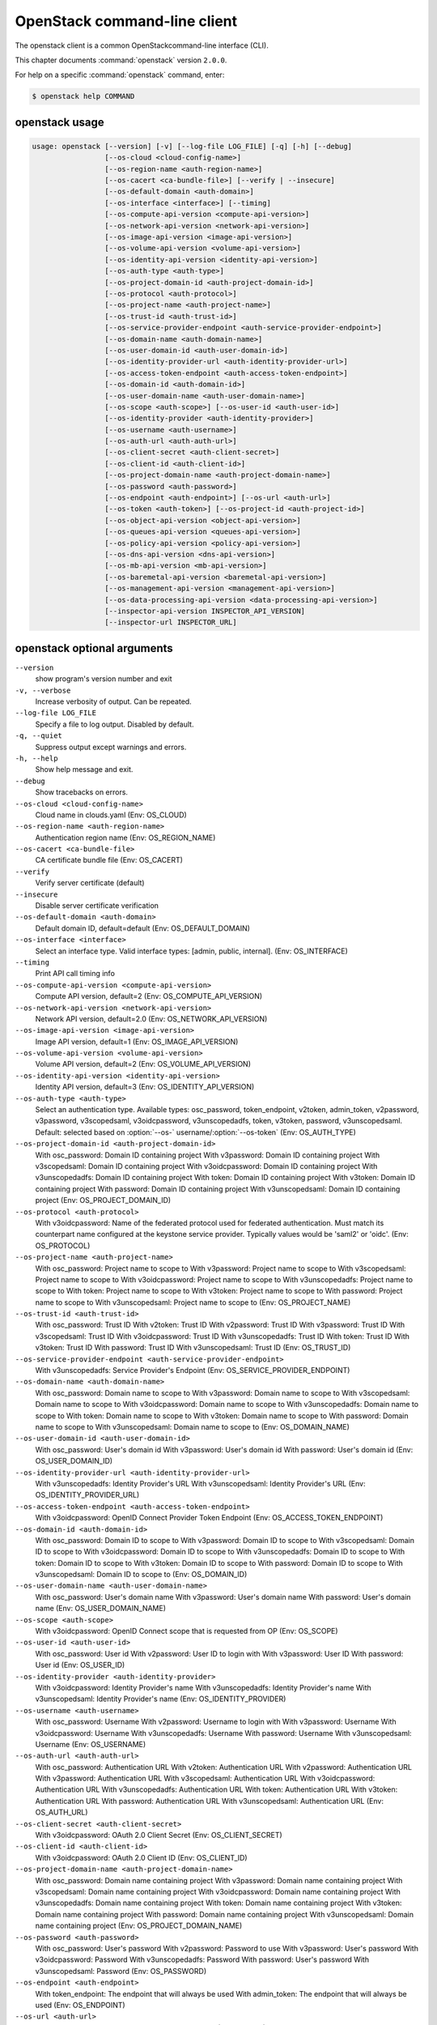 .. ## WARNING ######################################
.. This file is automatically generated, do not edit
.. #################################################

=============================
OpenStack command-line client
=============================

The openstack client is a common OpenStackcommand-line interface (CLI).

This chapter documents :command:`openstack` version ``2.0.0``.

For help on a specific :command:`openstack` command, enter:

.. code-block:: console

   $ openstack help COMMAND

.. _openstack_command_usage:

openstack usage
~~~~~~~~~~~~~~~

.. code-block:: console

   usage: openstack [--version] [-v] [--log-file LOG_FILE] [-q] [-h] [--debug]
                    [--os-cloud <cloud-config-name>]
                    [--os-region-name <auth-region-name>]
                    [--os-cacert <ca-bundle-file>] [--verify | --insecure]
                    [--os-default-domain <auth-domain>]
                    [--os-interface <interface>] [--timing]
                    [--os-compute-api-version <compute-api-version>]
                    [--os-network-api-version <network-api-version>]
                    [--os-image-api-version <image-api-version>]
                    [--os-volume-api-version <volume-api-version>]
                    [--os-identity-api-version <identity-api-version>]
                    [--os-auth-type <auth-type>]
                    [--os-project-domain-id <auth-project-domain-id>]
                    [--os-protocol <auth-protocol>]
                    [--os-project-name <auth-project-name>]
                    [--os-trust-id <auth-trust-id>]
                    [--os-service-provider-endpoint <auth-service-provider-endpoint>]
                    [--os-domain-name <auth-domain-name>]
                    [--os-user-domain-id <auth-user-domain-id>]
                    [--os-identity-provider-url <auth-identity-provider-url>]
                    [--os-access-token-endpoint <auth-access-token-endpoint>]
                    [--os-domain-id <auth-domain-id>]
                    [--os-user-domain-name <auth-user-domain-name>]
                    [--os-scope <auth-scope>] [--os-user-id <auth-user-id>]
                    [--os-identity-provider <auth-identity-provider>]
                    [--os-username <auth-username>]
                    [--os-auth-url <auth-auth-url>]
                    [--os-client-secret <auth-client-secret>]
                    [--os-client-id <auth-client-id>]
                    [--os-project-domain-name <auth-project-domain-name>]
                    [--os-password <auth-password>]
                    [--os-endpoint <auth-endpoint>] [--os-url <auth-url>]
                    [--os-token <auth-token>] [--os-project-id <auth-project-id>]
                    [--os-object-api-version <object-api-version>]
                    [--os-queues-api-version <queues-api-version>]
                    [--os-policy-api-version <policy-api-version>]
                    [--os-dns-api-version <dns-api-version>]
                    [--os-mb-api-version <mb-api-version>]
                    [--os-baremetal-api-version <baremetal-api-version>]
                    [--os-management-api-version <management-api-version>]
                    [--os-data-processing-api-version <data-processing-api-version>]
                    [--inspector-api-version INSPECTOR_API_VERSION]
                    [--inspector-url INSPECTOR_URL]

.. _openstack_command_options:

openstack optional arguments
~~~~~~~~~~~~~~~~~~~~~~~~~~~~

``--version``
  show program's version number and exit

``-v, --verbose``
  Increase verbosity of output. Can be repeated.

``--log-file LOG_FILE``
  Specify a file to log output. Disabled by default.

``-q, --quiet``
  Suppress output except warnings and errors.

``-h, --help``
  Show help message and exit.

``--debug``
  Show tracebacks on errors.

``--os-cloud <cloud-config-name>``
  Cloud name in clouds.yaml (Env: OS_CLOUD)

``--os-region-name <auth-region-name>``
  Authentication region name (Env: OS_REGION_NAME)

``--os-cacert <ca-bundle-file>``
  CA certificate bundle file (Env: OS_CACERT)

``--verify``
  Verify server certificate (default)

``--insecure``
  Disable server certificate verification

``--os-default-domain <auth-domain>``
  Default domain ID, default=default (Env:
  OS_DEFAULT_DOMAIN)

``--os-interface <interface>``
  Select an interface type. Valid interface types:
  [admin, public, internal]. (Env: OS_INTERFACE)

``--timing``
  Print API call timing info

``--os-compute-api-version <compute-api-version>``
  Compute API version, default=2 (Env:
  OS_COMPUTE_API_VERSION)

``--os-network-api-version <network-api-version>``
  Network API version, default=2.0 (Env:
  OS_NETWORK_API_VERSION)

``--os-image-api-version <image-api-version>``
  Image API version, default=1 (Env:
  OS_IMAGE_API_VERSION)

``--os-volume-api-version <volume-api-version>``
  Volume API version, default=2 (Env:
  OS_VOLUME_API_VERSION)

``--os-identity-api-version <identity-api-version>``
  Identity API version, default=3 (Env:
  OS_IDENTITY_API_VERSION)

``--os-auth-type <auth-type>``
  Select an authentication type. Available types:
  osc_password, token_endpoint, v2token, admin_token,
  v2password, v3password, v3scopedsaml, v3oidcpassword,
  v3unscopedadfs, token, v3token, password,
  v3unscopedsaml. Default: selected based on :option:`--os-`
  username/:option:`--os-token` (Env: OS_AUTH_TYPE)

``--os-project-domain-id <auth-project-domain-id>``
  With osc_password: Domain ID containing project With
  v3password: Domain ID containing project With
  v3scopedsaml: Domain ID containing project With
  v3oidcpassword: Domain ID containing project With
  v3unscopedadfs: Domain ID containing project With
  token: Domain ID containing project With v3token:
  Domain ID containing project With password: Domain ID
  containing project With v3unscopedsaml: Domain ID
  containing project (Env: OS_PROJECT_DOMAIN_ID)

``--os-protocol <auth-protocol>``
  With v3oidcpassword: Name of the federated protocol
  used for federated authentication. Must match its
  counterpart name configured at the keystone service
  provider. Typically values would be 'saml2' or 'oidc'.
  (Env: OS_PROTOCOL)

``--os-project-name <auth-project-name>``
  With osc_password: Project name to scope to With
  v3password: Project name to scope to With
  v3scopedsaml: Project name to scope to With
  v3oidcpassword: Project name to scope to With
  v3unscopedadfs: Project name to scope to With token:
  Project name to scope to With v3token: Project name to
  scope to With password: Project name to scope to With
  v3unscopedsaml: Project name to scope to (Env:
  OS_PROJECT_NAME)

``--os-trust-id <auth-trust-id>``
  With osc_password: Trust ID With v2token: Trust ID
  With v2password: Trust ID With v3password: Trust ID
  With v3scopedsaml: Trust ID With v3oidcpassword: Trust
  ID With v3unscopedadfs: Trust ID With token: Trust ID
  With v3token: Trust ID With password: Trust ID With
  v3unscopedsaml: Trust ID (Env: OS_TRUST_ID)

``--os-service-provider-endpoint <auth-service-provider-endpoint>``
  With v3unscopedadfs: Service Provider's Endpoint (Env:
  OS_SERVICE_PROVIDER_ENDPOINT)

``--os-domain-name <auth-domain-name>``
  With osc_password: Domain name to scope to With
  v3password: Domain name to scope to With v3scopedsaml:
  Domain name to scope to With v3oidcpassword: Domain
  name to scope to With v3unscopedadfs: Domain name to
  scope to With token: Domain name to scope to With
  v3token: Domain name to scope to With password: Domain
  name to scope to With v3unscopedsaml: Domain name to
  scope to (Env: OS_DOMAIN_NAME)

``--os-user-domain-id <auth-user-domain-id>``
  With osc_password: User's domain id With v3password:
  User's domain id With password: User's domain id (Env:
  OS_USER_DOMAIN_ID)

``--os-identity-provider-url <auth-identity-provider-url>``
  With v3unscopedadfs: Identity Provider's URL With
  v3unscopedsaml: Identity Provider's URL (Env:
  OS_IDENTITY_PROVIDER_URL)

``--os-access-token-endpoint <auth-access-token-endpoint>``
  With v3oidcpassword: OpenID Connect Provider Token
  Endpoint (Env: OS_ACCESS_TOKEN_ENDPOINT)

``--os-domain-id <auth-domain-id>``
  With osc_password: Domain ID to scope to With
  v3password: Domain ID to scope to With v3scopedsaml:
  Domain ID to scope to With v3oidcpassword: Domain ID
  to scope to With v3unscopedadfs: Domain ID to scope to
  With token: Domain ID to scope to With v3token: Domain
  ID to scope to With password: Domain ID to scope to
  With v3unscopedsaml: Domain ID to scope to (Env:
  OS_DOMAIN_ID)

``--os-user-domain-name <auth-user-domain-name>``
  With osc_password: User's domain name With v3password:
  User's domain name With password: User's domain name
  (Env: OS_USER_DOMAIN_NAME)

``--os-scope <auth-scope>``
  With v3oidcpassword: OpenID Connect scope that is
  requested from OP (Env: OS_SCOPE)

``--os-user-id <auth-user-id>``
  With osc_password: User id With v2password: User ID to
  login with With v3password: User ID With password:
  User id (Env: OS_USER_ID)

``--os-identity-provider <auth-identity-provider>``
  With v3oidcpassword: Identity Provider's name With
  v3unscopedadfs: Identity Provider's name With
  v3unscopedsaml: Identity Provider's name (Env:
  OS_IDENTITY_PROVIDER)

``--os-username <auth-username>``
  With osc_password: Username With v2password: Username
  to login with With v3password: Username With
  v3oidcpassword: Username With v3unscopedadfs: Username
  With password: Username With v3unscopedsaml: Username
  (Env: OS_USERNAME)

``--os-auth-url <auth-auth-url>``
  With osc_password: Authentication URL With v2token:
  Authentication URL With v2password: Authentication URL
  With v3password: Authentication URL With v3scopedsaml:
  Authentication URL With v3oidcpassword: Authentication
  URL With v3unscopedadfs: Authentication URL With
  token: Authentication URL With v3token: Authentication
  URL With password: Authentication URL With
  v3unscopedsaml: Authentication URL (Env: OS_AUTH_URL)

``--os-client-secret <auth-client-secret>``
  With v3oidcpassword: OAuth 2.0 Client Secret (Env:
  OS_CLIENT_SECRET)

``--os-client-id <auth-client-id>``
  With v3oidcpassword: OAuth 2.0 Client ID (Env:
  OS_CLIENT_ID)

``--os-project-domain-name <auth-project-domain-name>``
  With osc_password: Domain name containing project With
  v3password: Domain name containing project With
  v3scopedsaml: Domain name containing project With
  v3oidcpassword: Domain name containing project With
  v3unscopedadfs: Domain name containing project With
  token: Domain name containing project With v3token:
  Domain name containing project With password: Domain
  name containing project With v3unscopedsaml: Domain
  name containing project (Env: OS_PROJECT_DOMAIN_NAME)

``--os-password <auth-password>``
  With osc_password: User's password With v2password:
  Password to use With v3password: User's password With
  v3oidcpassword: Password With v3unscopedadfs: Password
  With password: User's password With v3unscopedsaml:
  Password (Env: OS_PASSWORD)

``--os-endpoint <auth-endpoint>``
  With token_endpoint: The endpoint that will always be
  used With admin_token: The endpoint that will always
  be used (Env: OS_ENDPOINT)

``--os-url <auth-url>``
  With token_endpoint: Specific service endpoint to use
  (Env: OS_URL)

``--os-token <auth-token>``
  With token_endpoint: The token that will always be
  used With token_endpoint: Authentication token to use
  With v2token: Token With admin_token: The token that
  will always be used With v3scopedsaml: Token to
  authenticate with With token: Token to authenticate
  with With v3token: Token to authenticate with (Env:
  OS_TOKEN)

``--os-project-id <auth-project-id>``
  With osc_password: Project ID to scope to With
  v3password: Project ID to scope to With v3scopedsaml:
  Project ID to scope to With v3oidcpassword: Project ID
  to scope to With v3unscopedadfs: Project ID to scope
  to With token: Project ID to scope to With v3token:
  Project ID to scope to With password: Project ID to
  scope to With v3unscopedsaml: Project ID to scope to
  (Env: OS_PROJECT_ID)

``--os-object-api-version <object-api-version>``
  Object API version, default=1 (Env:
  OS_OBJECT_API_VERSION)

``--os-queues-api-version <queues-api-version>``
  Queues API version, default=1.1 (Env:
  OS_QUEUES_API_VERSION)

``--os-policy-api-version <policy-api-version>``
  Policy API version, default=1 (Env:
  OS_POLICY_API_VERSION)

``--os-dns-api-version <dns-api-version>``
  DNS API version, default=2 (Env: OS_DNS_API_VERSION)

``--os-mb-api-version <mb-api-version>``
  MB API version, default=1 (Env: OS_MB_API_VERSION)

``--os-baremetal-api-version <baremetal-api-version>``
  Baremetal API version, default=1.6 (Env:
  OS_BAREMETAL_API_VERSION)

``--os-management-api-version <management-api-version>``
  Management API version, default=2 (Env:
  OS_MANAGEMENT_API_VERSION)

``--os-data-processing-api-version <data-processing-api-version>``
  Data processing API version, default=1.1 (Env:
  OS_DATA_PROCESSING_API_VERSION)

``--inspector-api-version INSPECTOR_API_VERSION``
  inspector API version, only 1 is supported now (env:
  INSPECTOR_VERSION).

``--inspector-url INSPECTOR_URL``
  inspector URL, defaults to localhost (env:
  INSPECTOR_URL).

OpenStack with Identity API v2 commands
~~~~~~~~~~~~~~~~~~~~~~~~~~~~~~~~~~~~~~~

.. _openstack_aggregate_add_host_with_identity_api_v2:

openstack aggregate add host
~~~~~~~~~~~~~~~~~~~~~~~~~~~~

.. code-block:: console

   usage: openstack --os-auth-type token --os-identity-api-version 2 aggregate add host [-h]
                                       [-f {html,json,json,shell,table,value,yaml,yaml}]
                                       [-c COLUMN] [--max-width <integer>]
                                       [--noindent] [--prefix PREFIX]
                                       <aggregate> <host>

Add host to aggregate

Positional arguments
--------------------

``<aggregate>``
  Aggregate (name or ID)

``<host>``
  Host to add to <aggregate>

Optional arguments
------------------

``-h, --help``
  show this help message and exit

.. _openstack_aggregate_create_with_identity_api_v2:

openstack aggregate create
~~~~~~~~~~~~~~~~~~~~~~~~~~

.. code-block:: console

   usage: openstack --os-auth-type token --os-identity-api-version 2 aggregate create [-h]
                                     [-f {html,json,json,shell,table,value,yaml,yaml}]
                                     [-c COLUMN] [--max-width <integer>]
                                     [--noindent] [--prefix PREFIX]
                                     [--zone <availability-zone>]
                                     [--property <key=value>]
                                     <name>

Create a new aggregate

Positional arguments
--------------------

``<name>``
  New aggregate name

Optional arguments
------------------

``-h, --help``
  show this help message and exit

``--zone <availability-zone>``
  Availability zone name

``--property <key=value>``
  Property to add to this aggregate (repeat option to
  set multiple properties)

.. _openstack_aggregate_delete_with_identity_api_v2:

openstack aggregate delete
~~~~~~~~~~~~~~~~~~~~~~~~~~

.. code-block:: console

   usage: openstack --os-auth-type token --os-identity-api-version 2 aggregate delete [-h] <aggregate>

Delete an existing aggregate

Positional arguments
--------------------

``<aggregate>``
  Aggregate to delete (name or ID)

Optional arguments
------------------

``-h, --help``
  show this help message and exit

.. _openstack_aggregate_list_with_identity_api_v2:

openstack aggregate list
~~~~~~~~~~~~~~~~~~~~~~~~

.. code-block:: console

   usage: openstack --os-auth-type token --os-identity-api-version 2 aggregate list [-h]
                                   [-f {csv,html,json,json,table,value,yaml,yaml}]
                                   [-c COLUMN] [--max-width <integer>]
                                   [--noindent]
                                   [--quote {all,minimal,none,nonnumeric}]
                                   [--long]

List all aggregates

Optional arguments
------------------

``-h, --help``
  show this help message and exit

``--long``
  List additional fields in output

.. _openstack_aggregate_remove_host_with_identity_api_v2:

openstack aggregate remove host
~~~~~~~~~~~~~~~~~~~~~~~~~~~~~~~

.. code-block:: console

   usage: openstack --os-auth-type token --os-identity-api-version 2 aggregate remove host [-h]
                                          [-f {html,json,json,shell,table,value,yaml,yaml}]
                                          [-c COLUMN] [--max-width <integer>]
                                          [--noindent] [--prefix PREFIX]
                                          <aggregate> <host>

Remove host from aggregate

Positional arguments
--------------------

``<aggregate>``
  Aggregate (name or ID)

``<host>``
  Host to remove from <aggregate>

Optional arguments
------------------

``-h, --help``
  show this help message and exit

.. _openstack_aggregate_set_with_identity_api_v2:

openstack aggregate set
~~~~~~~~~~~~~~~~~~~~~~~

.. code-block:: console

   usage: openstack --os-auth-type token --os-identity-api-version 2 aggregate set [-h]
                                  [-f {html,json,json,shell,table,value,yaml,yaml}]
                                  [-c COLUMN] [--max-width <integer>]
                                  [--noindent] [--prefix PREFIX] [--name <name>]
                                  [--zone <availability-zone>]
                                  [--property <key=value>]
                                  <aggregate>

Set aggregate properties

Positional arguments
--------------------

``<aggregate>``
  Aggregate to modify (name or ID)

Optional arguments
------------------

``-h, --help``
  show this help message and exit

``--name <name>``
  Set aggregate name

``--zone <availability-zone>``
  Set availability zone name

``--property <key=value>``
  Property to set on <aggregate> (repeat option to set
  multiple properties)

.. _openstack_aggregate_show_with_identity_api_v2:

openstack aggregate show
~~~~~~~~~~~~~~~~~~~~~~~~

.. code-block:: console

   usage: openstack --os-auth-type token --os-identity-api-version 2 aggregate show [-h]
                                   [-f {html,json,json,shell,table,value,yaml,yaml}]
                                   [-c COLUMN] [--max-width <integer>]
                                   [--noindent] [--prefix PREFIX]
                                   <aggregate>

Display aggregate details

Positional arguments
--------------------

``<aggregate>``
  Aggregate to display (name or ID)

Optional arguments
------------------

``-h, --help``
  show this help message and exit

.. _openstack_availability_zone_list_with_identity_api_v2:

openstack availability zone list
~~~~~~~~~~~~~~~~~~~~~~~~~~~~~~~~

.. code-block:: console

   usage: openstack --os-auth-type token --os-identity-api-version 2 availability zone list [-h]
                                           [-f {csv,html,json,json,table,value,yaml,yaml}]
                                           [-c COLUMN] [--max-width <integer>]
                                           [--noindent]
                                           [--quote {all,minimal,none,nonnumeric}]
                                           [--long]

List availability zones and their status

Optional arguments
------------------

``-h, --help``
  show this help message and exit

``--long``
  List additional fields in output

.. _openstack_backup_create_with_identity_api_v2:

openstack backup create
~~~~~~~~~~~~~~~~~~~~~~~

.. code-block:: console

   usage: openstack --os-auth-type token --os-identity-api-version 2 backup create [-h]
                                  [-f {html,json,json,shell,table,value,yaml,yaml}]
                                  [-c COLUMN] [--max-width <integer>]
                                  [--noindent] [--prefix PREFIX]
                                  [--container <container>] [--name <name>]
                                  [--description <description>]
                                  <volume>

Create new backup

Positional arguments
--------------------

``<volume>``
  Volume to backup (name or ID)

Optional arguments
------------------

``-h, --help``
  show this help message and exit

``--container <container>``
  Optional backup container name

``--name <name>``
  Name of the backup

``--description <description>``
  Description of the backup

.. _openstack_backup_delete_with_identity_api_v2:

openstack backup delete
~~~~~~~~~~~~~~~~~~~~~~~

.. code-block:: console

   usage: openstack --os-auth-type token --os-identity-api-version 2 backup delete [-h] <backup> [<backup> ...]

Delete backup(s)

Positional arguments
--------------------

``<backup>``
  Backup(s) to delete (ID only)

Optional arguments
------------------

``-h, --help``
  show this help message and exit

.. _openstack_backup_list_with_identity_api_v2:

openstack backup list
~~~~~~~~~~~~~~~~~~~~~

.. code-block:: console

   usage: openstack --os-auth-type token --os-identity-api-version 2 backup list [-h]
                                [-f {csv,html,json,json,table,value,yaml,yaml}]
                                [-c COLUMN] [--max-width <integer>] [--noindent]
                                [--quote {all,minimal,none,nonnumeric}] [--long]

List backups

Optional arguments
------------------

``-h, --help``
  show this help message and exit

``--long``
  List additional fields in output

.. _openstack_backup_restore_with_identity_api_v2:

openstack backup restore
~~~~~~~~~~~~~~~~~~~~~~~~

.. code-block:: console

   usage: openstack --os-auth-type token --os-identity-api-version 2 backup restore [-h] <backup> <volume>

Restore backup

Positional arguments
--------------------

``<backup>``
  Backup to restore (ID only)

``<volume>``
  Volume to restore to (name or ID)

Optional arguments
------------------

``-h, --help``
  show this help message and exit

.. _openstack_backup_show_with_identity_api_v2:

openstack backup show
~~~~~~~~~~~~~~~~~~~~~

.. code-block:: console

   usage: openstack --os-auth-type token --os-identity-api-version 2 backup show [-h]
                                [-f {html,json,json,shell,table,value,yaml,yaml}]
                                [-c COLUMN] [--max-width <integer>] [--noindent]
                                [--prefix PREFIX]
                                <backup>

Display backup details

Positional arguments
--------------------

``<backup>``
  Backup to display (ID only)

Optional arguments
------------------

``-h, --help``
  show this help message and exit

.. _openstack_baremetal_create_with_identity_api_v2:

openstack baremetal create
~~~~~~~~~~~~~~~~~~~~~~~~~~

.. code-block:: console

   usage: openstack --os-auth-type token --os-identity-api-version 2 baremetal create [-h]
                                     [-f {html,json,json,shell,table,value,yaml,yaml}]
                                     [-c COLUMN] [--max-width <integer>]
                                     [--noindent] [--prefix PREFIX]
                                     [--chassis-uuid <chassis>] --driver <driver>
                                     [--driver-info <key=value>]
                                     [--property <key=value>]
                                     [--extra <key=value>] [--uuid <uuid>]
                                     [--name <name>]

Register a new node with the baremetal service

Optional arguments
------------------

``-h, --help``
  show this help message and exit

``--chassis-uuid <chassis>``
  UUID of the chassis that this node belongs to.

``--driver <driver>``
  Driver used to control the node [REQUIRED].

``--driver-info <key=value>``
  Key/value pair used by the driver, such as out-of-band
  management credentials. Can be specified multiple
  times.

``--property <key=value>``
  Key/value pair describing the physical characteristics
  of the node. This is exported to Nova and used by the
  scheduler. Can be specified multiple times.

``--extra <key=value>``
  Record arbitrary key/value metadata. Can be specified
  multiple times.

``--uuid <uuid>``
  Unique UUID for the node.

``--name <name>``
  Unique name for the node.

.. _openstack_baremetal_delete_with_identity_api_v2:

openstack baremetal delete
~~~~~~~~~~~~~~~~~~~~~~~~~~

.. code-block:: console

   usage: openstack --os-auth-type token --os-identity-api-version 2 baremetal delete [-h] <node>

Unregister a baremetal node

Positional arguments
--------------------

``<node>``
  Node to delete (name or ID)

Optional arguments
------------------

``-h, --help``
  show this help message and exit

.. _openstack_baremetal_introspection_rule_delete_with_identity_api_v2:

openstack baremetal introspection rule delete
~~~~~~~~~~~~~~~~~~~~~~~~~~~~~~~~~~~~~~~~~~~~~

.. code-block:: console

   usage: openstack --os-auth-type token --os-identity-api-version 2 baremetal introspection rule delete [-h] uuid

Delete an introspection rule.

Positional arguments
--------------------

``uuid``
  rule UUID

Optional arguments
------------------

``-h, --help``
  show this help message and exit

.. _openstack_baremetal_introspection_rule_import_with_identity_api_v2:

openstack baremetal introspection rule import
~~~~~~~~~~~~~~~~~~~~~~~~~~~~~~~~~~~~~~~~~~~~~

.. code-block:: console

   usage: openstack --os-auth-type token --os-identity-api-version 2 baremetal introspection rule import [-h] file

Import one or several introspection rules from a json file.

Positional arguments
--------------------

``file``
  JSON file to import, may contain one or several rules

Optional arguments
------------------

``-h, --help``
  show this help message and exit

.. _openstack_baremetal_introspection_rule_list_with_identity_api_v2:

openstack baremetal introspection rule list
~~~~~~~~~~~~~~~~~~~~~~~~~~~~~~~~~~~~~~~~~~~

.. code-block:: console

   usage: openstack --os-auth-type token --os-identity-api-version 2 baremetal introspection rule list [-h]
                                                      [-f {csv,html,json,json,table,value,yaml,yaml}]
                                                      [-c COLUMN]
                                                      [--max-width <integer>]
                                                      [--noindent]
                                                      [--quote {all,minimal,none,nonnumeric}]

List all introspection rules.

Optional arguments
------------------

``-h, --help``
  show this help message and exit

.. _openstack_baremetal_introspection_rule_purge_with_identity_api_v2:

openstack baremetal introspection rule purge
~~~~~~~~~~~~~~~~~~~~~~~~~~~~~~~~~~~~~~~~~~~~

.. code-block:: console

   usage: openstack --os-auth-type token --os-identity-api-version 2 baremetal introspection rule purge [-h]

Drop all introspection rules.

Optional arguments
------------------

``-h, --help``
  show this help message and exit

.. _openstack_baremetal_introspection_rule_show_with_identity_api_v2:

openstack baremetal introspection rule show
~~~~~~~~~~~~~~~~~~~~~~~~~~~~~~~~~~~~~~~~~~~

.. code-block:: console

   usage: openstack --os-auth-type token --os-identity-api-version 2 baremetal introspection rule show [-h]
                                                      [-f {html,json,json,shell,table,value,yaml,yaml}]
                                                      [-c COLUMN]
                                                      [--max-width <integer>]
                                                      [--noindent]
                                                      [--prefix PREFIX]
                                                      uuid

Show an introspection rule.

Positional arguments
--------------------

``uuid``
  rule UUID

Optional arguments
------------------

``-h, --help``
  show this help message and exit

.. _openstack_baremetal_introspection_start_with_identity_api_v2:

openstack baremetal introspection start
~~~~~~~~~~~~~~~~~~~~~~~~~~~~~~~~~~~~~~~

.. code-block:: console

   usage: openstack --os-auth-type token --os-identity-api-version 2 baremetal introspection start [-h]
                                                  [--new-ipmi-username NEW_IPMI_USERNAME]
                                                  [--new-ipmi-password NEW_IPMI_PASSWORD]
                                                  uuid [uuid ...]

Start the introspection.

Positional arguments
--------------------

``uuid``
  baremetal node UUID(s)

Optional arguments
------------------

``-h, --help``
  show this help message and exit

``--new-ipmi-username NEW_IPMI_USERNAME``
  if set, \*Ironic Inspector\* will update IPMI user name
  to this value

``--new-ipmi-password NEW_IPMI_PASSWORD``
  if set, \*Ironic Inspector\* will update IPMI password
  to this value

.. _openstack_baremetal_introspection_status_with_identity_api_v2:

openstack baremetal introspection status
~~~~~~~~~~~~~~~~~~~~~~~~~~~~~~~~~~~~~~~~

.. code-block:: console

   usage: openstack --os-auth-type token --os-identity-api-version 2 baremetal introspection status [-h]
                                                   [-f {html,json,json,shell,table,value,yaml,yaml}]
                                                   [-c COLUMN]
                                                   [--max-width <integer>]
                                                   [--noindent] [--prefix PREFIX]
                                                   uuid

Get introspection status.

Positional arguments
--------------------

``uuid``
  baremetal node UUID

Optional arguments
------------------

``-h, --help``
  show this help message and exit

.. _openstack_baremetal_list_with_identity_api_v2:

openstack baremetal list
~~~~~~~~~~~~~~~~~~~~~~~~

.. code-block:: console

   usage: openstack --os-auth-type token --os-identity-api-version 2 baremetal list [-h]
                                   [-f {csv,html,json,json,table,value,yaml,yaml}]
                                   [-c COLUMN] [--max-width <integer>]
                                   [--noindent]
                                   [--quote {all,minimal,none,nonnumeric}]
                                   [--limit <limit>] [--marker <node>]
                                   [--sort <key>[:<direction>]] [--maintenance]
                                   [--associated] [--long]

List baremetal nodes

Optional arguments
------------------

``-h, --help``
  show this help message and exit

``--limit <limit>``
  Maximum number of nodes to return per request, 0 for
  no limit. Default is the maximum number used by the
  Baremetal API Service.

``--marker <node>``
  Node UUID (for example, of the last node in the list
  from a previous request). Returns the list of nodes
  after this UUID.

``--sort <key>[:<direction>]``
  Sort output by selected keys and directions(asc or
  desc) (default: asc), multiple keys and directions can
  be specified separated by comma

``--maintenance``
  List nodes in maintenance mode.

``--associated``
  List only nodes associated with an instance.

``--long``
  Show detailed information about the nodes.

.. _openstack_baremetal_set_with_identity_api_v2:

openstack baremetal set
~~~~~~~~~~~~~~~~~~~~~~~

.. code-block:: console

   usage: openstack --os-auth-type token --os-identity-api-version 2 baremetal set [-h] [--property <path=value>] <node>

Set baremetal properties

Positional arguments
--------------------

``<node>``
  Name or UUID of the node.

Optional arguments
------------------

``-h, --help``
  show this help message and exit

``--property <path=value>``
  Property to add to this baremetal host (repeat option
  to set multiple properties)

.. _openstack_baremetal_show_with_identity_api_v2:

openstack baremetal show
~~~~~~~~~~~~~~~~~~~~~~~~

.. code-block:: console

   usage: openstack --os-auth-type token --os-identity-api-version 2 baremetal show [-h]
                                   [-f {html,json,json,shell,table,value,yaml,yaml}]
                                   [-c COLUMN] [--max-width <integer>]
                                   [--noindent] [--prefix PREFIX] [--instance]
                                   [--long]
                                   <node>

Show baremetal node details

Positional arguments
--------------------

``<node>``
  Name or UUID of the node (or instance UUID if
  :option:`--instance` is specified)

Optional arguments
------------------

``-h, --help``
  show this help message and exit

``--instance <node>``
  is an instance UUID.

``--long``

.. _openstack_baremetal_unset_with_identity_api_v2:

openstack baremetal unset
~~~~~~~~~~~~~~~~~~~~~~~~~

.. code-block:: console

   usage: openstack --os-auth-type token --os-identity-api-version 2 baremetal unset [-h] [--property <path>] <node>

Unset baremetal properties

Positional arguments
--------------------

``<node>``
  Name or UUID of the node.

Optional arguments
------------------

``-h, --help``
  show this help message and exit

``--property <path>``
  Property to unset on this baremetal host (repeat option
  to unset multiple properties)

.. _openstack_catalog_list_with_identity_api_v2:

openstack catalog list
~~~~~~~~~~~~~~~~~~~~~~

.. code-block:: console

   usage: openstack --os-auth-type token --os-identity-api-version 2 catalog list [-h]
                                 [-f {csv,html,json,json,table,value,yaml,yaml}]
                                 [-c COLUMN] [--max-width <integer>] [--noindent]
                                 [--quote {all,minimal,none,nonnumeric}]

List services in the service catalog

Optional arguments
------------------

``-h, --help``
  show this help message and exit

.. _openstack_catalog_show_with_identity_api_v2:

openstack catalog show
~~~~~~~~~~~~~~~~~~~~~~

.. code-block:: console

   usage: openstack --os-auth-type token --os-identity-api-version 2 catalog show [-h]
                                 [-f {html,json,json,shell,table,value,yaml,yaml}]
                                 [-c COLUMN] [--max-width <integer>] [--noindent]
                                 [--prefix PREFIX]
                                 <service>

Display service catalog details

Positional arguments
--------------------

``<service>``
  Service to display (type or name)

Optional arguments
------------------

``-h, --help``
  show this help message and exit

.. _openstack_command_list_with_identity_api_v2:

openstack command list
~~~~~~~~~~~~~~~~~~~~~~

.. code-block:: console

   usage: openstack --os-auth-type token --os-identity-api-version 2 command list [-h]
                                 [-f {csv,html,json,json,table,value,yaml,yaml}]
                                 [-c COLUMN] [--max-width <integer>] [--noindent]
                                 [--quote {all,minimal,none,nonnumeric}]

List recognized commands by group

Optional arguments
------------------

``-h, --help``
  show this help message and exit

.. _openstack_compute_agent_create_with_identity_api_v2:

openstack compute agent create
~~~~~~~~~~~~~~~~~~~~~~~~~~~~~~

.. code-block:: console

   usage: openstack --os-auth-type token --os-identity-api-version 2 compute agent create [-h]
                                         [-f {html,json,json,shell,table,value,yaml,yaml}]
                                         [-c COLUMN] [--max-width <integer>]
                                         [--noindent] [--prefix PREFIX]
                                         <os> <architecture> <version> <url>
                                         <md5hash> <hypervisor>

Create compute agent command

Positional arguments
--------------------

``<os>``
  Type of OS

``<architecture>``
  Type of architecture

``<version>``
  Version

``<url>``
  URL

``<md5hash>``
  MD5 hash

``<hypervisor>``
  Type of hypervisor

Optional arguments
------------------

``-h, --help``
  show this help message and exit

.. _openstack_compute_agent_delete_with_identity_api_v2:

openstack compute agent delete
~~~~~~~~~~~~~~~~~~~~~~~~~~~~~~

.. code-block:: console

   usage: openstack --os-auth-type token --os-identity-api-version 2 compute agent delete [-h] <id>

Delete compute agent command

Positional arguments
--------------------

``<id>``
  ID of agent to delete

Optional arguments
------------------

``-h, --help``
  show this help message and exit

.. _openstack_compute_agent_list_with_identity_api_v2:

openstack compute agent list
~~~~~~~~~~~~~~~~~~~~~~~~~~~~

.. code-block:: console

   usage: openstack --os-auth-type token --os-identity-api-version 2 compute agent list [-h]
                                       [-f {csv,html,json,json,table,value,yaml,yaml}]
                                       [-c COLUMN] [--max-width <integer>]
                                       [--noindent]
                                       [--quote {all,minimal,none,nonnumeric}]
                                       [--hypervisor <hypervisor>]

List compute agent command

Optional arguments
------------------

``-h, --help``
  show this help message and exit

``--hypervisor <hypervisor>``
  Type of hypervisor

.. _openstack_compute_agent_set_with_identity_api_v2:

openstack compute agent set
~~~~~~~~~~~~~~~~~~~~~~~~~~~

.. code-block:: console

   usage: openstack --os-auth-type token --os-identity-api-version 2 compute agent set [-h]
                                      [-f {html,json,json,shell,table,value,yaml,yaml}]
                                      [-c COLUMN] [--max-width <integer>]
                                      [--noindent] [--prefix PREFIX]
                                      <id> <version> <url> <md5hash>

Set compute agent command

Positional arguments
--------------------

``<id>``
  ID of the agent

``<version>``
  Version of the agent

``<url>``
  URL

``<md5hash>``
  MD5 hash

Optional arguments
------------------

``-h, --help``
  show this help message and exit

.. _openstack_compute_service_delete_with_identity_api_v2:

openstack compute service delete
~~~~~~~~~~~~~~~~~~~~~~~~~~~~~~~~

.. code-block:: console

   usage: openstack --os-auth-type token --os-identity-api-version 2 compute service delete [-h] <service>

Delete service command

Positional arguments
--------------------

``<service>``
  Compute service to delete (ID only)

Optional arguments
------------------

``-h, --help``
  show this help message and exit

.. _openstack_compute_service_list_with_identity_api_v2:

openstack compute service list
~~~~~~~~~~~~~~~~~~~~~~~~~~~~~~

.. code-block:: console

   usage: openstack --os-auth-type token --os-identity-api-version 2 compute service list [-h]
                                         [-f {csv,html,json,json,table,value,yaml,yaml}]
                                         [-c COLUMN] [--max-width <integer>]
                                         [--noindent]
                                         [--quote {all,minimal,none,nonnumeric}]
                                         [--host <host>] [--service <service>]

List service command

Optional arguments
------------------

``-h, --help``
  show this help message and exit

``--host <host>``
  Name of host

``--service <service>``
  Name of service

.. _openstack_compute_service_set_with_identity_api_v2:

openstack compute service set
~~~~~~~~~~~~~~~~~~~~~~~~~~~~~

.. code-block:: console

   usage: openstack --os-auth-type token --os-identity-api-version 2 compute service set [-h]
                                        [-f {csv,html,json,json,table,value,yaml,yaml}]
                                        [-c COLUMN] [--max-width <integer>]
                                        [--noindent]
                                        [--quote {all,minimal,none,nonnumeric}]
                                        [--enable | --disable]
                                        <host> <service>

Set service command

Positional arguments
--------------------

``<host>``
  Name of host

``<service>``
  Name of service

Optional arguments
------------------

``-h, --help``
  show this help message and exit

``--enable``
  Enable a service

``--disable``
  Disable a service

.. _openstack_configuration_show_with_identity_api_v2:

openstack configuration show
~~~~~~~~~~~~~~~~~~~~~~~~~~~~

.. code-block:: console

   usage: openstack --os-auth-type token --os-identity-api-version 2 configuration show [-h]
                                       [-f {html,json,json,shell,table,value,yaml,yaml}]
                                       [-c COLUMN] [--max-width <integer>]
                                       [--noindent] [--prefix PREFIX]
                                       [--mask | --unmask]

Display configuration details

Optional arguments
------------------

``-h, --help``
  show this help message and exit

``--mask``
  Attempt to mask passwords (default)

``--unmask``
  Show password in clear text

.. _openstack_congress_datasource_create_with_identity_api_v2:

openstack congress datasource create
~~~~~~~~~~~~~~~~~~~~~~~~~~~~~~~~~~~~

.. code-block:: console

   usage: openstack --os-auth-type token --os-identity-api-version 2 congress datasource create [-h]
                                               [-f {html,json,json,shell,table,value,yaml,yaml}]
                                               [-c COLUMN]
                                               [--max-width <integer>]
                                               [--noindent] [--prefix PREFIX]
                                               [--description <datasource-description>]
                                               [--config <key=value>]
                                               <datasource-driver>
                                               <datasource-name>

Create a datasource.

Positional arguments
--------------------

``<datasource-driver>``
  Selected datasource driver

``<datasource-name>``
  Name you want to call the datasource

Optional arguments
------------------

``-h, --help``
  show this help message and exit

``--description <datasource-description>``
  Description of the datasource

``--config <key=value>``
  config dictionary to pass in

.. _openstack_congress_datasource_delete_with_identity_api_v2:

openstack congress datasource delete
~~~~~~~~~~~~~~~~~~~~~~~~~~~~~~~~~~~~

.. code-block:: console

   usage: openstack --os-auth-type token --os-identity-api-version 2 congress datasource delete [-h] <datasource-name>

Delete a datasource.

Positional arguments
--------------------

``<datasource-name>``
  Name of the datasource to delete

Optional arguments
------------------

``-h, --help``
  show this help message and exit

.. _openstack_congress_datasource_list_with_identity_api_v2:

openstack congress datasource list
~~~~~~~~~~~~~~~~~~~~~~~~~~~~~~~~~~

.. code-block:: console

   usage: openstack --os-auth-type token --os-identity-api-version 2 congress datasource list [-h]
                                             [-f {csv,html,json,json,table,value,yaml,yaml}]
                                             [-c COLUMN] [--max-width <integer>]
                                             [--noindent]
                                             [--quote {all,minimal,none,nonnumeric}]

List Datasources.

Optional arguments
------------------

``-h, --help``
  show this help message and exit

.. _openstack_congress_datasource_row_list_with_identity_api_v2:

openstack congress datasource row list
~~~~~~~~~~~~~~~~~~~~~~~~~~~~~~~~~~~~~~

.. code-block:: console

   usage: openstack --os-auth-type token --os-identity-api-version 2 congress datasource row list [-h]
                                                 [-f {csv,html,json,json,table,value,yaml,yaml}]
                                                 [-c COLUMN]
                                                 [--max-width <integer>]
                                                 [--noindent]
                                                 [--quote {all,minimal,none,nonnumeric}]
                                                 <datasource-name> <table>

List datasource rows.

Positional arguments
--------------------

``<datasource-name>``
  Name of the datasource to show

``<table>``
  Table to get the datasource rows from

Optional arguments
------------------

``-h, --help``
  show this help message and exit

.. _openstack_congress_datasource_schema_show_with_identity_api_v2:

openstack congress datasource schema show
~~~~~~~~~~~~~~~~~~~~~~~~~~~~~~~~~~~~~~~~~

.. code-block:: console

   usage: openstack --os-auth-type token --os-identity-api-version 2 congress datasource schema show [-h]
                                                    [-f {csv,html,json,json,table,value,yaml,yaml}]
                                                    [-c COLUMN]
                                                    [--max-width <integer>]
                                                    [--noindent]
                                                    [--quote {all,minimal,none,nonnumeric}]
                                                    <datasource-name>

Show schema for datasource.

Positional arguments
--------------------

``<datasource-name>``
  Name of the datasource

Optional arguments
------------------

``-h, --help``
  show this help message and exit

.. _openstack_congress_datasource_status_show_with_identity_api_v2:

openstack congress datasource status show
~~~~~~~~~~~~~~~~~~~~~~~~~~~~~~~~~~~~~~~~~

.. code-block:: console

   usage: openstack --os-auth-type token --os-identity-api-version 2 congress datasource status show [-h]
                                                    [-f {html,json,json,shell,table,value,yaml,yaml}]
                                                    [-c COLUMN]
                                                    [--max-width <integer>]
                                                    [--noindent]
                                                    [--prefix PREFIX]
                                                    <datasource-name>

List status for datasource.

Positional arguments
--------------------

``<datasource-name>``
  Name of the datasource

Optional arguments
------------------

``-h, --help``
  show this help message and exit

.. _openstack_congress_datasource_table_list_with_identity_api_v2:

openstack congress datasource table list
~~~~~~~~~~~~~~~~~~~~~~~~~~~~~~~~~~~~~~~~

.. code-block:: console

   usage: openstack --os-auth-type token --os-identity-api-version 2 congress datasource table list [-h]
                                                   [-f {csv,html,json,json,table,value,yaml,yaml}]
                                                   [-c COLUMN]
                                                   [--max-width <integer>]
                                                   [--noindent]
                                                   [--quote {all,minimal,none,nonnumeric}]
                                                   <datasource-name>

List datasource tables.

Positional arguments
--------------------

``<datasource-name>``
  Name of the datasource

Optional arguments
------------------

``-h, --help``
  show this help message and exit

.. _openstack_congress_datasource_table_schema_show_with_identity_api_v2:

openstack congress datasource table schema show
~~~~~~~~~~~~~~~~~~~~~~~~~~~~~~~~~~~~~~~~~~~~~~~

.. code-block:: console

   usage: openstack --os-auth-type token --os-identity-api-version 2 congress datasource table schema show [-h]
                                                          [-f {csv,html,json,json,table,value,yaml,yaml}]
                                                          [-c COLUMN]
                                                          [--max-width <integer>]
                                                          [--noindent]
                                                          [--quote {all,minimal,none,nonnumeric}]
                                                          <datasource-name>
                                                          <table-name>

Show schema for datasource table.

Positional arguments
--------------------

``<datasource-name>``
  Name of the datasource

``<table-name>``
  Name of the table

Optional arguments
------------------

``-h, --help``
  show this help message and exit

.. _openstack_congress_datasource_table_show_with_identity_api_v2:

openstack congress datasource table show
~~~~~~~~~~~~~~~~~~~~~~~~~~~~~~~~~~~~~~~~

.. code-block:: console

   usage: openstack --os-auth-type token --os-identity-api-version 2 congress datasource table show [-h]
                                                   [-f {html,json,json,shell,table,value,yaml,yaml}]
                                                   [-c COLUMN]
                                                   [--max-width <integer>]
                                                   [--noindent] [--prefix PREFIX]
                                                   <datasource-name> <table-id>

Show Datasource Table properties.

Positional arguments
--------------------

``<datasource-name>``
  Name of datasource

``<table-id>``
  Table id

Optional arguments
------------------

``-h, --help``
  show this help message and exit

.. _openstack_congress_driver_config_show_with_identity_api_v2:

openstack congress driver config show
~~~~~~~~~~~~~~~~~~~~~~~~~~~~~~~~~~~~~

.. code-block:: console

   usage: openstack --os-auth-type token --os-identity-api-version 2 congress driver config show [-h]
                                                [-f {html,json,json,shell,table,value,yaml,yaml}]
                                                [-c COLUMN]
                                                [--max-width <integer>]
                                                [--noindent] [--prefix PREFIX]
                                                <datasource-driver>

List driver tables.

Positional arguments
--------------------

``<datasource-driver>``
  Name of the datasource driver

Optional arguments
------------------

``-h, --help``
  show this help message and exit

.. _openstack_congress_driver_list_with_identity_api_v2:

openstack congress driver list
~~~~~~~~~~~~~~~~~~~~~~~~~~~~~~

.. code-block:: console

   usage: openstack --os-auth-type token --os-identity-api-version 2 congress driver list [-h]
                                         [-f {csv,html,json,json,table,value,yaml,yaml}]
                                         [-c COLUMN] [--max-width <integer>]
                                         [--noindent]
                                         [--quote {all,minimal,none,nonnumeric}]

List drivers.

Optional arguments
------------------

``-h, --help``
  show this help message and exit

.. _openstack_congress_driver_schema_show_with_identity_api_v2:

openstack congress driver schema show
~~~~~~~~~~~~~~~~~~~~~~~~~~~~~~~~~~~~~

.. code-block:: console

   usage: openstack --os-auth-type token --os-identity-api-version 2 congress driver schema show [-h]
                                                [-f {csv,html,json,json,table,value,yaml,yaml}]
                                                [-c COLUMN]
                                                [--max-width <integer>]
                                                [--noindent]
                                                [--quote {all,minimal,none,nonnumeric}]
                                                <datasource-driver>

List datasource tables.

Positional arguments
--------------------

``<datasource-driver>``
  Name of the datasource driver

Optional arguments
------------------

``-h, --help``
  show this help message and exit

.. _openstack_congress_policy_create_with_identity_api_v2:

openstack congress policy create
~~~~~~~~~~~~~~~~~~~~~~~~~~~~~~~~

.. code-block:: console

   usage: openstack --os-auth-type token --os-identity-api-version 2 congress policy create [-h]
                                           [-f {html,json,json,shell,table,value,yaml,yaml}]
                                           [-c COLUMN] [--max-width <integer>]
                                           [--noindent] [--prefix PREFIX]
                                           [--description <description>]
                                           [--abbreviation <abbreviation>]
                                           [--kind <kind>]
                                           <policy_name>

Create a policy.

Positional arguments
--------------------

``<policy_name>``
  Name of the policy

Optional arguments
------------------

``-h, --help``
  show this help message and exit

``--description <description>``
  Policy description

``--abbreviation <abbreviation>``
  Policy abbreviation (used in traces)

``--kind <kind>``
  Kind of policy: {nonrecursive, database, action,
  materialized}

.. _openstack_congress_policy_delete_with_identity_api_v2:

openstack congress policy delete
~~~~~~~~~~~~~~~~~~~~~~~~~~~~~~~~

.. code-block:: console

   usage: openstack --os-auth-type token --os-identity-api-version 2 congress policy delete [-h] <policy>

Delete a policy.

Positional arguments
--------------------

``<policy>``
  ID or name of the policy to delete

Optional arguments
------------------

``-h, --help``
  show this help message and exit

.. _openstack_congress_policy_list_with_identity_api_v2:

openstack congress policy list
~~~~~~~~~~~~~~~~~~~~~~~~~~~~~~

.. code-block:: console

   usage: openstack --os-auth-type token --os-identity-api-version 2 congress policy list [-h]
                                         [-f {csv,html,json,json,table,value,yaml,yaml}]
                                         [-c COLUMN] [--max-width <integer>]
                                         [--noindent]
                                         [--quote {all,minimal,none,nonnumeric}]

List Policy.

Optional arguments
------------------

``-h, --help``
  show this help message and exit

.. _openstack_congress_policy_row_list_with_identity_api_v2:

openstack congress policy row list
~~~~~~~~~~~~~~~~~~~~~~~~~~~~~~~~~~

.. code-block:: console

   usage: openstack --os-auth-type token --os-identity-api-version 2 congress policy row list [-h]
                                             [-f {csv,html,json,json,table,value,yaml,yaml}]
                                             [-c COLUMN] [--max-width <integer>]
                                             [--noindent]
                                             [--quote {all,minimal,none,nonnumeric}]
                                             [--trace]
                                             <policy-name> <table>

List policy rows.

Positional arguments
--------------------

``<policy-name>``
  Name of the policy to show

``<table>``
  Table to get the policy rows from

Optional arguments
------------------

``-h, --help``
  show this help message and exit

``--trace``
  Display explanation of result

.. _openstack_congress_policy_rule_create_with_identity_api_v2:

openstack congress policy rule create
~~~~~~~~~~~~~~~~~~~~~~~~~~~~~~~~~~~~~

.. code-block:: console

   usage: openstack --os-auth-type token --os-identity-api-version 2 congress policy rule create [-h]
                                                [-f {html,json,json,shell,table,value,yaml,yaml}]
                                                [-c COLUMN]
                                                [--max-width <integer>]
                                                [--noindent] [--prefix PREFIX]
                                                [--name RULE_NAME]
                                                [--comment COMMENT]
                                                <policy-name> <rule>

Create a policy rule.

Positional arguments
--------------------

``<policy-name>``
  Name or identifier of the policy

``<rule>``
  Policy rule

Optional arguments
------------------

``-h, --help``
  show this help message and exit

``--name RULE_NAME``
  Name of the policy rule

``--comment COMMENT``
  Comment about policy rule

.. _openstack_congress_policy_rule_delete_with_identity_api_v2:

openstack congress policy rule delete
~~~~~~~~~~~~~~~~~~~~~~~~~~~~~~~~~~~~~

.. code-block:: console

   usage: openstack --os-auth-type token --os-identity-api-version 2 congress policy rule delete [-h]
                                                <policy-name> <rule-id/rule-name>

Delete a policy rule.

Positional arguments
--------------------

``<policy-name>``
  Name of the policy to delete

``<rule-id/rule-name>``
  ID/Name of the policy rule to delete

Optional arguments
------------------

``-h, --help``
  show this help message and exit

.. _openstack_congress_policy_rule_list_with_identity_api_v2:

openstack congress policy rule list
~~~~~~~~~~~~~~~~~~~~~~~~~~~~~~~~~~~

.. code-block:: console

   usage: openstack --os-auth-type token --os-identity-api-version 2 congress policy rule list [-h] <policy-name>

List policy rules.

Positional arguments
--------------------

``<policy-name>``
  Name of the policy

Optional arguments
------------------

``-h, --help``
  show this help message and exit

.. _openstack_congress_policy_rule_show_with_identity_api_v2:

openstack congress policy rule show
~~~~~~~~~~~~~~~~~~~~~~~~~~~~~~~~~~~

.. code-block:: console

   usage: openstack --os-auth-type token --os-identity-api-version 2 congress policy rule show [-h]
                                              [-f {html,json,json,shell,table,value,yaml,yaml}]
                                              [-c COLUMN] [--max-width <integer>]
                                              [--noindent] [--prefix PREFIX]
                                              <policy-name> <rule-id/rule-name>

Show a policy rule.

Positional arguments
--------------------

``<policy-name>``
  Name or identifier of the policy

``<rule-id/rule-name>``
  Policy rule id or rule name

Optional arguments
------------------

``-h, --help``
  show this help message and exit

.. _openstack_congress_policy_show_with_identity_api_v2:

openstack congress policy show
~~~~~~~~~~~~~~~~~~~~~~~~~~~~~~

.. code-block:: console

   usage: openstack --os-auth-type token --os-identity-api-version 2 congress policy show [-h]
                                         [-f {html,json,json,shell,table,value,yaml,yaml}]
                                         [-c COLUMN] [--max-width <integer>]
                                         [--noindent] [--prefix PREFIX]
                                         <policy-name>

Show policy properties.

Positional arguments
--------------------

``<policy-name>``
  Name of policy

Optional arguments
------------------

``-h, --help``
  show this help message and exit

.. _openstack_congress_policy_simulate_with_identity_api_v2:

openstack congress policy simulate
~~~~~~~~~~~~~~~~~~~~~~~~~~~~~~~~~~

.. code-block:: console

   usage: openstack --os-auth-type token --os-identity-api-version 2 congress policy simulate [-h] [--delta] [--trace]
                                             <policy> <query> <sequence>
                                             <action_policy>

Show the result of simulation.

Positional arguments
--------------------

``<policy>``
  Name of the policy

``<query>``
  String representing query (policy rule or literal)

``<sequence>``
  String representing sequence of updates/actions

``<action_policy>``
  Name of the policy with actions

Optional arguments
------------------

``-h, --help``
  show this help message and exit

``--delta``
  Return difference in query caused by update sequence

``--trace``
  Include trace describing computation

.. _openstack_congress_policy_table_list_with_identity_api_v2:

openstack congress policy table list
~~~~~~~~~~~~~~~~~~~~~~~~~~~~~~~~~~~~

.. code-block:: console

   usage: openstack --os-auth-type token --os-identity-api-version 2 congress policy table list [-h]
                                               [-f {csv,html,json,json,table,value,yaml,yaml}]
                                               [-c COLUMN]
                                               [--max-width <integer>]
                                               [--noindent]
                                               [--quote {all,minimal,none,nonnumeric}]
                                               <policy-name>

List policy tables.

Positional arguments
--------------------

``<policy-name>``
  Name of the policy

Optional arguments
------------------

``-h, --help``
  show this help message and exit

.. _openstack_congress_policy_table_show_with_identity_api_v2:

openstack congress policy table show
~~~~~~~~~~~~~~~~~~~~~~~~~~~~~~~~~~~~

.. code-block:: console

   usage: openstack --os-auth-type token --os-identity-api-version 2 congress policy table show [-h]
                                               [-f {html,json,json,shell,table,value,yaml,yaml}]
                                               [-c COLUMN]
                                               [--max-width <integer>]
                                               [--noindent] [--prefix PREFIX]
                                               <policy-name> <table-id>

Show policy table properties.

Positional arguments
--------------------

``<policy-name>``
  Name of policy

``<table-id>``
  Table id

Optional arguments
------------------

``-h, --help``
  show this help message and exit

.. _openstack_console_log_show_with_identity_api_v2:

openstack console log show
~~~~~~~~~~~~~~~~~~~~~~~~~~

.. code-block:: console

   usage: openstack --os-auth-type token --os-identity-api-version 2 console log show [-h] [--lines <num-lines>] <server>

Show server's console output

Positional arguments
--------------------

``<server>``
  Server to show console log (name or ID)

Optional arguments
------------------

``-h, --help``
  show this help message and exit

``--lines <num-lines>``
  Number of lines to display from the end of the log
  (default=all)

.. _openstack_console_url_show_with_identity_api_v2:

openstack console url show
~~~~~~~~~~~~~~~~~~~~~~~~~~

.. code-block:: console

   usage: openstack --os-auth-type token --os-identity-api-version 2 console url show [-h]
                                     [-f {html,json,json,shell,table,value,yaml,yaml}]
                                     [-c COLUMN] [--max-width <integer>]
                                     [--noindent] [--prefix PREFIX]
                                     [--novnc | --xvpvnc | --spice]
                                     <server>

Show server's remote console URL

Positional arguments
--------------------

``<server>``
  Server to show URL (name or ID)

Optional arguments
------------------

``-h, --help``
  show this help message and exit

``--novnc``
  Show noVNC console URL (default)

``--xvpvnc``
  Show xpvnc console URL

``--spice``
  Show SPICE console URL

.. _openstack_container_create_with_identity_api_v2:

openstack container create
~~~~~~~~~~~~~~~~~~~~~~~~~~

.. code-block:: console

   usage: openstack --os-auth-type token --os-identity-api-version 2 container create [-h]
                                     [-f {csv,html,json,json,table,value,yaml,yaml}]
                                     [-c COLUMN] [--max-width <integer>]
                                     [--noindent]
                                     [--quote {all,minimal,none,nonnumeric}]
                                     <container-name> [<container-name> ...]

Create new container

Positional arguments
--------------------

``<container-name>``
  New container name(s)

Optional arguments
------------------

``-h, --help``
  show this help message and exit

.. _openstack_container_delete_with_identity_api_v2:

openstack container delete
~~~~~~~~~~~~~~~~~~~~~~~~~~

.. code-block:: console

   usage: openstack --os-auth-type token --os-identity-api-version 2 container delete [-h] <container> [<container> ...]

Delete container

Positional arguments
--------------------

``<container>``
  Container(s) to delete

Optional arguments
------------------

``-h, --help``
  show this help message and exit

.. _openstack_container_list_with_identity_api_v2:

openstack container list
~~~~~~~~~~~~~~~~~~~~~~~~

.. code-block:: console

   usage: openstack --os-auth-type token --os-identity-api-version 2 container list [-h]
                                   [-f {csv,html,json,json,table,value,yaml,yaml}]
                                   [-c COLUMN] [--max-width <integer>]
                                   [--noindent]
                                   [--quote {all,minimal,none,nonnumeric}]
                                   [--prefix <prefix>] [--marker <marker>]
                                   [--end-marker <end-marker>] [--limit <limit>]
                                   [--long] [--all]

List containers

Optional arguments
------------------

``-h, --help``
  show this help message and exit

``--prefix <prefix>``
  Filter list using <prefix>

``--marker <marker>``
  Anchor for paging

``--end-marker <end-marker>``
  End anchor for paging

``--limit <limit>``
  Limit the number of containers returned

``--long``
  List additional fields in output

``--all``
  List all containers (default is 10000)

.. _openstack_container_save_with_identity_api_v2:

openstack container save
~~~~~~~~~~~~~~~~~~~~~~~~

.. code-block:: console

   usage: openstack --os-auth-type token --os-identity-api-version 2 container save [-h] <container>

Save container contents locally

Positional arguments
--------------------

``<container>``
  Container to save

Optional arguments
------------------

``-h, --help``
  show this help message and exit

.. _openstack_container_set_with_identity_api_v2:

openstack container set
~~~~~~~~~~~~~~~~~~~~~~~

.. code-block:: console

   usage: openstack --os-auth-type token --os-identity-api-version 2 container set [-h] --property <key=value> <container>

Set container properties

Positional arguments
--------------------

``<container>``
  Container to modify

Optional arguments
------------------

``-h, --help``
  show this help message and exit

``--property <key=value>``
  Set a property on this container (repeat option to set
  multiple properties)

.. _openstack_container_show_with_identity_api_v2:

openstack container show
~~~~~~~~~~~~~~~~~~~~~~~~

.. code-block:: console

   usage: openstack --os-auth-type token --os-identity-api-version 2 container show [-h]
                                   [-f {html,json,json,shell,table,value,yaml,yaml}]
                                   [-c COLUMN] [--max-width <integer>]
                                   [--noindent] [--prefix PREFIX]
                                   <container>

Display container details

Positional arguments
--------------------

``<container>``
  Container to display

Optional arguments
------------------

``-h, --help``
  show this help message and exit

.. _openstack_container_unset_with_identity_api_v2:

openstack container unset
~~~~~~~~~~~~~~~~~~~~~~~~~

.. code-block:: console

   usage: openstack --os-auth-type token --os-identity-api-version 2 container unset [-h] --property <key> <container>

Unset container properties

Positional arguments
--------------------

``<container>``
  Container to modify

Optional arguments
------------------

``-h, --help``
  show this help message and exit

``--property <key>``
  Property to remove from container (repeat option to remove
  multiple properties)

.. _openstack_dataprocessing_data_source_create_with_identity_api_v2:

openstack dataprocessing data source create
~~~~~~~~~~~~~~~~~~~~~~~~~~~~~~~~~~~~~~~~~~~

.. code-block:: console

   usage: openstack --os-auth-type token --os-identity-api-version 2 dataprocessing data source create [-h]
                                                      [-f {html,json,json,shell,table,value,yaml,yaml}]
                                                      [-c COLUMN]
                                                      [--max-width <integer>]
                                                      [--noindent]
                                                      [--prefix PREFIX] --type
                                                      <type> --url <url>
                                                      [--username <username>]
                                                      [--password <password>]
                                                      [--description <description>]
                                                      <name>

Creates data source

Positional arguments
--------------------

``<name>``
  Name of the data source

Optional arguments
------------------

``-h, --help``
  show this help message and exit

``--type <type>``
  Type of the data source (swift, hdfs or maprfs)
  [REQUIRED]

``--url <url>``
  Url for the data source [REQUIRED]

``--username <username>``
  Username for accessing the data source url

``--password <password>``
  Password for accessing the data source url

``--description <description>``
  Description of the data source

.. _openstack_dataprocessing_data_source_delete_with_identity_api_v2:

openstack dataprocessing data source delete
~~~~~~~~~~~~~~~~~~~~~~~~~~~~~~~~~~~~~~~~~~~

.. code-block:: console

   usage: openstack --os-auth-type token --os-identity-api-version 2 dataprocessing data source delete [-h] <data-source>

Delete data source

Positional arguments
--------------------

``<data-source>``
  Name or id of the data source to delete

Optional arguments
------------------

``-h, --help``
  show this help message and exit

.. _openstack_dataprocessing_data_source_list_with_identity_api_v2:

openstack dataprocessing data source list
~~~~~~~~~~~~~~~~~~~~~~~~~~~~~~~~~~~~~~~~~

.. code-block:: console

   usage: openstack --os-auth-type token --os-identity-api-version 2 dataprocessing data source list [-h]
                                                    [-f {csv,html,json,json,table,value,yaml,yaml}]
                                                    [-c COLUMN]
                                                    [--max-width <integer>]
                                                    [--noindent]
                                                    [--quote {all,minimal,none,nonnumeric}]
                                                    [--long] [--type <type>]

Lists data sources

Optional arguments
------------------

``-h, --help``
  show this help message and exit

``--long``
  List additional fields in output

``--type <type>``
  List data sources of specific type (swift, hdfs or
  maprfs)

.. _openstack_dataprocessing_data_source_show_with_identity_api_v2:

openstack dataprocessing data source show
~~~~~~~~~~~~~~~~~~~~~~~~~~~~~~~~~~~~~~~~~

.. code-block:: console

   usage: openstack --os-auth-type token --os-identity-api-version 2 dataprocessing data source show [-h]
                                                    [-f {html,json,json,shell,table,value,yaml,yaml}]
                                                    [-c COLUMN]
                                                    [--max-width <integer>]
                                                    [--noindent]
                                                    [--prefix PREFIX]
                                                    <data-source>

Display data source details

Positional arguments
--------------------

``<data-source>``
  Name or id of the data source to display

Optional arguments
------------------

``-h, --help``
  show this help message and exit

.. _openstack_dataprocessing_plugin_configs_get_with_identity_api_v2:

openstack dataprocessing plugin configs get
~~~~~~~~~~~~~~~~~~~~~~~~~~~~~~~~~~~~~~~~~~~

.. code-block:: console

   usage: openstack --os-auth-type token --os-identity-api-version 2 dataprocessing plugin configs get [-h] [--file <file>]
                                                      <plugin> <version>

Get plugin configs

Positional arguments
--------------------

``<plugin>``
  Name of the plugin to provide config information about

``<version>``
  Version of the plugin to provide config information about

Optional arguments
------------------

``-h, --help``
  show this help message and exit

``--file <file>``
  Destination file (defaults to plugin name)

.. _openstack_dataprocessing_plugin_list_with_identity_api_v2:

openstack dataprocessing plugin list
~~~~~~~~~~~~~~~~~~~~~~~~~~~~~~~~~~~~

.. code-block:: console

   usage: openstack --os-auth-type token --os-identity-api-version 2 dataprocessing plugin list [-h]
                                               [-f {csv,html,json,json,table,value,yaml,yaml}]
                                               [-c COLUMN]
                                               [--max-width <integer>]
                                               [--noindent]
                                               [--quote {all,minimal,none,nonnumeric}]
                                               [--long]

Lists plugins

Optional arguments
------------------

``-h, --help``
  show this help message and exit

``--long``
  List additional fields in output

.. _openstack_dataprocessing_plugin_show_with_identity_api_v2:

openstack dataprocessing plugin show
~~~~~~~~~~~~~~~~~~~~~~~~~~~~~~~~~~~~

.. code-block:: console

   usage: openstack --os-auth-type token --os-identity-api-version 2 dataprocessing plugin show [-h]
                                               [-f {html,json,json,shell,table,value,yaml,yaml}]
                                               [-c COLUMN]
                                               [--max-width <integer>]
                                               [--noindent] [--prefix PREFIX]
                                               <plugin>

Display plugin details

Positional arguments
--------------------

``<plugin>``
  Name of the plugin to display

Optional arguments
------------------

``-h, --help``
  show this help message and exit

.. _openstack_ec2_credentials_create_with_identity_api_v2:

openstack ec2 credentials create
~~~~~~~~~~~~~~~~~~~~~~~~~~~~~~~~

.. code-block:: console

   usage: openstack --os-auth-type token --os-identity-api-version 2 ec2 credentials create [-h]
                                           [-f {html,json,json,shell,table,value,yaml,yaml}]
                                           [-c COLUMN] [--max-width <integer>]
                                           [--noindent] [--prefix PREFIX]
                                           [--project <project>] [--user <user>]

Create EC2 credentials

Optional arguments
------------------

``-h, --help``
  show this help message and exit

``--project <project>``
  Create credentials in project (name or ID; default:
  current authenticated project)

``--user <user>``
  Create credentials for user (name or ID; default:
  current authenticated user)

.. _openstack_ec2_credentials_delete_with_identity_api_v2:

openstack ec2 credentials delete
~~~~~~~~~~~~~~~~~~~~~~~~~~~~~~~~

.. code-block:: console

   usage: openstack --os-auth-type token --os-identity-api-version 2 ec2 credentials delete [-h] [--user <user>] <access-key>

Delete EC2 credentials

Positional arguments
--------------------

``<access-key>``
  Credentials access key

Optional arguments
------------------

``-h, --help``
  show this help message and exit

``--user <user>``
  Delete credentials for user (name or ID)

.. _openstack_ec2_credentials_list_with_identity_api_v2:

openstack ec2 credentials list
~~~~~~~~~~~~~~~~~~~~~~~~~~~~~~

.. code-block:: console

   usage: openstack --os-auth-type token --os-identity-api-version 2 ec2 credentials list [-h]
                                         [-f {csv,html,json,json,table,value,yaml,yaml}]
                                         [-c COLUMN] [--max-width <integer>]
                                         [--noindent]
                                         [--quote {all,minimal,none,nonnumeric}]
                                         [--user <user>]

List EC2 credentials

Optional arguments
------------------

``-h, --help``
  show this help message and exit

``--user <user>``
  Filter list by user (name or ID)

.. _openstack_ec2_credentials_show_with_identity_api_v2:

openstack ec2 credentials show
~~~~~~~~~~~~~~~~~~~~~~~~~~~~~~

.. code-block:: console

   usage: openstack --os-auth-type token --os-identity-api-version 2 ec2 credentials show [-h]
                                         [-f {html,json,json,shell,table,value,yaml,yaml}]
                                         [-c COLUMN] [--max-width <integer>]
                                         [--noindent] [--prefix PREFIX]
                                         [--user <user>]
                                         <access-key>

Display EC2 credentials details

Positional arguments
--------------------

``<access-key>``
  Credentials access key

Optional arguments
------------------

``-h, --help``
  show this help message and exit

``--user <user>``
  Show credentials for user (name or ID)

.. _openstack_endpoint_create_with_identity_api_v2:

openstack endpoint create
~~~~~~~~~~~~~~~~~~~~~~~~~

.. code-block:: console

   usage: openstack --os-auth-type token --os-identity-api-version 2 endpoint create [-h]
                                    [-f {html,json,json,shell,table,value,yaml,yaml}]
                                    [-c COLUMN] [--max-width <integer>]
                                    [--noindent] [--prefix PREFIX] --publicurl
                                    <url> [--adminurl <url>]
                                    [--internalurl <url>] [--region <region-id>]
                                    <service>

Create new endpoint

Positional arguments
--------------------

``<service>``
  New endpoint service (name or ID)

Optional arguments
------------------

``-h, --help``
  show this help message and exit

``--publicurl <url>``
  New endpoint public URL (required)

``--adminurl <url>``
  New endpoint admin URL

``--internalurl <url>``
  New endpoint internal URL

``--region <region-id>``
  New endpoint region ID

.. _openstack_endpoint_delete_with_identity_api_v2:

openstack endpoint delete
~~~~~~~~~~~~~~~~~~~~~~~~~

.. code-block:: console

   usage: openstack --os-auth-type token --os-identity-api-version 2 endpoint delete [-h] <endpoint-id>

Delete endpoint

Positional arguments
--------------------

``<endpoint-id>``
  Endpoint ID to delete

Optional arguments
------------------

``-h, --help``
  show this help message and exit

.. _openstack_endpoint_list_with_identity_api_v2:

openstack endpoint list
~~~~~~~~~~~~~~~~~~~~~~~

.. code-block:: console

   usage: openstack --os-auth-type token --os-identity-api-version 2 endpoint list [-h]
                                  [-f {csv,html,json,json,table,value,yaml,yaml}]
                                  [-c COLUMN] [--max-width <integer>]
                                  [--noindent]
                                  [--quote {all,minimal,none,nonnumeric}]
                                  [--long]

List endpoints

Optional arguments
------------------

``-h, --help``
  show this help message and exit

``--long``
  List additional fields in output

.. _openstack_endpoint_show_with_identity_api_v2:

openstack endpoint show
~~~~~~~~~~~~~~~~~~~~~~~

.. code-block:: console

   usage: openstack --os-auth-type token --os-identity-api-version 2 endpoint show [-h]
                                  [-f {html,json,json,shell,table,value,yaml,yaml}]
                                  [-c COLUMN] [--max-width <integer>]
                                  [--noindent] [--prefix PREFIX]
                                  <endpoint-id>

Display endpoint details

Positional arguments
--------------------

``<endpoint-id>``
  Endpoint ID to display

Optional arguments
------------------

``-h, --help``
  show this help message and exit

.. _openstack_extension_list_with_identity_api_v2:

openstack extension list
~~~~~~~~~~~~~~~~~~~~~~~~

.. code-block:: console

   usage: openstack --os-auth-type token --os-identity-api-version 2 extension list [-h]
                                   [-f {csv,html,json,json,table,value,yaml,yaml}]
                                   [-c COLUMN] [--max-width <integer>]
                                   [--noindent]
                                   [--quote {all,minimal,none,nonnumeric}]
                                   [--compute] [--identity] [--network]
                                   [--volume] [--long]

List API extensions

Optional arguments
------------------

``-h, --help``
  show this help message and exit

``--compute``
  List extensions for the Compute API

``--identity``
  List extensions for the Identity API

``--network``
  List extensions for the Network API

``--volume``
  List extensions for the Volume API

``--long``
  List additional fields in output

.. _openstack_flavor_create_with_identity_api_v2:

openstack flavor create
~~~~~~~~~~~~~~~~~~~~~~~

.. code-block:: console

   usage: openstack --os-auth-type token --os-identity-api-version 2 flavor create [-h]
                                  [-f {html,json,json,shell,table,value,yaml,yaml}]
                                  [-c COLUMN] [--max-width <integer>]
                                  [--noindent] [--prefix PREFIX] [--id <id>]
                                  [--ram <size-mb>] [--disk <size-gb>]
                                  [--ephemeral <size-gb>] [--swap <size-gb>]
                                  [--vcpus <vcpus>] [--rxtx-factor <factor>]
                                  [--public | --private]
                                  <flavor-name>

Create new flavor

Positional arguments
--------------------

``<flavor-name>``
  New flavor name

Optional arguments
------------------

``-h, --help``
  show this help message and exit

``--id <id>``
  Unique flavor ID; 'auto' creates a UUID (default:
  auto)

``--ram <size-mb>``
  Memory size in MB (default 256M)

``--disk <size-gb>``
  Disk size in GB (default 0G)

``--ephemeral <size-gb>``
  Ephemeral disk size in GB (default 0G)

``--swap <size-gb>``
  Swap space size in GB (default 0G)

``--vcpus <vcpus>``
  Number of vcpus (default 1)

``--rxtx-factor <factor>``
  RX/TX factor (default 1)

``--public``
  Flavor is available to other projects (default)

``--private``
  Flavor is not available to other projects

.. _openstack_flavor_delete_with_identity_api_v2:

openstack flavor delete
~~~~~~~~~~~~~~~~~~~~~~~

.. code-block:: console

   usage: openstack --os-auth-type token --os-identity-api-version 2 flavor delete [-h] <flavor>

Delete flavor

Positional arguments
--------------------

``<flavor>``
  Flavor to delete (name or ID)

Optional arguments
------------------

``-h, --help``
  show this help message and exit

.. _openstack_flavor_list_with_identity_api_v2:

openstack flavor list
~~~~~~~~~~~~~~~~~~~~~

.. code-block:: console

   usage: openstack --os-auth-type token --os-identity-api-version 2 flavor list [-h]
                                [-f {csv,html,json,json,table,value,yaml,yaml}]
                                [-c COLUMN] [--max-width <integer>] [--noindent]
                                [--quote {all,minimal,none,nonnumeric}]
                                [--public | --private | --all] [--long]
                                [--marker <marker>] [--limit <limit>]

List flavors

Optional arguments
------------------

``-h, --help``
  show this help message and exit

``--public``
  List only public flavors (default)

``--private``
  List only private flavors

``--all``
  List all flavors, whether public or private

``--long``
  List additional fields in output

``--marker <marker>``
  The last flavor ID of the previous page

``--limit <limit>``
  Maximum number of flavors to display

.. _openstack_flavor_set_with_identity_api_v2:

openstack flavor set
~~~~~~~~~~~~~~~~~~~~

.. code-block:: console

   usage: openstack --os-auth-type token --os-identity-api-version 2 flavor set [-h]
                               [-f {html,json,json,shell,table,value,yaml,yaml}]
                               [-c COLUMN] [--max-width <integer>] [--noindent]
                               [--prefix PREFIX] [--property <key=value>]
                               <flavor>

Set flavor properties

Positional arguments
--------------------

``<flavor>``
  Flavor to modify (name or ID)

Optional arguments
------------------

``-h, --help``
  show this help message and exit

``--property <key=value>``
  Property to add or modify for this flavor (repeat
  option to set multiple properties)

.. _openstack_flavor_show_with_identity_api_v2:

openstack flavor show
~~~~~~~~~~~~~~~~~~~~~

.. code-block:: console

   usage: openstack --os-auth-type token --os-identity-api-version 2 flavor show [-h]
                                [-f {html,json,json,shell,table,value,yaml,yaml}]
                                [-c COLUMN] [--max-width <integer>] [--noindent]
                                [--prefix PREFIX]
                                <flavor>

Display flavor details

Positional arguments
--------------------

``<flavor>``
  Flavor to display (name or ID)

Optional arguments
------------------

``-h, --help``
  show this help message and exit

.. _openstack_flavor_unset_with_identity_api_v2:

openstack flavor unset
~~~~~~~~~~~~~~~~~~~~~~

.. code-block:: console

   usage: openstack --os-auth-type token --os-identity-api-version 2 flavor unset [-h]
                                 [-f {html,json,json,shell,table,value,yaml,yaml}]
                                 [-c COLUMN] [--max-width <integer>] [--noindent]
                                 [--prefix PREFIX] --property <key>
                                 <flavor>

Unset flavor properties

Positional arguments
--------------------

``<flavor>``
  Flavor to modify (name or ID)

Optional arguments
------------------

``-h, --help``
  show this help message and exit

``--property <key>``
  Property to remove from flavor (repeat option to unset
  multiple properties)

.. _openstack_host_list_with_identity_api_v2:

openstack host list
~~~~~~~~~~~~~~~~~~~

.. code-block:: console

   usage: openstack --os-auth-type token --os-identity-api-version 2 host list [-h]
                              [-f {csv,html,json,json,table,value,yaml,yaml}]
                              [-c COLUMN] [--max-width <integer>] [--noindent]
                              [--quote {all,minimal,none,nonnumeric}]
                              [--zone <zone>]

List host command

Optional arguments
------------------

``-h, --help``
  show this help message and exit

``--zone <zone>``
  Only return hosts in the availability zone.

.. _openstack_host_show_with_identity_api_v2:

openstack host show
~~~~~~~~~~~~~~~~~~~

.. code-block:: console

   usage: openstack --os-auth-type token --os-identity-api-version 2 host show [-h]
                              [-f {csv,html,json,json,table,value,yaml,yaml}]
                              [-c COLUMN] [--max-width <integer>] [--noindent]
                              [--quote {all,minimal,none,nonnumeric}]
                              <host>

Show host command

Positional arguments
--------------------

``<host>``
  Name of host

Optional arguments
------------------

``-h, --help``
  show this help message and exit

.. _openstack_hypervisor_list_with_identity_api_v2:

openstack hypervisor list
~~~~~~~~~~~~~~~~~~~~~~~~~

.. code-block:: console

   usage: openstack --os-auth-type token --os-identity-api-version 2 hypervisor list [-h]
                                    [-f {csv,html,json,json,table,value,yaml,yaml}]
                                    [-c COLUMN] [--max-width <integer>]
                                    [--noindent]
                                    [--quote {all,minimal,none,nonnumeric}]
                                    [--matching <hostname>]

List hypervisors

Optional arguments
------------------

``-h, --help``
  show this help message and exit

``--matching <hostname>``
  Filter hypervisors using <hostname> substring

.. _openstack_hypervisor_show_with_identity_api_v2:

openstack hypervisor show
~~~~~~~~~~~~~~~~~~~~~~~~~

.. code-block:: console

   usage: openstack --os-auth-type token --os-identity-api-version 2 hypervisor show [-h]
                                    [-f {html,json,json,shell,table,value,yaml,yaml}]
                                    [-c COLUMN] [--max-width <integer>]
                                    [--noindent] [--prefix PREFIX]
                                    <hypervisor>

Display hypervisor details

Positional arguments
--------------------

``<hypervisor>``
  Hypervisor to display (name or ID)

Optional arguments
------------------

``-h, --help``
  show this help message and exit

.. _openstack_hypervisor_stats_show_with_identity_api_v2:

openstack hypervisor stats show
~~~~~~~~~~~~~~~~~~~~~~~~~~~~~~~

.. code-block:: console

   usage: openstack --os-auth-type token --os-identity-api-version 2 hypervisor stats show [-h]
                                          [-f {html,json,json,shell,table,value,yaml,yaml}]
                                          [-c COLUMN] [--max-width <integer>]
                                          [--noindent] [--prefix PREFIX]

Display hypervisor stats details

Optional arguments
------------------

``-h, --help``
  show this help message and exit

.. _openstack_image_add_project_with_identity_api_v2:

openstack image add project
~~~~~~~~~~~~~~~~~~~~~~~~~~~

.. code-block:: console

   usage: openstack --os-auth-type token --os-identity-api-version 2 image add project [-h]
                                      [-f {html,json,json,shell,table,value,yaml,yaml}]
                                      [-c COLUMN] [--max-width <integer>]
                                      [--noindent] [--prefix PREFIX]
                                      [--project-domain <project-domain>]
                                      <image> <project>

Associate project with image

Positional arguments
--------------------

``<image>``
  Image to share (name or ID)

``<project>``
  Project to associate with image (name or ID)

Optional arguments
------------------

``-h, --help``
  show this help message and exit

``--project-domain <project-domain>``
  Domain the project belongs to (name or ID). This can
  be used in case collisions between project names
  exist.

.. _openstack_image_create_with_identity_api_v2:

openstack image create
~~~~~~~~~~~~~~~~~~~~~~

.. code-block:: console

   usage: openstack --os-auth-type token --os-identity-api-version 2 image create [-h]
                                 [-f {html,json,json,shell,table,value,yaml,yaml}]
                                 [-c COLUMN] [--max-width <integer>] [--noindent]
                                 [--prefix PREFIX] [--id <id>]
                                 [--container-format <container-format>]
                                 [--disk-format <disk-format>] [--owner <owner>]
                                 [--min-disk <disk-gb>] [--min-ram <ram-mb>]
                                 [--file <file>] [--protected | --unprotected]
                                 [--public | --private] [--property <key=value>]
                                 [--tag <tag>]
                                 <image-name>

Create/upload an image

Positional arguments
--------------------

``<image-name>``
  New image name

Optional arguments
------------------

``-h, --help``
  show this help message and exit

``--id <id>``
  Image ID to reserve

``--container-format <container-format>``
  Image container format (default: bare)

``--disk-format <disk-format>``
  Image disk format (default: raw)

``--owner <owner>``
  Image owner project name or ID

``--min-disk <disk-gb>``
  Minimum disk size needed to boot image, in gigabytes

``--min-ram <ram-mb>``
  Minimum RAM size needed to boot image, in megabytes

``--file <file>``
  Upload image from local file

``--protected``
  Prevent image from being deleted

``--unprotected``
  Allow image to be deleted (default)

``--public``
  Image is accessible to the public

``--private``
  Image is inaccessible to the public (default)

``--property <key=value>``
  Set a property on this image (repeat option to set
  multiple properties)

``--tag <tag>``
  Set a tag on this image (repeat option to set multiple
  tags)

.. _openstack_image_delete_with_identity_api_v2:

openstack image delete
~~~~~~~~~~~~~~~~~~~~~~

.. code-block:: console

   usage: openstack --os-auth-type token --os-identity-api-version 2 image delete [-h] <image> [<image> ...]

Delete image(s)

Positional arguments
--------------------

``<image>``
  Image(s) to delete (name or ID)

Optional arguments
------------------

``-h, --help``
  show this help message and exit

.. _openstack_image_list_with_identity_api_v2:

openstack image list
~~~~~~~~~~~~~~~~~~~~

.. code-block:: console

   usage: openstack --os-auth-type token --os-identity-api-version 2 image list [-h]
                               [-f {csv,html,json,json,table,value,yaml,yaml}]
                               [-c COLUMN] [--max-width <integer>] [--noindent]
                               [--quote {all,minimal,none,nonnumeric}]
                               [--public | --private | --shared]
                               [--property <key=value>] [--long]
                               [--sort <key>[:<direction>]]

List available images

Optional arguments
------------------

``-h, --help``
  show this help message and exit

``--public``
  List only public images

``--private``
  List only private images

``--shared``
  List only shared images

``--property <key=value>``
  Filter output based on property

``--long``
  List additional fields in output

``--sort <key>[:<direction>]``
  Sort output by selected keys and directions(asc or
  desc) (default: asc), multiple keys and directions can
  be specified separated by comma

.. _openstack_image_remove_project_with_identity_api_v2:

openstack image remove project
~~~~~~~~~~~~~~~~~~~~~~~~~~~~~~

.. code-block:: console

   usage: openstack --os-auth-type token --os-identity-api-version 2 image remove project [-h] [--project-domain <project-domain>]
                                         <image> <project>

Disassociate project with image

Positional arguments
--------------------

``<image>``
  Image to unshare (name or ID)

``<project>``
  Project to disassociate with image (name or ID)

Optional arguments
------------------

``-h, --help``
  show this help message and exit

``--project-domain <project-domain>``
  Domain the project belongs to (name or ID). This can
  be used in case collisions between project names
  exist.

.. _openstack_image_save_with_identity_api_v2:

openstack image save
~~~~~~~~~~~~~~~~~~~~

.. code-block:: console

   usage: openstack --os-auth-type token --os-identity-api-version 2 image save [-h] [--file <filename>] <image>

Save an image locally

Positional arguments
--------------------

``<image>``
  Image to save (name or ID)

Optional arguments
------------------

``-h, --help``
  show this help message and exit

``--file <filename>``
  Downloaded image save filename (default: stdout)

.. _openstack_image_set_with_identity_api_v2:

openstack image set
~~~~~~~~~~~~~~~~~~~

.. code-block:: console

   usage: openstack --os-auth-type token --os-identity-api-version 2 image set [-h] [--name <name>] [--owner <project>]
                              [--min-disk <disk-gb>] [--min-ram <ram-mb>]
                              [--container-format <container-format>]
                              [--disk-format <disk-format>]
                              [--protected | --unprotected]
                              [--public | --private] [--property <key=value>]
                              [--tag <tag>] [--architecture <architecture>]
                              [--instance-id <instance-id>]
                              [--kernel-id <kernel-id>] [--os-distro <os-distro>]
                              [--os-version <os-version>]
                              [--ramdisk-id <ramdisk-id>]
                              <image>

Set image properties

Positional arguments
--------------------

``<image>``
  Image to modify (name or ID)

Optional arguments
------------------

``-h, --help``
  show this help message and exit

``--name <name>``
  New image name

``--owner <project>``
  New image owner project (name or ID)

``--min-disk <disk-gb>``
  Minimum disk size needed to boot image, in gigabytes

``--min-ram <ram-mb>``
  Minimum RAM size needed to boot image, in megabytes

``--container-format <container-format>``
  Image container format (default: bare)

``--disk-format <disk-format>``
  Image disk format (default: raw)

``--protected``
  Prevent image from being deleted

``--unprotected``
  Allow image to be deleted (default)

``--public``
  Image is accessible to the public

``--private``
  Image is inaccessible to the public (default)

``--property <key=value>``
  Set a property on this image (repeat option to set
  multiple properties)

``--tag <tag>``
  Set a tag on this image (repeat option to set multiple
  tags)

``--architecture <architecture>``
  Operating system architecture

``--instance-id <instance-id>``
  ID of server instance used to create this image

``--kernel-id <kernel-id>``
  ID of kernel image used to boot this disk image

``--os-distro <os-distro>``
  Operating system distribution name

``--os-version <os-version>``
  Operating system distribution version

``--ramdisk-id <ramdisk-id>``
  ID of ramdisk image used to boot this disk image

.. _openstack_image_show_with_identity_api_v2:

openstack image show
~~~~~~~~~~~~~~~~~~~~

.. code-block:: console

   usage: openstack --os-auth-type token --os-identity-api-version 2 image show [-h]
                               [-f {html,json,json,shell,table,value,yaml,yaml}]
                               [-c COLUMN] [--max-width <integer>] [--noindent]
                               [--prefix PREFIX]
                               <image>

Display image details

Positional arguments
--------------------

``<image>``
  Image to display (name or ID)

Optional arguments
------------------

``-h, --help``
  show this help message and exit

.. _openstack_ip_fixed_add_with_identity_api_v2:

openstack ip fixed add
~~~~~~~~~~~~~~~~~~~~~~

.. code-block:: console

   usage: openstack --os-auth-type token --os-identity-api-version 2 ip fixed add [-h] <network> <server>

Add fixed IP address to server

Positional arguments
--------------------

``<network>``
  Network to fetch an IP address from (name or ID)

``<server>``
  Server to receive the IP address (name or ID)

Optional arguments
------------------

``-h, --help``
  show this help message and exit

.. _openstack_ip_fixed_remove_with_identity_api_v2:

openstack ip fixed remove
~~~~~~~~~~~~~~~~~~~~~~~~~

.. code-block:: console

   usage: openstack --os-auth-type token --os-identity-api-version 2 ip fixed remove [-h] <ip-address> <server>

Remove fixed IP address from server

Positional arguments
--------------------

``<ip-address>``
  IP address to remove from server (name only)

``<server>``
  Server to remove the IP address from (name or ID)

Optional arguments
------------------

``-h, --help``
  show this help message and exit

.. _openstack_ip_floating_add_with_identity_api_v2:

openstack ip floating add
~~~~~~~~~~~~~~~~~~~~~~~~~

.. code-block:: console

   usage: openstack --os-auth-type token --os-identity-api-version 2 ip floating add [-h] <ip-address> <server>

Add floating IP address to server

Positional arguments
--------------------

``<ip-address>``
  IP address to add to server (name only)

``<server>``
  Server to receive the IP address (name or ID)

Optional arguments
------------------

``-h, --help``
  show this help message and exit

.. _openstack_ip_floating_create_with_identity_api_v2:

openstack ip floating create
~~~~~~~~~~~~~~~~~~~~~~~~~~~~

.. code-block:: console

   usage: openstack --os-auth-type token --os-identity-api-version 2 ip floating create [-h]
                                       [-f {html,json,json,shell,table,value,yaml,yaml}]
                                       [-c COLUMN] [--max-width <integer>]
                                       [--noindent] [--prefix PREFIX]
                                       <pool>

Create new floating IP address

Positional arguments
--------------------

``<pool>``
  Pool to fetch IP address from (name or ID)

Optional arguments
------------------

``-h, --help``
  show this help message and exit

.. _openstack_ip_floating_delete_with_identity_api_v2:

openstack ip floating delete
~~~~~~~~~~~~~~~~~~~~~~~~~~~~

.. code-block:: console

   usage: openstack --os-auth-type token --os-identity-api-version 2 ip floating delete [-h] <ip-address>

Delete a floating IP address

Positional arguments
--------------------

``<ip-address>``
  IP address to delete (ID only)

Optional arguments
------------------

``-h, --help``
  show this help message and exit

.. _openstack_ip_floating_list_with_identity_api_v2:

openstack ip floating list
~~~~~~~~~~~~~~~~~~~~~~~~~~

.. code-block:: console

   usage: openstack --os-auth-type token --os-identity-api-version 2 ip floating list [-h]
                                     [-f {csv,html,json,json,table,value,yaml,yaml}]
                                     [-c COLUMN] [--max-width <integer>]
                                     [--noindent]
                                     [--quote {all,minimal,none,nonnumeric}]

List floating IP addresses

Optional arguments
------------------

``-h, --help``
  show this help message and exit

.. _openstack_ip_floating_pool_list_with_identity_api_v2:

openstack ip floating pool list
~~~~~~~~~~~~~~~~~~~~~~~~~~~~~~~

.. code-block:: console

   usage: openstack --os-auth-type token --os-identity-api-version 2 ip floating pool list [-h]
                                          [-f {csv,html,json,json,table,value,yaml,yaml}]
                                          [-c COLUMN] [--max-width <integer>]
                                          [--noindent]
                                          [--quote {all,minimal,none,nonnumeric}]

List pools of floating IP addresses

Optional arguments
------------------

``-h, --help``
  show this help message and exit

.. _openstack_ip_floating_remove_with_identity_api_v2:

openstack ip floating remove
~~~~~~~~~~~~~~~~~~~~~~~~~~~~

.. code-block:: console

   usage: openstack --os-auth-type token --os-identity-api-version 2 ip floating remove [-h] <ip-address> <server>

Remove floating IP address from server

Positional arguments
--------------------

``<ip-address>``
  IP address to remove from server (name only)

``<server>``
  Server to remove the IP address from (name or ID)

Optional arguments
------------------

``-h, --help``
  show this help message and exit

.. _openstack_keypair_create_with_identity_api_v2:

openstack keypair create
~~~~~~~~~~~~~~~~~~~~~~~~

.. code-block:: console

   usage: openstack --os-auth-type token --os-identity-api-version 2 keypair create [-h]
                                   [-f {html,json,json,shell,table,value,yaml,yaml}]
                                   [-c COLUMN] [--max-width <integer>]
                                   [--noindent] [--prefix PREFIX]
                                   [--public-key <file>]
                                   <name>

Create new public key

Positional arguments
--------------------

``<name>``
  New public key name

Optional arguments
------------------

``-h, --help``
  show this help message and exit

``--public-key <file>``
  Filename for public key to add

.. _openstack_keypair_delete_with_identity_api_v2:

openstack keypair delete
~~~~~~~~~~~~~~~~~~~~~~~~

.. code-block:: console

   usage: openstack --os-auth-type token --os-identity-api-version 2 keypair delete [-h] <key>

Delete public key

Positional arguments
--------------------

``<key>``
  Public key to delete

Optional arguments
------------------

``-h, --help``
  show this help message and exit

.. _openstack_keypair_list_with_identity_api_v2:

openstack keypair list
~~~~~~~~~~~~~~~~~~~~~~

.. code-block:: console

   usage: openstack --os-auth-type token --os-identity-api-version 2 keypair list [-h]
                                 [-f {csv,html,json,json,table,value,yaml,yaml}]
                                 [-c COLUMN] [--max-width <integer>] [--noindent]
                                 [--quote {all,minimal,none,nonnumeric}]

List public key fingerprints

Optional arguments
------------------

``-h, --help``
  show this help message and exit

.. _openstack_keypair_show_with_identity_api_v2:

openstack keypair show
~~~~~~~~~~~~~~~~~~~~~~

.. code-block:: console

   usage: openstack --os-auth-type token --os-identity-api-version 2 keypair show [-h]
                                 [-f {html,json,json,shell,table,value,yaml,yaml}]
                                 [-c COLUMN] [--max-width <integer>] [--noindent]
                                 [--prefix PREFIX] [--public-key]
                                 <key>

Display public key details

Positional arguments
--------------------

``<key>``
  Public key to display

Optional arguments
------------------

``-h, --help``
  show this help message and exit

``--public-key``
  Show only bare public key

.. _openstack_limits_show_with_identity_api_v2:

openstack limits show
~~~~~~~~~~~~~~~~~~~~~

.. code-block:: console

   usage: openstack --os-auth-type token --os-identity-api-version 2 limits show [-h]
                                [-f {csv,html,json,json,table,value,yaml,yaml}]
                                [-c COLUMN] [--max-width <integer>] [--noindent]
                                [--quote {all,minimal,none,nonnumeric}]
                                (--absolute | --rate) [--reserved]
                                [--project <project>] [--domain <domain>]

Show compute and volume limits

Optional arguments
------------------

``-h, --help``
  show this help message and exit

``--absolute``
  Show absolute limits

``--rate``
  Show rate limits

``--reserved``
  Include reservations count [only valid with
  :option:`--absolute]`

``--project <project>``
  Show limits for a specific project (name or ID) [only
  valid with :option:`--absolute]`

``--domain <domain>``
  Domain that owns :option:`--project` (name or ID) [only valid
  with :option:`--absolute]`

.. _openstack_management_plan_add_role_with_identity_api_v2:

openstack management plan add role
~~~~~~~~~~~~~~~~~~~~~~~~~~~~~~~~~~

.. code-block:: console

   usage: openstack --os-auth-type token --os-identity-api-version 2 management plan add role [-h]
                                             [-f {html,json,json,shell,table,value,yaml,yaml}]
                                             [-c COLUMN] [--max-width <integer>]
                                             [--noindent] [--prefix PREFIX]

Add a Role to a Management Plan.

Optional arguments
------------------

``-h, --help``
  show this help message and exit

.. _openstack_management_plan_create_with_identity_api_v2:

openstack management plan create
~~~~~~~~~~~~~~~~~~~~~~~~~~~~~~~~

.. code-block:: console

   usage: openstack --os-auth-type token --os-identity-api-version 2 management plan create [-h]
                                           [-f {html,json,json,shell,table,value,yaml,yaml}]
                                           [-c COLUMN] [--max-width <integer>]
                                           [--noindent] [--prefix PREFIX]
                                           [-d DESCRIPTION]
                                           name

Create a Management Plan.

Positional arguments
--------------------

``name``
  Name of the plan being created.

Optional arguments
------------------

``-h, --help``
  show this help message and exit

``-d DESCRIPTION, --description DESCRIPTION``
  A textual description of the plan.

.. _openstack_management_plan_delete_with_identity_api_v2:

openstack management plan delete
~~~~~~~~~~~~~~~~~~~~~~~~~~~~~~~~

.. code-block:: console

   usage: openstack --os-auth-type token --os-identity-api-version 2 management plan delete [-h] plan_uuid

Delete a Management Plan.

Positional arguments
--------------------

``plan_uuid``
  The UUID of the plan being deleted.

Optional arguments
------------------

``-h, --help``
  show this help message and exit

.. _openstack_management_plan_download_with_identity_api_v2:

openstack management plan download
~~~~~~~~~~~~~~~~~~~~~~~~~~~~~~~~~~

.. code-block:: console

   usage: openstack --os-auth-type token --os-identity-api-version 2 management plan download [-h]

Download the a Management Plan.

Optional arguments
------------------

``-h, --help``
  show this help message and exit

.. _openstack_management_plan_list_with_identity_api_v2:

openstack management plan list
~~~~~~~~~~~~~~~~~~~~~~~~~~~~~~

.. code-block:: console

   usage: openstack --os-auth-type token --os-identity-api-version 2 management plan list [-h]
                                         [-f {csv,html,json,json,table,value,yaml,yaml}]
                                         [-c COLUMN] [--max-width <integer>]
                                         [--noindent]
                                         [--quote {all,minimal,none,nonnumeric}]

List the Management Plans.

Optional arguments
------------------

``-h, --help``
  show this help message and exit

.. _openstack_management_plan_remove_role_with_identity_api_v2:

openstack management plan remove role
~~~~~~~~~~~~~~~~~~~~~~~~~~~~~~~~~~~~~

.. code-block:: console

   usage: openstack --os-auth-type token --os-identity-api-version 2 management plan remove role [-h]
                                                [-f {html,json,json,shell,table,value,yaml,yaml}]
                                                [-c COLUMN]
                                                [--max-width <integer>]
                                                [--noindent] [--prefix PREFIX]

Remove a Role from a Management Plan.

Optional arguments
------------------

``-h, --help``
  show this help message and exit

.. _openstack_management_plan_set_with_identity_api_v2:

openstack management plan set
~~~~~~~~~~~~~~~~~~~~~~~~~~~~~

.. code-block:: console

   usage: openstack --os-auth-type token --os-identity-api-version 2 management plan set [-h]
                                        [-f {html,json,json,shell,table,value,yaml,yaml}]
                                        [-c COLUMN] [--max-width <integer>]
                                        [--noindent] [--prefix PREFIX]
                                        [-P <KEY1=VALUE1>] [-F <ROLE=FLAVOR>]
                                        [-S <ROLE=SCALE-COUNT>]
                                        plan_uuid

Update a Management Plans properties.

Positional arguments
--------------------

``plan_uuid``
  The UUID of the plan being updated.

Optional arguments
------------------

``-h, --help``
  show this help message and exit

``-P <KEY1=VALUE1>, --parameter <KEY1=VALUE1>``
  Set a parameter in the Plan. This can be specified
  multiple times.

``-F <ROLE=FLAVOR>, --flavor <ROLE=FLAVOR>``
  Set the flavor for a role in the Plan. This can be
  specified multiple times.

``-S <ROLE=SCALE-COUNT>, --scale <ROLE=SCALE-COUNT>``
  Set the Scale count for a role in the Plan. This can
  be specified multiple times.

.. _openstack_management_plan_show_with_identity_api_v2:

openstack management plan show
~~~~~~~~~~~~~~~~~~~~~~~~~~~~~~

.. code-block:: console

   usage: openstack --os-auth-type token --os-identity-api-version 2 management plan show [-h]
                                         [-f {html,json,json,shell,table,value,yaml,yaml}]
                                         [-c COLUMN] [--max-width <integer>]
                                         [--noindent] [--prefix PREFIX]

Show a Management Plan.

Optional arguments
------------------

``-h, --help``
  show this help message and exit

.. _openstack_management_role_list_with_identity_api_v2:

openstack management role list
~~~~~~~~~~~~~~~~~~~~~~~~~~~~~~

.. code-block:: console

   usage: openstack --os-auth-type token --os-identity-api-version 2 management role list [-h]
                                         [-f {csv,html,json,json,table,value,yaml,yaml}]
                                         [-c COLUMN] [--max-width <integer>]
                                         [--noindent]
                                         [--quote {all,minimal,none,nonnumeric}]

List Roles.

Optional arguments
------------------

``-h, --help``
  show this help message and exit

.. _openstack_message-broker_with_identity_api_v2:

openstack message-broker
~~~~~~~~~~~~~~~~~~~~~~~~

.. code-block:: console

   Command "message-broker" matches:
  message-broker cluster create
  message-broker cluster delete
  message-broker cluster list
  message-broker cluster set
  message-broker cluster show


.. _openstack_message-broker_cluster_with_identity_api_v2:

openstack message-broker cluster
~~~~~~~~~~~~~~~~~~~~~~~~~~~~~~~~

.. code-block:: console

   Command "message-broker cluster" matches:
  message-broker cluster create
  message-broker cluster delete
  message-broker cluster list
  message-broker cluster set
  message-broker cluster show


.. _openstack_message-broker_cluster_create_with_identity_api_v2:

openstack message-broker cluster create
~~~~~~~~~~~~~~~~~~~~~~~~~~~~~~~~~~~~~~~

.. code-block:: console

   usage: openstack --os-auth-type token --os-identity-api-version 2 message-broker cluster create [-h]
                                                  [-f {html,json,json,shell,table,value,yaml,yaml}]
                                                  [-c COLUMN]
                                                  [--max-width <integer>]
                                                  [--noindent] [--prefix PREFIX]
                                                  --name NAME --nic NIC --flavor
                                                  FLAVOR --size SIZE
                                                  [--volume_size VOLUME_SIZE]
                                                  [--auth <type=type,user=user,pass=pass>]

Create Cluster

Optional arguments
------------------

``-h, --help``
  show this help message and exit

``--name NAME``
  Cluster Name

``--nic NIC``
  Network to place nodes on

``--flavor FLAVOR``
  Flavor to use.

``--size SIZE``
  Number of nodes

``--volume_size VOLUME_SIZE``
  Volume size

``--auth <type=type,user=user,pass=pass>``
  broker authentication,type=type,user=user,pass=pass

.. _openstack_message-broker_cluster_delete_with_identity_api_v2:

openstack message-broker cluster delete
~~~~~~~~~~~~~~~~~~~~~~~~~~~~~~~~~~~~~~~

.. code-block:: console

   usage: openstack --os-auth-type token --os-identity-api-version 2 message-broker cluster delete [-h] id

Delete Cluster

Positional arguments
--------------------

``id``
  Cluster ID

Optional arguments
------------------

``-h, --help``
  show this help message and exit

.. _openstack_message-broker_cluster_list_with_identity_api_v2:

openstack message-broker cluster list
~~~~~~~~~~~~~~~~~~~~~~~~~~~~~~~~~~~~~

.. code-block:: console

   usage: openstack --os-auth-type token --os-identity-api-version 2 message-broker cluster list [-h]
                                                [-f {csv,html,json,json,table,value,yaml,yaml}]
                                                [-c COLUMN]
                                                [--max-width <integer>]
                                                [--noindent]
                                                [--quote {all,minimal,none,nonnumeric}]

List Clusters

Optional arguments
------------------

``-h, --help``
  show this help message and exit

.. _openstack_message-broker_cluster_set_with_identity_api_v2:

openstack message-broker cluster set
~~~~~~~~~~~~~~~~~~~~~~~~~~~~~~~~~~~~

.. code-block:: console

   usage: openstack --os-auth-type token --os-identity-api-version 2 message-broker cluster set [-h] [--name NAME] [--email EMAIL]
                                               [--ttl TTL]
                                               [--description DESCRIPTION | --no-description]
                                               [--masters MASTERS [MASTERS ...]]
                                               id

Set Cluster

Positional arguments
--------------------

``id``
  Cluster ID

Optional arguments
------------------

``-h, --help``
  show this help message and exit

``--name NAME``
  Cluster Name

``--email EMAIL``
  Cluster Email

``--ttl TTL``
  Time To Live (Seconds)

``--description DESCRIPTION``
  Description

``--no-description``

``--masters MASTERS [MASTERS ...]``
  Cluster Masters

.. _openstack_message-broker_cluster_show_with_identity_api_v2:

openstack message-broker cluster show
~~~~~~~~~~~~~~~~~~~~~~~~~~~~~~~~~~~~~

.. code-block:: console

   usage: openstack --os-auth-type token --os-identity-api-version 2 message-broker cluster show [-h]
                                                [-f {html,json,json,shell,table,value,yaml,yaml}]
                                                [-c COLUMN]
                                                [--max-width <integer>]
                                                [--noindent] [--prefix PREFIX]
                                                id

Show Cluster

Positional arguments
--------------------

``id``
  Cluster ID

Optional arguments
------------------

``-h, --help``
  show this help message and exit

.. _openstack_messaging_flavor_delete_with_identity_api_v2:

openstack messaging flavor delete
~~~~~~~~~~~~~~~~~~~~~~~~~~~~~~~~~

.. code-block:: console

   usage: openstack --os-auth-type token --os-identity-api-version 2 messaging flavor delete [-h] <flavor_name>

Delete a flavor.

Positional arguments
--------------------

``<flavor_name>``
  Name of the flavor

Optional arguments
------------------

``-h, --help``
  show this help message and exit

.. _openstack_module_list_with_identity_api_v2:

openstack module list
~~~~~~~~~~~~~~~~~~~~~

.. code-block:: console

   usage: openstack --os-auth-type token --os-identity-api-version 2 module list [-h]
                                [-f {html,json,json,shell,table,value,yaml,yaml}]
                                [-c COLUMN] [--max-width <integer>] [--noindent]
                                [--prefix PREFIX] [--all]

List module versions

Optional arguments
------------------

``-h, --help``
  show this help message and exit

``--all``
  Show all modules that have version information

.. _openstack_network_create_with_identity_api_v2:

openstack network create
~~~~~~~~~~~~~~~~~~~~~~~~

.. code-block:: console

   usage: openstack --os-auth-type token --os-identity-api-version 2 network create [-h]
                                   [-f {html,json,json,shell,table,value,yaml,yaml}]
                                   [-c COLUMN] [--max-width <integer>]
                                   [--noindent] [--prefix PREFIX]
                                   [--enable | --disable] [--share | --no-share]
                                   [--project <project>]
                                   [--project-domain <project-domain>]
                                   <name>

Create new network

Positional arguments
--------------------

``<name>``
  New network name

Optional arguments
------------------

``-h, --help``
  show this help message and exit

``--enable``
  Enable network (default)

``--disable``
  Disable network

``--share``
  Share the network between projects

``--no-share``
  Do not share the network between projects

``--project <project>``
  Owner's project (name or ID)

``--project-domain <project-domain>``
  Domain the project belongs to (name or ID). This can
  be used in case collisions between project names
  exist.

.. _openstack_network_delete_with_identity_api_v2:

openstack network delete
~~~~~~~~~~~~~~~~~~~~~~~~

.. code-block:: console

   usage: openstack --os-auth-type token --os-identity-api-version 2 network delete [-h] <network> [<network> ...]

Delete network(s)

Positional arguments
--------------------

``<network>``
  Network to delete (name or ID)

Optional arguments
------------------

``-h, --help``
  show this help message and exit

.. _openstack_network_list_with_identity_api_v2:

openstack network list
~~~~~~~~~~~~~~~~~~~~~~

.. code-block:: console

   usage: openstack --os-auth-type token --os-identity-api-version 2 network list [-h]
                                 [-f {csv,html,json,json,table,value,yaml,yaml}]
                                 [-c COLUMN] [--max-width <integer>] [--noindent]
                                 [--quote {all,minimal,none,nonnumeric}]
                                 [--external] [--long]

List networks

Optional arguments
------------------

``-h, --help``
  show this help message and exit

``--external``
  List external networks

``--long``
  List additional fields in output

.. _openstack_network_set_with_identity_api_v2:

openstack network set
~~~~~~~~~~~~~~~~~~~~~

.. code-block:: console

   usage: openstack --os-auth-type token --os-identity-api-version 2 network set [-h] [--name <name>] [--enable | --disable]
                                [--share | --no-share]
                                <network>

Set network properties

Positional arguments
--------------------

``<network>``
  Network to modify (name or ID)

Optional arguments
------------------

``-h, --help``
  show this help message and exit

``--name <name>``
  Set network name

``--enable``
  Enable network

``--disable``
  Disable network

``--share``
  Share the network between projects

``--no-share``
  Do not share the network between projects

.. _openstack_network_show_with_identity_api_v2:

openstack network show
~~~~~~~~~~~~~~~~~~~~~~

.. code-block:: console

   usage: openstack --os-auth-type token --os-identity-api-version 2 network show [-h]
                                 [-f {html,json,json,shell,table,value,yaml,yaml}]
                                 [-c COLUMN] [--max-width <integer>] [--noindent]
                                 [--prefix PREFIX]
                                 <network>

Show network details

Positional arguments
--------------------

``<network>``
  Network to display (name or ID)

Optional arguments
------------------

``-h, --help``
  show this help message and exit

.. _openstack_object_create_with_identity_api_v2:

openstack object create
~~~~~~~~~~~~~~~~~~~~~~~

.. code-block:: console

   usage: openstack --os-auth-type token --os-identity-api-version 2 object create [-h]
                                  [-f {csv,html,json,json,table,value,yaml,yaml}]
                                  [-c COLUMN] [--max-width <integer>]
                                  [--noindent]
                                  [--quote {all,minimal,none,nonnumeric}]
                                  <container> <filename> [<filename> ...]

Upload object to container

Positional arguments
--------------------

``<container>``
  Container for new object

``<filename>``
  Local filename(s) to upload

Optional arguments
------------------

``-h, --help``
  show this help message and exit

.. _openstack_object_delete_with_identity_api_v2:

openstack object delete
~~~~~~~~~~~~~~~~~~~~~~~

.. code-block:: console

   usage: openstack --os-auth-type token --os-identity-api-version 2 object delete [-h] <container> <object> [<object> ...]

Delete object from container

Positional arguments
--------------------

``<container>``
  Delete object(s) from <container>

``<object>``
  Object(s) to delete

Optional arguments
------------------

``-h, --help``
  show this help message and exit

.. _openstack_object_list_with_identity_api_v2:

openstack object list
~~~~~~~~~~~~~~~~~~~~~

.. code-block:: console

   usage: openstack --os-auth-type token --os-identity-api-version 2 object list [-h]
                                [-f {csv,html,json,json,table,value,yaml,yaml}]
                                [-c COLUMN] [--max-width <integer>] [--noindent]
                                [--quote {all,minimal,none,nonnumeric}]
                                [--prefix <prefix>] [--delimiter <delimiter>]
                                [--marker <marker>] [--end-marker <end-marker>]
                                [--limit <limit>] [--long] [--all]
                                <container>

List objects

Positional arguments
--------------------

``<container>``
  Container to list

Optional arguments
------------------

``-h, --help``
  show this help message and exit

``--prefix <prefix>``
  Filter list using <prefix>

``--delimiter <delimiter>``
  Roll up items with <delimiter>

``--marker <marker>``
  Anchor for paging

``--end-marker <end-marker>``
  End anchor for paging

``--limit <limit>``
  Limit the number of objects returned

``--long``
  List additional fields in output

``--all``
  List all objects in container (default is 10000)

.. _openstack_object_save_with_identity_api_v2:

openstack object save
~~~~~~~~~~~~~~~~~~~~~

.. code-block:: console

   usage: openstack --os-auth-type token --os-identity-api-version 2 object save [-h] [--file <filename>] <container> <object>

Save object locally

Positional arguments
--------------------

``<container>``
  Download <object> from <container>

``<object>``
  Object to save

Optional arguments
------------------

``-h, --help``
  show this help message and exit

``--file <filename>``
  Destination filename (defaults to object name)

.. _openstack_object_set_with_identity_api_v2:

openstack object set
~~~~~~~~~~~~~~~~~~~~

.. code-block:: console

   usage: openstack --os-auth-type token --os-identity-api-version 2 object set [-h] --property <key=value> <container> <object>

Set object properties

Positional arguments
--------------------

``<container>``
  Modify <object> from <container>

``<object>``
  Object to modify

Optional arguments
------------------

``-h, --help``
  show this help message and exit

``--property <key=value>``
  Set a property on this object (repeat option to set
  multiple properties)

.. _openstack_object_show_with_identity_api_v2:

openstack object show
~~~~~~~~~~~~~~~~~~~~~

.. code-block:: console

   usage: openstack --os-auth-type token --os-identity-api-version 2 object show [-h]
                                [-f {html,json,json,shell,table,value,yaml,yaml}]
                                [-c COLUMN] [--max-width <integer>] [--noindent]
                                [--prefix PREFIX]
                                <container> <object>

Display object details

Positional arguments
--------------------

``<container>``
  Display <object> from <container>

``<object>``
  Object to display

Optional arguments
------------------

``-h, --help``
  show this help message and exit

.. _openstack_object_store_account_set_with_identity_api_v2:

openstack object store account set
~~~~~~~~~~~~~~~~~~~~~~~~~~~~~~~~~~

.. code-block:: console

   usage: openstack --os-auth-type token --os-identity-api-version 2 object store account set [-h] --property <key=value>

Set account properties

Optional arguments
------------------

``-h, --help``
  show this help message and exit

``--property <key=value>``
  Set a property on this account (repeat option to set
  multiple properties)

.. _openstack_object_store_account_show_with_identity_api_v2:

openstack object store account show
~~~~~~~~~~~~~~~~~~~~~~~~~~~~~~~~~~~

.. code-block:: console

   usage: openstack --os-auth-type token --os-identity-api-version 2 object store account show [-h]
                                              [-f {html,json,json,shell,table,value,yaml,yaml}]
                                              [-c COLUMN] [--max-width <integer>]
                                              [--noindent] [--prefix PREFIX]

Display account details

Optional arguments
------------------

``-h, --help``
  show this help message and exit

.. _openstack_object_store_account_unset_with_identity_api_v2:

openstack object store account unset
~~~~~~~~~~~~~~~~~~~~~~~~~~~~~~~~~~~~

.. code-block:: console

   usage: openstack --os-auth-type token --os-identity-api-version 2 object store account unset [-h] --property <key>

Unset account properties

Optional arguments
------------------

``-h, --help``
  show this help message and exit

``--property <key>``
  Property to remove from account (repeat option to remove
  multiple properties)

.. _openstack_object_unset_with_identity_api_v2:

openstack object unset
~~~~~~~~~~~~~~~~~~~~~~

.. code-block:: console

   usage: openstack --os-auth-type token --os-identity-api-version 2 object unset [-h] --property <key> <container> <object>

Unset object properties

Positional arguments
--------------------

``<container>``
  Modify <object> from <container>

``<object>``
  Object to modify

Optional arguments
------------------

``-h, --help``
  show this help message and exit

``--property <key>``
  Property to remove from object (repeat option to remove
  multiple properties)

.. _openstack_pool_create_with_identity_api_v2:

openstack pool create
~~~~~~~~~~~~~~~~~~~~~

.. code-block:: console

   usage: openstack --os-auth-type token --os-identity-api-version 2 pool create [-h]
                                [-f {html,json,json,shell,table,value,yaml,yaml}]
                                [-c COLUMN] [--max-width <integer>] [--noindent]
                                [--prefix PREFIX]
                                <pool_name> <pool_uri> <pool_weight> <pool_group>

Create a pool.

Positional arguments
--------------------

``<pool_name>``
  Name of the pool

``<pool_uri>``
  Storage engine URI

``<pool_weight>``
  weight of the pool

``<pool_group>``
  Group of the pool

Optional arguments
------------------

``-h, --help``
  show this help message and exit

.. _openstack_project_create_with_identity_api_v2:

openstack project create
~~~~~~~~~~~~~~~~~~~~~~~~

.. code-block:: console

   usage: openstack --os-auth-type token --os-identity-api-version 2 project create [-h]
                                   [-f {html,json,json,shell,table,value,yaml,yaml}]
                                   [-c COLUMN] [--max-width <integer>]
                                   [--noindent] [--prefix PREFIX]
                                   [--description <description>]
                                   [--enable | --disable]
                                   [--property <key=value>] [--or-show]
                                   <project-name>

Create new project

Positional arguments
--------------------

``<project-name>``
  New project name

Optional arguments
------------------

``-h, --help``
  show this help message and exit

``--description <description>``
  Project description

``--enable``
  Enable project (default)

``--disable``
  Disable project

``--property <key=value>``
  Add a property to <name> (repeat option to set
  multiple properties)

``--or-show``
  Return existing project

.. _openstack_project_delete_with_identity_api_v2:

openstack project delete
~~~~~~~~~~~~~~~~~~~~~~~~

.. code-block:: console

   usage: openstack --os-auth-type token --os-identity-api-version 2 project delete [-h] <project> [<project> ...]

Delete project(s)

Positional arguments
--------------------

``<project>``
  Project(s) to delete (name or ID)

Optional arguments
------------------

``-h, --help``
  show this help message and exit

.. _openstack_project_list_with_identity_api_v2:

openstack project list
~~~~~~~~~~~~~~~~~~~~~~

.. code-block:: console

   usage: openstack --os-auth-type token --os-identity-api-version 2 project list [-h]
                                 [-f {csv,html,json,json,table,value,yaml,yaml}]
                                 [-c COLUMN] [--max-width <integer>] [--noindent]
                                 [--quote {all,minimal,none,nonnumeric}] [--long]

List projects

Optional arguments
------------------

``-h, --help``
  show this help message and exit

``--long``
  List additional fields in output

.. _openstack_project_set_with_identity_api_v2:

openstack project set
~~~~~~~~~~~~~~~~~~~~~

.. code-block:: console

   usage: openstack --os-auth-type token --os-identity-api-version 2 project set [-h] [--name <name>]
                                [--description <description>]
                                [--enable | --disable] [--property <key=value>]
                                <project>

Set project properties

Positional arguments
--------------------

``<project>``
  Project to modify (name or ID)

Optional arguments
------------------

``-h, --help``
  show this help message and exit

``--name <name>``
  Set project name

``--description <description>``
  Set project description

``--enable``
  Enable project

``--disable``
  Disable project

``--property <key=value>``
  Set a project property (repeat option to set multiple
  properties)

.. _openstack_project_show_with_identity_api_v2:

openstack project show
~~~~~~~~~~~~~~~~~~~~~~

.. code-block:: console

   usage: openstack --os-auth-type token --os-identity-api-version 2 project show [-h]
                                 [-f {html,json,json,shell,table,value,yaml,yaml}]
                                 [-c COLUMN] [--max-width <integer>] [--noindent]
                                 [--prefix PREFIX]
                                 <project>

Display project details

Positional arguments
--------------------

``<project>``
  Project to display (name or ID)

Optional arguments
------------------

``-h, --help``
  show this help message and exit

.. _openstack_ptr_record_list_with_identity_api_v2:

openstack ptr record list
~~~~~~~~~~~~~~~~~~~~~~~~~

.. code-block:: console

   usage: openstack --os-auth-type token --os-identity-api-version 2 ptr record list [-h]
                                    [-f {csv,html,json,json,table,value,yaml,yaml}]
                                    [-c COLUMN] [--max-width <integer>]
                                    [--noindent]
                                    [--quote {all,minimal,none,nonnumeric}]

List floatingip ptr records

Optional arguments
------------------

``-h, --help``
  show this help message and exit

.. _openstack_ptr_record_set_with_identity_api_v2:

openstack ptr record set
~~~~~~~~~~~~~~~~~~~~~~~~

.. code-block:: console

   usage: openstack --os-auth-type token --os-identity-api-version 2 ptr record set [-h]
                                   [-f {html,json,json,shell,table,value,yaml,yaml}]
                                   [-c COLUMN] [--max-width <integer>]
                                   [--noindent] [--prefix PREFIX]
                                   [--description DESCRIPTION | --no-description]
                                   [--ttl TTL | --no-ttl]
                                   floatingip_id ptrdname

Set floatingip ptr record

Positional arguments
--------------------

``floatingip_id``
  Floating IP ID

``ptrdname``
  PTRD Name

Optional arguments
------------------

``-h, --help``
  show this help message and exit

``--description DESCRIPTION``
  Description

``--no-description``

``--ttl TTL``
  TTL

``--no-ttl``

.. _openstack_ptr_record_show_with_identity_api_v2:

openstack ptr record show
~~~~~~~~~~~~~~~~~~~~~~~~~

.. code-block:: console

   usage: openstack --os-auth-type token --os-identity-api-version 2 ptr record show [-h]
                                    [-f {html,json,json,shell,table,value,yaml,yaml}]
                                    [-c COLUMN] [--max-width <integer>]
                                    [--noindent] [--prefix PREFIX]
                                    floatingip_id

Show floatingip ptr record details

Positional arguments
--------------------

``floatingip_id``
  Floating IP ID

Optional arguments
------------------

``-h, --help``
  show this help message and exit

.. _openstack_ptr_record_unset_with_identity_api_v2:

openstack ptr record unset
~~~~~~~~~~~~~~~~~~~~~~~~~~

.. code-block:: console

   usage: openstack --os-auth-type token --os-identity-api-version 2 ptr record unset [-h] floatingip_id

Unset floatingip ptr record

Positional arguments
--------------------

``floatingip_id``
  Floating IP ID

Optional arguments
------------------

``-h, --help``
  show this help message and exit

.. _openstack_queue_create_with_identity_api_v2:

openstack queue create
~~~~~~~~~~~~~~~~~~~~~~

.. code-block:: console

   usage: openstack --os-auth-type token --os-identity-api-version 2 queue create [-h]
                                 [-f {html,json,json,shell,table,value,yaml,yaml}]
                                 [-c COLUMN] [--max-width <integer>] [--noindent]
                                 [--prefix PREFIX]
                                 <queue_name>

Create a queue.

Positional arguments
--------------------

``<queue_name>``
  Name of the queue

Optional arguments
------------------

``-h, --help``
  show this help message and exit

.. _openstack_queue_delete_with_identity_api_v2:

openstack queue delete
~~~~~~~~~~~~~~~~~~~~~~

.. code-block:: console

   usage: openstack --os-auth-type token --os-identity-api-version 2 queue delete [-h] <queue_name>

Delete a queue.

Positional arguments
--------------------

``<queue_name>``
  Name of the queue

Optional arguments
------------------

``-h, --help``
  show this help message and exit

.. _openstack_queue_exists_with_identity_api_v2:

openstack queue exists
~~~~~~~~~~~~~~~~~~~~~~

.. code-block:: console

   usage: openstack --os-auth-type token --os-identity-api-version 2 queue exists [-h]
                                 [-f {html,json,json,shell,table,value,yaml,yaml}]
                                 [-c COLUMN] [--max-width <integer>] [--noindent]
                                 [--prefix PREFIX]
                                 <queue_name>

Check queue existence.

Positional arguments
--------------------

``<queue_name>``
  Name of the queue

Optional arguments
------------------

``-h, --help``
  show this help message and exit

.. _openstack_queue_get_metadata_with_identity_api_v2:

openstack queue get metadata
~~~~~~~~~~~~~~~~~~~~~~~~~~~~

.. code-block:: console

   usage: openstack --os-auth-type token --os-identity-api-version 2 queue get metadata [-h]
                                       [-f {html,json,json,shell,table,value,yaml,yaml}]
                                       [-c COLUMN] [--max-width <integer>]
                                       [--noindent] [--prefix PREFIX]
                                       <queue_name>

Get queue metadata.

Positional arguments
--------------------

``<queue_name>``
  Name of the queue

Optional arguments
------------------

``-h, --help``
  show this help message and exit

.. _openstack_queue_list_with_identity_api_v2:

openstack queue list
~~~~~~~~~~~~~~~~~~~~

.. code-block:: console

   usage: openstack --os-auth-type token --os-identity-api-version 2 queue list [-h]
                               [-f {csv,html,json,json,table,value,yaml,yaml}]
                               [-c COLUMN] [--max-width <integer>] [--noindent]
                               [--quote {all,minimal,none,nonnumeric}]
                               [--marker <queue_id>] [--limit <limit>]

List available queues.

Optional arguments
------------------

``-h, --help``
  show this help message and exit

``--marker <queue_id>``
  Queue's paging marker

``--limit <limit>``
  Page size limit

.. _openstack_queue_set_metadata_with_identity_api_v2:

openstack queue set metadata
~~~~~~~~~~~~~~~~~~~~~~~~~~~~

.. code-block:: console

   usage: openstack --os-auth-type token --os-identity-api-version 2 queue set metadata [-h] <queue_name> <queue_metadata>

Set queue metadata.

Positional arguments
--------------------

``<queue_name>``
  Name of the queue

``<queue_metadata>``
  Queue metadata

Optional arguments
------------------

``-h, --help``
  show this help message and exit

.. _openstack_queue_stats_with_identity_api_v2:

openstack queue stats
~~~~~~~~~~~~~~~~~~~~~

.. code-block:: console

   usage: openstack --os-auth-type token --os-identity-api-version 2 queue stats [-h]
                                [-f {html,json,json,shell,table,value,yaml,yaml}]
                                [-c COLUMN] [--max-width <integer>] [--noindent]
                                [--prefix PREFIX]
                                <queue_name>

Get queue stats.

Positional arguments
--------------------

``<queue_name>``
  Name of the queue

Optional arguments
------------------

``-h, --help``
  show this help message and exit

.. _openstack_quota_set_with_identity_api_v2:

openstack quota set
~~~~~~~~~~~~~~~~~~~

.. code-block:: console

   usage: openstack --os-auth-type token --os-identity-api-version 2 quota set [-h] [--class] [--properties <properties>]
                              [--ram <ram>] [--secgroup-rules <secgroup-rules>]
                              [--instances <instances>] [--key-pairs <key-pairs>]
                              [--fixed-ips <fixed-ips>] [--secgroups <secgroups>]
                              [--injected-file-size <injected-file-size>]
                              [--floating-ips <floating-ips>]
                              [--injected-files <injected-files>]
                              [--cores <cores>]
                              [--injected-path-size <injected-path-size>]
                              [--gigabytes <gigabytes>] [--volumes <volumes>]
                              [--snapshots <snapshots>]
                              [--volume-type <volume-type>]
                              <project/class>

Set quotas for project or class

Positional arguments
--------------------

``<project/class>``
  Set quotas for this project or class (name/ID)

Optional arguments
------------------

``-h, --help``
  show this help message and exit

``--class``
  Set quotas for <class>

``--properties <properties>``
  New value for the properties quota

``--ram <ram>``
  New value for the ram quota

``--secgroup-rules <secgroup-rules>``
  New value for the secgroup-rules quota

``--instances <instances>``
  New value for the instances quota

``--key-pairs <key-pairs>``
  New value for the key-pairs quota

``--fixed-ips <fixed-ips>``
  New value for the fixed-ips quota

``--secgroups <secgroups>``
  New value for the secgroups quota

``--injected-file-size <injected-file-size>``
  New value for the injected-file-size quota

``--floating-ips <floating-ips>``
  New value for the floating-ips quota

``--injected-files <injected-files>``
  New value for the injected-files quota

``--cores <cores>``
  New value for the cores quota

``--injected-path-size <injected-path-size>``
  New value for the injected-path-size quota

``--gigabytes <gigabytes>``
  New value for the gigabytes quota

``--volumes <volumes>``
  New value for the volumes quota

``--snapshots <snapshots>``
  New value for the snapshots quota

``--volume-type <volume-type>``
  Set quotas for a specific <volume-type>

.. _openstack_quota_show_with_identity_api_v2:

openstack quota show
~~~~~~~~~~~~~~~~~~~~

.. code-block:: console

   usage: openstack --os-auth-type token --os-identity-api-version 2 quota show [-h]
                               [-f {html,json,json,shell,table,value,yaml,yaml}]
                               [-c COLUMN] [--max-width <integer>] [--noindent]
                               [--prefix PREFIX] [--class | --default]
                               <project/class>

Show quotas for project or class

Positional arguments
--------------------

``<project/class>``
  Show this project or class (name/ID)

Optional arguments
------------------

``-h, --help``
  show this help message and exit

``--class``
  Show quotas for <class>

``--default``
  Show default quotas for <project>

.. _openstack_recordset_create_with_identity_api_v2:

openstack recordset create
~~~~~~~~~~~~~~~~~~~~~~~~~~

.. code-block:: console

   usage: openstack --os-auth-type token --os-identity-api-version 2 recordset create [-h]
                                     [-f {html,json,json,shell,table,value,yaml,yaml}]
                                     [-c COLUMN] [--max-width <integer>]
                                     [--noindent] [--prefix PREFIX] --records
                                     RECORDS [RECORDS ...] --type TYPE
                                     [--ttl TTL] [--description DESCRIPTION]
                                     zone_id name

Create new recordset

Positional arguments
--------------------

``zone_id``
  Zone ID

``name``
  RecordSet Name

Optional arguments
------------------

``-h, --help``
  show this help message and exit

``--records RECORDS [RECORDS ...]``
  RecordSet Records

``--type TYPE``
  RecordSet Type

``--ttl TTL``
  Time To Live (Seconds)

``--description DESCRIPTION``
  Description

.. _openstack_recordset_delete_with_identity_api_v2:

openstack recordset delete
~~~~~~~~~~~~~~~~~~~~~~~~~~

.. code-block:: console

   usage: openstack --os-auth-type token --os-identity-api-version 2 recordset delete [-h] zone_id id

Delete recordset

Positional arguments
--------------------

``zone_id``
  Zone ID

``id``
  RecordSet ID

Optional arguments
------------------

``-h, --help``
  show this help message and exit

.. _openstack_recordset_list_with_identity_api_v2:

openstack recordset list
~~~~~~~~~~~~~~~~~~~~~~~~

.. code-block:: console

   usage: openstack --os-auth-type token --os-identity-api-version 2 recordset list [-h]
                                   [-f {csv,html,json,json,table,value,yaml,yaml}]
                                   [-c COLUMN] [--max-width <integer>]
                                   [--noindent]
                                   [--quote {all,minimal,none,nonnumeric}]
                                   zone_id

List recordsets

Positional arguments
--------------------

``zone_id``
  Zone ID

Optional arguments
------------------

``-h, --help``
  show this help message and exit

.. _openstack_recordset_set_with_identity_api_v2:

openstack recordset set
~~~~~~~~~~~~~~~~~~~~~~~

.. code-block:: console

   usage: openstack --os-auth-type token --os-identity-api-version 2 recordset set [-h]
                                  [-f {html,json,json,shell,table,value,yaml,yaml}]
                                  [-c COLUMN] [--max-width <integer>]
                                  [--noindent] [--prefix PREFIX] [--name NAME]
                                  [--records RECORDS [RECORDS ...]]
                                  [--description DESCRIPTION | --no-description]
                                  [--ttl TTL | --no-ttl]
                                  zone_id id

Set recordset properties

Positional arguments
--------------------

``zone_id``
  Zone ID

``id``
  RecordSet ID

Optional arguments
------------------

``-h, --help``
  show this help message and exit

``--name NAME``
  RecordSet Name

``--records RECORDS [RECORDS ...]``
  Records

``--description DESCRIPTION``
  Description

``--no-description``

``--ttl TTL``
  TTL

``--no-ttl``

.. _openstack_recordset_show_with_identity_api_v2:

openstack recordset show
~~~~~~~~~~~~~~~~~~~~~~~~

.. code-block:: console

   usage: openstack --os-auth-type token --os-identity-api-version 2 recordset show [-h]
                                   [-f {html,json,json,shell,table,value,yaml,yaml}]
                                   [-c COLUMN] [--max-width <integer>]
                                   [--noindent] [--prefix PREFIX]
                                   zone_id id

Show recordset details

Positional arguments
--------------------

``zone_id``
  Zone ID

``id``
  RecordSet ID

Optional arguments
------------------

``-h, --help``
  show this help message and exit

.. _openstack_role_add_with_identity_api_v2:

openstack role add
~~~~~~~~~~~~~~~~~~

.. code-block:: console

   usage: openstack --os-auth-type token --os-identity-api-version 2 role add [-h]
                             [-f {html,json,json,shell,table,value,yaml,yaml}]
                             [-c COLUMN] [--max-width <integer>] [--noindent]
                             [--prefix PREFIX] --project <project> --user <user>
                             <role>

Add role to project:user

Positional arguments
--------------------

``<role>``
  Role to add to <project>:<user> (name or ID)

Optional arguments
------------------

``-h, --help``
  show this help message and exit

``--project <project>``
  Include <project> (name or ID)

``--user <user>``
  Include <user> (name or ID)

.. _openstack_role_create_with_identity_api_v2:

openstack role create
~~~~~~~~~~~~~~~~~~~~~

.. code-block:: console

   usage: openstack --os-auth-type token --os-identity-api-version 2 role create [-h]
                                [-f {html,json,json,shell,table,value,yaml,yaml}]
                                [-c COLUMN] [--max-width <integer>] [--noindent]
                                [--prefix PREFIX] [--or-show]
                                <name>

Create new role

Positional arguments
--------------------

``<name>``
  New role name

Optional arguments
------------------

``-h, --help``
  show this help message and exit

``--or-show``
  Return existing role

.. _openstack_role_delete_with_identity_api_v2:

openstack role delete
~~~~~~~~~~~~~~~~~~~~~

.. code-block:: console

   usage: openstack --os-auth-type token --os-identity-api-version 2 role delete [-h] <role> [<role> ...]

Delete role(s)

Positional arguments
--------------------

``<role>``
  Role(s) to delete (name or ID)

Optional arguments
------------------

``-h, --help``
  show this help message and exit

.. _openstack_role_list_with_identity_api_v2:

openstack role list
~~~~~~~~~~~~~~~~~~~

.. code-block:: console

   usage: openstack --os-auth-type token --os-identity-api-version 2 role list [-h]
                              [-f {csv,html,json,json,table,value,yaml,yaml}]
                              [-c COLUMN] [--max-width <integer>] [--noindent]
                              [--quote {all,minimal,none,nonnumeric}]
                              [--project <project>] [--user <user>]

List roles

Optional arguments
------------------

``-h, --help``
  show this help message and exit

``--project <project>``
  Filter roles by <project> (name or ID)

``--user <user>``
  Filter roles by <user> (name or ID)

.. _openstack_role_remove_with_identity_api_v2:

openstack role remove
~~~~~~~~~~~~~~~~~~~~~

.. code-block:: console

   usage: openstack --os-auth-type token --os-identity-api-version 2 role remove [-h] --project <project> --user <user> <role>

Remove role from project : user

Positional arguments
--------------------

``<role>``
  Role to remove (name or ID)

Optional arguments
------------------

``-h, --help``
  show this help message and exit

``--project <project>``
  Include <project> (name or ID)

``--user <user>``
  Include <user> (name or ID)

.. _openstack_role_show_with_identity_api_v2:

openstack role show
~~~~~~~~~~~~~~~~~~~

.. code-block:: console

   usage: openstack --os-auth-type token --os-identity-api-version 2 role show [-h]
                              [-f {html,json,json,shell,table,value,yaml,yaml}]
                              [-c COLUMN] [--max-width <integer>] [--noindent]
                              [--prefix PREFIX]
                              <role>

Display role details

Positional arguments
--------------------

``<role>``
  Role to display (name or ID)

Optional arguments
------------------

``-h, --help``
  show this help message and exit

.. _openstack_security_group_create_with_identity_api_v2:

openstack security group create
~~~~~~~~~~~~~~~~~~~~~~~~~~~~~~~

.. code-block:: console

   usage: openstack --os-auth-type token --os-identity-api-version 2 security group create [-h]
                                          [-f {html,json,json,shell,table,value,yaml,yaml}]
                                          [-c COLUMN] [--max-width <integer>]
                                          [--noindent] [--prefix PREFIX]
                                          [--description <description>]
                                          <name>

Create a new security group

Positional arguments
--------------------

``<name>``
  New security group name

Optional arguments
------------------

``-h, --help``
  show this help message and exit

``--description <description>``
  Security group description

.. _openstack_security_group_delete_with_identity_api_v2:

openstack security group delete
~~~~~~~~~~~~~~~~~~~~~~~~~~~~~~~

.. code-block:: console

   usage: openstack --os-auth-type token --os-identity-api-version 2 security group delete [-h] <group>

Delete a security group

Positional arguments
--------------------

``<group>``
  Security group to delete (name or ID)

Optional arguments
------------------

``-h, --help``
  show this help message and exit

.. _openstack_security_group_list_with_identity_api_v2:

openstack security group list
~~~~~~~~~~~~~~~~~~~~~~~~~~~~~

.. code-block:: console

   usage: openstack --os-auth-type token --os-identity-api-version 2 security group list [-h]
                                        [-f {csv,html,json,json,table,value,yaml,yaml}]
                                        [-c COLUMN] [--max-width <integer>]
                                        [--noindent]
                                        [--quote {all,minimal,none,nonnumeric}]
                                        [--all-projects]

List security groups

Optional arguments
------------------

``-h, --help``
  show this help message and exit

``--all-projects``
  Display information from all projects (admin only)

.. _openstack_security_group_rule_create_with_identity_api_v2:

openstack security group rule create
~~~~~~~~~~~~~~~~~~~~~~~~~~~~~~~~~~~~

.. code-block:: console

   usage: openstack --os-auth-type token --os-identity-api-version 2 security group rule create [-h]
                                               [-f {html,json,json,shell,table,value,yaml,yaml}]
                                               [-c COLUMN]
                                               [--max-width <integer>]
                                               [--noindent] [--prefix PREFIX]
                                               [--proto <proto>]
                                               [--src-ip <ip-address>]
                                               [--dst-port <port-range>]
                                               <group>

Create a new security group rule

Positional arguments
--------------------

``<group>``
  Create rule in this security group (name or ID)

Optional arguments
------------------

``-h, --help``
  show this help message and exit

``--proto <proto>``
  IP protocol (icmp, tcp, udp; default: tcp)

``--src-ip <ip-address>``
  Source IP (may use CIDR notation; default: 0.0.0.0/0)

``--dst-port <port-range>``
  Destination port, may be a range: 137:139 (default: 0;
  only required for proto tcp and udp)

.. _openstack_security_group_rule_delete_with_identity_api_v2:

openstack security group rule delete
~~~~~~~~~~~~~~~~~~~~~~~~~~~~~~~~~~~~

.. code-block:: console

   usage: openstack --os-auth-type token --os-identity-api-version 2 security group rule delete [-h] <rule>

Delete a security group rule

Positional arguments
--------------------

``<rule>``
  Security group rule to delete (ID only)

Optional arguments
------------------

``-h, --help``
  show this help message and exit

.. _openstack_security_group_rule_list_with_identity_api_v2:

openstack security group rule list
~~~~~~~~~~~~~~~~~~~~~~~~~~~~~~~~~~

.. code-block:: console

   usage: openstack --os-auth-type token --os-identity-api-version 2 security group rule list [-h]
                                             [-f {csv,html,json,json,table,value,yaml,yaml}]
                                             [-c COLUMN] [--max-width <integer>]
                                             [--noindent]
                                             [--quote {all,minimal,none,nonnumeric}]
                                             <group>

List security group rules

Positional arguments
--------------------

``<group>``
  List all rules in this security group (name or ID)

Optional arguments
------------------

``-h, --help``
  show this help message and exit

.. _openstack_security_group_set_with_identity_api_v2:

openstack security group set
~~~~~~~~~~~~~~~~~~~~~~~~~~~~

.. code-block:: console

   usage: openstack --os-auth-type token --os-identity-api-version 2 security group set [-h]
                                       [-f {html,json,json,shell,table,value,yaml,yaml}]
                                       [-c COLUMN] [--max-width <integer>]
                                       [--noindent] [--prefix PREFIX]
                                       [--name <new-name>]
                                       [--description <description>]
                                       <group>

Set security group properties

Positional arguments
--------------------

``<group>``
  Security group to modify (name or ID)

Optional arguments
------------------

``-h, --help``
  show this help message and exit

``--name <new-name>``
  New security group name

``--description <description>``
  New security group description

.. _openstack_security_group_show_with_identity_api_v2:

openstack security group show
~~~~~~~~~~~~~~~~~~~~~~~~~~~~~

.. code-block:: console

   usage: openstack --os-auth-type token --os-identity-api-version 2 security group show [-h]
                                        [-f {html,json,json,shell,table,value,yaml,yaml}]
                                        [-c COLUMN] [--max-width <integer>]
                                        [--noindent] [--prefix PREFIX]
                                        <group>

Display security group details

Positional arguments
--------------------

``<group>``
  Security group to display (name or ID)

Optional arguments
------------------

``-h, --help``
  show this help message and exit

.. _openstack_server_add_security_group_with_identity_api_v2:

openstack server add security group
~~~~~~~~~~~~~~~~~~~~~~~~~~~~~~~~~~~

.. code-block:: console

   usage: openstack --os-auth-type token --os-identity-api-version 2 server add security group [-h] <server> <group>

Add security group to server

Positional arguments
--------------------

``<server>``
  Server (name or ID)

``<group>``
  Security group to add (name or ID)

Optional arguments
------------------

``-h, --help``
  show this help message and exit

.. _openstack_server_add_volume_with_identity_api_v2:

openstack server add volume
~~~~~~~~~~~~~~~~~~~~~~~~~~~

.. code-block:: console

   usage: openstack --os-auth-type token --os-identity-api-version 2 server add volume [-h] [--device <device>] <server> <volume>

Add volume to server

Positional arguments
--------------------

``<server>``
  Server (name or ID)

``<volume>``
  Volume to add (name or ID)

Optional arguments
------------------

``-h, --help``
  show this help message and exit

``--device <device>``
  Server internal device name for volume

.. _openstack_server_create_with_identity_api_v2:

openstack server create
~~~~~~~~~~~~~~~~~~~~~~~

.. code-block:: console

   usage: openstack --os-auth-type token --os-identity-api-version 2 server create [-h]
                                  [-f {html,json,json,shell,table,value,yaml,yaml}]
                                  [-c COLUMN] [--max-width <integer>]
                                  [--noindent] [--prefix PREFIX]
                                  (--image <image> | --volume <volume>) --flavor
                                  <flavor>
                                  [--security-group <security-group-name>]
                                  [--key-name <key-name>]
                                  [--property <key=value>]
                                  [--file <dest-filename=source-filename>]
                                  [--user-data <user-data>]
                                  [--availability-zone <zone-name>]
                                  [--block-device-mapping <dev-name=mapping>]
                                  [--nic <net-id=net-uuid,v4-fixed-ip=ip-addr,v6-fixed-ip=ip-addr,port-id=port-uuid>]
                                  [--hint <key=value>]
                                  [--config-drive <config-drive-volume>|True]
                                  [--min <count>] [--max <count>] [--wait]
                                  <server-name>

Create a new server

Positional arguments
--------------------

``<server-name>``
  New server name

Optional arguments
------------------

``-h, --help``
  show this help message and exit

``--image <image>``
  Create server from this image

``--volume <volume>``
  Create server from this volume

``--flavor <flavor>``
  Create server with this flavor

``--security-group <security-group-name>``
  Security group to assign to this server (repeat for
  multiple groups)

``--key-name <key-name>``
  Keypair to inject into this server (optional
  extension)

``--property <key=value>``
  Set a property on this server (repeat for multiple
  values)

``--file <dest-filename=source-filename>``
  File to inject into image before boot (repeat for
  multiple files)

``--user-data <user-data>``
  User data file to serve from the metadata server

``--availability-zone <zone-name>``
  Select an availability zone for the server

``--block-device-mapping <dev-name=mapping>``
  Map block devices; map is
  <id>:<type>:<size(GB)>:<delete_on_terminate> (optional
  extension)

``--nic <net-id=net-uuid,v4-fixed-ip=ip-addr,``

``v6-fixed-ip=ip-addr,port-id=port-uuid>``
  Create a NIC on the server. Specify option multiple
  times to create multiple NICs. Either net-id or port-
  id must be provided, but not both. net-id: attach NIC
  to network with this UUID, port-id: attach NIC to port
  with this UUID, v4-fixed-ip: IPv4 fixed address for
  NIC (optional), v6-fixed-ip: IPv6 fixed address for
  NIC (optional).

``--hint <key=value>``
  Hints for the scheduler (optional extension)

``--config-drive <config-drive-volume>|True``
  Use specified volume as the config drive, or 'True' to
  use an ephemeral drive

``--min <count>``
  Minimum number of servers to launch (default=1)

``--max <count>``
  Maximum number of servers to launch (default=1)

``--wait``
  Wait for build to complete

.. _openstack_server_delete_with_identity_api_v2:

openstack server delete
~~~~~~~~~~~~~~~~~~~~~~~

.. code-block:: console

   usage: openstack --os-auth-type token --os-identity-api-version 2 server delete [-h] [--wait] <server> [<server> ...]

Delete server(s)

Positional arguments
--------------------

``<server>``
  Server(s) to delete (name or ID)

Optional arguments
------------------

``-h, --help``
  show this help message and exit

``--wait``
  Wait for delete to complete

.. _openstack_server_image_create_with_identity_api_v2:

openstack server image create
~~~~~~~~~~~~~~~~~~~~~~~~~~~~~

.. code-block:: console

   usage: openstack --os-auth-type token --os-identity-api-version 2 server image create [-h]
                                        [-f {html,json,json,shell,table,value,yaml,yaml}]
                                        [-c COLUMN] [--max-width <integer>]
                                        [--noindent] [--prefix PREFIX]
                                        [--name <image-name>] [--wait]
                                        <server>

Create a new disk image from a running server

Positional arguments
--------------------

``<server>``
  Server (name or ID)

Optional arguments
------------------

``-h, --help``
  show this help message and exit

``--name <image-name>``
  Name of new image (default is server name)

``--wait``
  Wait for image create to complete

.. _openstack_server_list_with_identity_api_v2:

openstack server list
~~~~~~~~~~~~~~~~~~~~~

.. code-block:: console

   usage: openstack --os-auth-type token --os-identity-api-version 2 server list [-h]
                                [-f {csv,html,json,json,table,value,yaml,yaml}]
                                [-c COLUMN] [--max-width <integer>] [--noindent]
                                [--quote {all,minimal,none,nonnumeric}]
                                [--reservation-id <reservation-id>]
                                [--ip <ip-address-regex>]
                                [--ip6 <ip-address-regex>] [--name <name-regex>]
                                [--instance-name <server-name>]
                                [--status <status>] [--flavor <flavor>]
                                [--image <image>] [--host <hostname>]
                                [--all-projects] [--project <project>]
                                [--project-domain <project-domain>]
                                [--user <user>] [--user-domain <user-domain>]
                                [--long] [--marker <marker>] [--limit <limit>]

List servers

Optional arguments
------------------

``-h, --help``
  show this help message and exit

``--reservation-id <reservation-id>``
  Only return instances that match the reservation

``--ip <ip-address-regex>``
  Regular expression to match IP addresses

``--ip6 <ip-address-regex>``
  Regular expression to match IPv6 addresses

``--name <name-regex>``
  Regular expression to match names

``--instance-name <server-name>``
  Regular expression to match instance name (admin only)

``--status <status>``
  Search by server status

``--flavor <flavor>``
  Search by flavor

``--image <image>``
  Search by image

``--host <hostname>``
  Search by hostname

``--all-projects``
  Include all projects (admin only)

``--project <project>``
  Search by project (admin only) (name or ID)

``--project-domain <project-domain>``
  Domain the project belongs to (name or ID). This can
  be used in case collisions between project names
  exist.

``--user <user>``
  Search by user (admin only) (name or ID)

``--user-domain <user-domain>``
  Domain the user belongs to (name or ID). This can be
  used in case collisions between user names exist.

``--long``
  List additional fields in output

``--marker <marker>``
  The last server (name or ID) of the previous page.
  Display list of servers after marker. Display all
  servers if not specified.

``--limit <limit>``
  Maximum number of servers to display. If limit equals
  -1, all servers will be displayed. If limit is greater
  than 'osapi_max_limit' option of Nova API,
  'osapi_max_limit' will be used instead.

.. _openstack_server_lock_with_identity_api_v2:

openstack server lock
~~~~~~~~~~~~~~~~~~~~~

.. code-block:: console

   usage: openstack --os-auth-type token --os-identity-api-version 2 server lock [-h] <server> [<server> ...]

Lock server(s). A non-admin user will not be able to execute actions

Positional arguments
--------------------

``<server>``
  Server(s) to lock (name or ID)

Optional arguments
------------------

``-h, --help``
  show this help message and exit

.. _openstack_server_migrate_with_identity_api_v2:

openstack server migrate
~~~~~~~~~~~~~~~~~~~~~~~~

.. code-block:: console

   usage: openstack --os-auth-type token --os-identity-api-version 2 server migrate [-h] [--live <hostname>]
                                   [--shared-migration | --block-migration]
                                   [--disk-overcommit | --no-disk-overcommit]
                                   [--wait]
                                   <server>

Migrate server to different host

Positional arguments
--------------------

``<server>``
  Server (name or ID)

Optional arguments
------------------

``-h, --help``
  show this help message and exit

``--live <hostname>``
  Target hostname

``--shared-migration``
  Perform a shared live migration (default)

``--block-migration``
  Perform a block live migration

``--disk-overcommit``
  Allow disk over-commit on the destination host

``--no-disk-overcommit``
  Do not over-commit disk on the destination host
  (default)

``--wait``
  Wait for resize to complete

.. _openstack_server_pause_with_identity_api_v2:

openstack server pause
~~~~~~~~~~~~~~~~~~~~~~

.. code-block:: console

   usage: openstack --os-auth-type token --os-identity-api-version 2 server pause [-h] <server> [<server> ...]

Pause server(s)

Positional arguments
--------------------

``<server>``
  Server(s) to pause (name or ID)

Optional arguments
------------------

``-h, --help``
  show this help message and exit

.. _openstack_server_reboot_with_identity_api_v2:

openstack server reboot
~~~~~~~~~~~~~~~~~~~~~~~

.. code-block:: console

   usage: openstack --os-auth-type token --os-identity-api-version 2 server reboot [-h] [--hard | --soft] [--wait] <server>

Perform a hard or soft server reboot

Positional arguments
--------------------

``<server>``
  Server (name or ID)

Optional arguments
------------------

``-h, --help``
  show this help message and exit

``--hard``
  Perform a hard reboot

``--soft``
  Perform a soft reboot

``--wait``
  Wait for reboot to complete

.. _openstack_server_rebuild_with_identity_api_v2:

openstack server rebuild
~~~~~~~~~~~~~~~~~~~~~~~~

.. code-block:: console

   usage: openstack --os-auth-type token --os-identity-api-version 2 server rebuild [-h]
                                   [-f {html,json,json,shell,table,value,yaml,yaml}]
                                   [-c COLUMN] [--max-width <integer>]
                                   [--noindent] [--prefix PREFIX] --image <image>
                                   [--password <password>] [--wait]
                                   <server>

Rebuild server

Positional arguments
--------------------

``<server>``
  Server (name or ID)

Optional arguments
------------------

``-h, --help``
  show this help message and exit

``--image <image>``
  Recreate server from this image

``--password <password>``
  Set the password on the rebuilt instance

``--wait``
  Wait for rebuild to complete

.. _openstack_server_remove_security_group_with_identity_api_v2:

openstack server remove security group
~~~~~~~~~~~~~~~~~~~~~~~~~~~~~~~~~~~~~~

.. code-block:: console

   usage: openstack --os-auth-type token --os-identity-api-version 2 server remove security group [-h] <server> <group>

Remove security group from server

Positional arguments
--------------------

``<server>``
  Name or ID of server to use

``<group>``
  Name or ID of security group to remove from server

Optional arguments
------------------

``-h, --help``
  show this help message and exit

.. _openstack_server_remove_volume_with_identity_api_v2:

openstack server remove volume
~~~~~~~~~~~~~~~~~~~~~~~~~~~~~~

.. code-block:: console

   usage: openstack --os-auth-type token --os-identity-api-version 2 server remove volume [-h] <server> <volume>

Remove volume from server

Positional arguments
--------------------

``<server>``
  Server (name or ID)

``<volume>``
  Volume to remove (name or ID)

Optional arguments
------------------

``-h, --help``
  show this help message and exit

.. _openstack_server_rescue_with_identity_api_v2:

openstack server rescue
~~~~~~~~~~~~~~~~~~~~~~~

.. code-block:: console

   usage: openstack --os-auth-type token --os-identity-api-version 2 server rescue [-h]
                                  [-f {html,json,json,shell,table,value,yaml,yaml}]
                                  [-c COLUMN] [--max-width <integer>]
                                  [--noindent] [--prefix PREFIX]
                                  <server>

Put server in rescue mode

Positional arguments
--------------------

``<server>``
  Server (name or ID)

Optional arguments
------------------

``-h, --help``
  show this help message and exit

.. _openstack_server_resize_with_identity_api_v2:

openstack server resize
~~~~~~~~~~~~~~~~~~~~~~~

.. code-block:: console

   usage: openstack --os-auth-type token --os-identity-api-version 2 server resize [-h] [--flavor <flavor> | --confirm | --revert]
                                  [--wait]
                                  <server>

Scale server to a new flavor

Positional arguments
--------------------

``<server>``
  Server (name or ID)

Optional arguments
------------------

``-h, --help``
  show this help message and exit

``--flavor <flavor>``
  Resize server to specified flavor

``--confirm``
  Confirm server resize is complete

``--revert``
  Restore server state before resize

``--wait``
  Wait for resize to complete

.. _openstack_server_resume_with_identity_api_v2:

openstack server resume
~~~~~~~~~~~~~~~~~~~~~~~

.. code-block:: console

   usage: openstack --os-auth-type token --os-identity-api-version 2 server resume [-h] <server> [<server> ...]

Resume server(s)

Positional arguments
--------------------

``<server>``
  Server(s) to resume (name or ID)

Optional arguments
------------------

``-h, --help``
  show this help message and exit

.. _openstack_server_set_with_identity_api_v2:

openstack server set
~~~~~~~~~~~~~~~~~~~~

.. code-block:: console

   usage: openstack --os-auth-type token --os-identity-api-version 2 server set [-h] [--name <new-name>] [--root-password]
                               [--property <key=value>]
                               <server>

Set server properties

Positional arguments
--------------------

``<server>``
  Server (name or ID)

Optional arguments
------------------

``-h, --help``
  show this help message and exit

``--name <new-name>``
  New server name

``--root-password``
  Set new root password (interactive only)

``--property <key=value>``
  Property to add/change for this server (repeat option
  to set multiple properties)

.. _openstack_server_shelve_with_identity_api_v2:

openstack server shelve
~~~~~~~~~~~~~~~~~~~~~~~

.. code-block:: console

   usage: openstack --os-auth-type token --os-identity-api-version 2 server shelve [-h] <server> [<server> ...]

Shelve server(s)

Positional arguments
--------------------

``<server>``
  Server(s) to shelve (name or ID)

Optional arguments
------------------

``-h, --help``
  show this help message and exit

.. _openstack_server_show_with_identity_api_v2:

openstack server show
~~~~~~~~~~~~~~~~~~~~~

.. code-block:: console

   usage: openstack --os-auth-type token --os-identity-api-version 2 server show [-h]
                                [-f {html,json,json,shell,table,value,yaml,yaml}]
                                [-c COLUMN] [--max-width <integer>] [--noindent]
                                [--prefix PREFIX] [--diagnostics]
                                <server>

Show server details

Positional arguments
--------------------

``<server>``
  Server (name or ID)

Optional arguments
------------------

``-h, --help``
  show this help message and exit

``--diagnostics``
  Display server diagnostics information

.. _openstack_server_ssh_with_identity_api_v2:

openstack server ssh
~~~~~~~~~~~~~~~~~~~~

.. code-block:: console

   usage: openstack --os-auth-type token --os-identity-api-version 2 server ssh [-h] [--login <login-name>] [--port <port>]
                               [--identity <keyfile>] [--option <config-options>]
                               [-4 | -6]
                               [--public | --private | --address-type <address-type>]
                               <server>

Ssh to server

Positional arguments
--------------------

``<server>``
  Server (name or ID)

Optional arguments
------------------

``-h, --help``
  show this help message and exit

``--login <login-name>``
  Login name (ssh -l option)

``--port <port>``
  Destination port (ssh -p option)

``--identity <keyfile>``
  Private key file (ssh -i option)

``--option <config-options>``
  Options in ssh_config(5) format (ssh -o option)

``-4``
  Use only IPv4 addresses

``-6``
  Use only IPv6 addresses

``--public``
  Use public IP address

``--private``
  Use private IP address

``--address-type <address-type>``
  Use other IP address (public, private, etc)

.. _openstack_server_start_with_identity_api_v2:

openstack server start
~~~~~~~~~~~~~~~~~~~~~~

.. code-block:: console

   usage: openstack --os-auth-type token --os-identity-api-version 2 server start [-h] <server> [<server> ...]

Start server(s).

Positional arguments
--------------------

``<server>``
  Server(s) to start (name or ID)

Optional arguments
------------------

``-h, --help``
  show this help message and exit

.. _openstack_server_stop_with_identity_api_v2:

openstack server stop
~~~~~~~~~~~~~~~~~~~~~

.. code-block:: console

   usage: openstack --os-auth-type token --os-identity-api-version 2 server stop [-h] <server> [<server> ...]

Stop server(s).

Positional arguments
--------------------

``<server>``
  Server(s) to stop (name or ID)

Optional arguments
------------------

``-h, --help``
  show this help message and exit

.. _openstack_server_suspend_with_identity_api_v2:

openstack server suspend
~~~~~~~~~~~~~~~~~~~~~~~~

.. code-block:: console

   usage: openstack --os-auth-type token --os-identity-api-version 2 server suspend [-h] <server> [<server> ...]

Suspend server(s)

Positional arguments
--------------------

``<server>``
  Server(s) to suspend (name or ID)

Optional arguments
------------------

``-h, --help``
  show this help message and exit

.. _openstack_server_unlock_with_identity_api_v2:

openstack server unlock
~~~~~~~~~~~~~~~~~~~~~~~

.. code-block:: console

   usage: openstack --os-auth-type token --os-identity-api-version 2 server unlock [-h] <server> [<server> ...]

Unlock server(s)

Positional arguments
--------------------

``<server>``
  Server(s) to unlock (name or ID)

Optional arguments
------------------

``-h, --help``
  show this help message and exit

.. _openstack_server_unpause_with_identity_api_v2:

openstack server unpause
~~~~~~~~~~~~~~~~~~~~~~~~

.. code-block:: console

   usage: openstack --os-auth-type token --os-identity-api-version 2 server unpause [-h] <server> [<server> ...]

Unpause server(s)

Positional arguments
--------------------

``<server>``
  Server(s) to unpause (name or ID)

Optional arguments
------------------

``-h, --help``
  show this help message and exit

.. _openstack_server_unrescue_with_identity_api_v2:

openstack server unrescue
~~~~~~~~~~~~~~~~~~~~~~~~~

.. code-block:: console

   usage: openstack --os-auth-type token --os-identity-api-version 2 server unrescue [-h] <server>

Restore server from rescue mode

Positional arguments
--------------------

``<server>``
  Server (name or ID)

Optional arguments
------------------

``-h, --help``
  show this help message and exit

.. _openstack_server_unset_with_identity_api_v2:

openstack server unset
~~~~~~~~~~~~~~~~~~~~~~

.. code-block:: console

   usage: openstack --os-auth-type token --os-identity-api-version 2 server unset [-h] [--property <key>] <server>

Unset server properties

Positional arguments
--------------------

``<server>``
  Server (name or ID)

Optional arguments
------------------

``-h, --help``
  show this help message and exit

``--property <key>``
  Property key to remove from server (repeat to unset
  multiple values)

.. _openstack_server_unshelve_with_identity_api_v2:

openstack server unshelve
~~~~~~~~~~~~~~~~~~~~~~~~~

.. code-block:: console

   usage: openstack --os-auth-type token --os-identity-api-version 2 server unshelve [-h] <server> [<server> ...]

Unshelve server(s)

Positional arguments
--------------------

``<server>``
  Server(s) to unshelve (name or ID)

Optional arguments
------------------

``-h, --help``
  show this help message and exit

.. _openstack_service_create_with_identity_api_v2:

openstack service create
~~~~~~~~~~~~~~~~~~~~~~~~

.. code-block:: console

   usage: openstack --os-auth-type token --os-identity-api-version 2 service create [-h]
                                   [-f {html,json,json,shell,table,value,yaml,yaml}]
                                   [-c COLUMN] [--max-width <integer>]
                                   [--noindent] [--prefix PREFIX] [--name <name>]
                                   [--description <description>]
                                   <type>

Create new service

Positional arguments
--------------------

``<type>``
  New service type (compute, image, identity, volume,
  etc)

Optional arguments
------------------

``-h, --help``
  show this help message and exit

``--name <name>``
  New service name

``--description <description>``
  New service description

.. _openstack_service_delete_with_identity_api_v2:

openstack service delete
~~~~~~~~~~~~~~~~~~~~~~~~

.. code-block:: console

   usage: openstack --os-auth-type token --os-identity-api-version 2 service delete [-h] <service>

Delete service

Positional arguments
--------------------

``<service>``
  Service to delete (name or ID)

Optional arguments
------------------

``-h, --help``
  show this help message and exit

.. _openstack_service_list_with_identity_api_v2:

openstack service list
~~~~~~~~~~~~~~~~~~~~~~

.. code-block:: console

   usage: openstack --os-auth-type token --os-identity-api-version 2 service list [-h]
                                 [-f {csv,html,json,json,table,value,yaml,yaml}]
                                 [-c COLUMN] [--max-width <integer>] [--noindent]
                                 [--quote {all,minimal,none,nonnumeric}] [--long]

List services

Optional arguments
------------------

``-h, --help``
  show this help message and exit

``--long``
  List additional fields in output

.. _openstack_service_show_with_identity_api_v2:

openstack service show
~~~~~~~~~~~~~~~~~~~~~~

.. code-block:: console

   usage: openstack --os-auth-type token --os-identity-api-version 2 service show [-h]
                                 [-f {html,json,json,shell,table,value,yaml,yaml}]
                                 [-c COLUMN] [--max-width <integer>] [--noindent]
                                 [--prefix PREFIX] [--catalog]
                                 <service>

Display service details

Positional arguments
--------------------

``<service>``
  Service to display (type, name or ID)

Optional arguments
------------------

``-h, --help``
  show this help message and exit

``--catalog``
  Show service catalog information

.. _openstack_snapshot_create_with_identity_api_v2:

openstack snapshot create
~~~~~~~~~~~~~~~~~~~~~~~~~

.. code-block:: console

   usage: openstack --os-auth-type token --os-identity-api-version 2 snapshot create [-h]
                                    [-f {html,json,json,shell,table,value,yaml,yaml}]
                                    [-c COLUMN] [--max-width <integer>]
                                    [--noindent] [--prefix PREFIX] --name <name>
                                    [--description <description>] [--force]
                                    <volume>

Create new snapshot

Positional arguments
--------------------

``<volume>``
  Volume to snapshot (name or ID)

Optional arguments
------------------

``-h, --help``
  show this help message and exit

``--name <name>``
  Name of the snapshot

``--description <description>``
  Description of the snapshot

``--force``
  Create a snapshot attached to an instance. Default is
  False

.. _openstack_snapshot_delete_with_identity_api_v2:

openstack snapshot delete
~~~~~~~~~~~~~~~~~~~~~~~~~

.. code-block:: console

   usage: openstack --os-auth-type token --os-identity-api-version 2 snapshot delete [-h] <snapshot> [<snapshot> ...]

Delete snapshot(s)

Positional arguments
--------------------

``<snapshot>``
  Snapshot(s) to delete (name or ID)

Optional arguments
------------------

``-h, --help``
  show this help message and exit

.. _openstack_snapshot_list_with_identity_api_v2:

openstack snapshot list
~~~~~~~~~~~~~~~~~~~~~~~

.. code-block:: console

   usage: openstack --os-auth-type token --os-identity-api-version 2 snapshot list [-h]
                                  [-f {csv,html,json,json,table,value,yaml,yaml}]
                                  [-c COLUMN] [--max-width <integer>]
                                  [--noindent]
                                  [--quote {all,minimal,none,nonnumeric}]
                                  [--all-projects] [--long]

List snapshots

Optional arguments
------------------

``-h, --help``
  show this help message and exit

``--all-projects``
  Include all projects (admin only)

``--long``
  List additional fields in output

.. _openstack_snapshot_set_with_identity_api_v2:

openstack snapshot set
~~~~~~~~~~~~~~~~~~~~~~

.. code-block:: console

   usage: openstack --os-auth-type token --os-identity-api-version 2 snapshot set [-h] [--name <name>]
                                 [--description <description>]
                                 [--property <key=value>]
                                 <snapshot>

Set snapshot properties

Positional arguments
--------------------

``<snapshot>``
  Snapshot to modify (name or ID)

Optional arguments
------------------

``-h, --help``
  show this help message and exit

``--name <name>``
  New snapshot name

``--description <description>``
  New snapshot description

``--property <key=value>``
  Property to add/change for this snapshot (repeat
  option to set multiple properties)

.. _openstack_snapshot_show_with_identity_api_v2:

openstack snapshot show
~~~~~~~~~~~~~~~~~~~~~~~

.. code-block:: console

   usage: openstack --os-auth-type token --os-identity-api-version 2 snapshot show [-h]
                                  [-f {html,json,json,shell,table,value,yaml,yaml}]
                                  [-c COLUMN] [--max-width <integer>]
                                  [--noindent] [--prefix PREFIX]
                                  <snapshot>

Display snapshot details

Positional arguments
--------------------

``<snapshot>``
  Snapshot to display (name or ID)

Optional arguments
------------------

``-h, --help``
  show this help message and exit

.. _openstack_snapshot_unset_with_identity_api_v2:

openstack snapshot unset
~~~~~~~~~~~~~~~~~~~~~~~~

.. code-block:: console

   usage: openstack --os-auth-type token --os-identity-api-version 2 snapshot unset [-h] --property <key> <snapshot>

Unset snapshot properties

Positional arguments
--------------------

``<snapshot>``
  Snapshot to modify (name or ID)

Optional arguments
------------------

``-h, --help``
  show this help message and exit

``--property <key>``
  Property to remove from snapshot (repeat to remove
  multiple values)

.. _openstack_tld_create_with_identity_api_v2:

openstack tld create
~~~~~~~~~~~~~~~~~~~~

.. code-block:: console

   usage: openstack --os-auth-type token --os-identity-api-version 2 tld create [-h]
                               [-f {html,json,json,shell,table,value,yaml,yaml}]
                               [-c COLUMN] [--max-width <integer>] [--noindent]
                               [--prefix PREFIX] --name NAME
                               [--description DESCRIPTION]

Create new tld

Optional arguments
------------------

``-h, --help``
  show this help message and exit

``--name NAME``
  TLD Name

``--description DESCRIPTION``
  Description

.. _openstack_tld_delete_with_identity_api_v2:

openstack tld delete
~~~~~~~~~~~~~~~~~~~~

.. code-block:: console

   usage: openstack --os-auth-type token --os-identity-api-version 2 tld delete [-h] id

Delete tld

Positional arguments
--------------------

``id``
  TLD ID

Optional arguments
------------------

``-h, --help``
  show this help message and exit

.. _openstack_tld_list_with_identity_api_v2:

openstack tld list
~~~~~~~~~~~~~~~~~~

.. code-block:: console

   usage: openstack --os-auth-type token --os-identity-api-version 2 tld list [-h] [-f {csv,html,json,json,table,value,yaml,yaml}]
                             [-c COLUMN] [--max-width <integer>] [--noindent]
                             [--quote {all,minimal,none,nonnumeric}]

List tlds

Optional arguments
------------------

``-h, --help``
  show this help message and exit

.. _openstack_tld_set_with_identity_api_v2:

openstack tld set
~~~~~~~~~~~~~~~~~

.. code-block:: console

   usage: openstack --os-auth-type token --os-identity-api-version 2 tld set [-h]
                            [-f {html,json,json,shell,table,value,yaml,yaml}]
                            [-c COLUMN] [--max-width <integer>] [--noindent]
                            [--prefix PREFIX] [--name NAME]
                            [--description DESCRIPTION | --no-description]
                            id

Set tld properties

Positional arguments
--------------------

``id``
  TLD ID

Optional arguments
------------------

``-h, --help``
  show this help message and exit

``--name NAME``
  TLD Name

``--description DESCRIPTION``
  Description

``--no-description``

.. _openstack_tld_show_with_identity_api_v2:

openstack tld show
~~~~~~~~~~~~~~~~~~

.. code-block:: console

   usage: openstack --os-auth-type token --os-identity-api-version 2 tld show [-h]
                             [-f {html,json,json,shell,table,value,yaml,yaml}]
                             [-c COLUMN] [--max-width <integer>] [--noindent]
                             [--prefix PREFIX]
                             id

Show tld details

Positional arguments
--------------------

``id``
  TLD ID

Optional arguments
------------------

``-h, --help``
  show this help message and exit

.. _openstack_token_issue_with_identity_api_v2:

openstack token issue
~~~~~~~~~~~~~~~~~~~~~

.. code-block:: console

   usage: openstack --os-auth-type token --os-identity-api-version 2 token issue [-h]
                                [-f {html,json,json,shell,table,value,yaml,yaml}]
                                [-c COLUMN] [--max-width <integer>] [--noindent]
                                [--prefix PREFIX]

Issue new token

Optional arguments
------------------

``-h, --help``
  show this help message and exit

.. _openstack_token_revoke_with_identity_api_v2:

openstack token revoke
~~~~~~~~~~~~~~~~~~~~~~

.. code-block:: console

   usage: openstack --os-auth-type token --os-identity-api-version 2 token revoke [-h] <token>

Revoke existing token

Positional arguments
--------------------

``<token>``
  Token to be deleted

Optional arguments
------------------

``-h, --help``
  show this help message and exit

.. _openstack_usage_list_with_identity_api_v2:

openstack usage list
~~~~~~~~~~~~~~~~~~~~

.. code-block:: console

   usage: openstack --os-auth-type token --os-identity-api-version 2 usage list [-h]
                               [-f {csv,html,json,json,table,value,yaml,yaml}]
                               [-c COLUMN] [--max-width <integer>] [--noindent]
                               [--quote {all,minimal,none,nonnumeric}]
                               [--start <start>] [--end <end>]

List resource usage per project

Optional arguments
------------------

``-h, --help``
  show this help message and exit

``--start <start>``
  Usage range start date, ex 2012-01-20 (default: 4
  weeks ago)

``--end <end>``
  Usage range end date, ex 2012-01-20 (default:
  tomorrow)

.. _openstack_usage_show_with_identity_api_v2:

openstack usage show
~~~~~~~~~~~~~~~~~~~~

.. code-block:: console

   usage: openstack --os-auth-type token --os-identity-api-version 2 usage show [-h]
                               [-f {html,json,json,shell,table,value,yaml,yaml}]
                               [-c COLUMN] [--max-width <integer>] [--noindent]
                               [--prefix PREFIX] [--project <project>]
                               [--start <start>] [--end <end>]

Show resource usage for a single project

Optional arguments
------------------

``-h, --help``
  show this help message and exit

``--project <project>``
  Name or ID of project to show usage for

``--start <start>``
  Usage range start date, ex 2012-01-20 (default: 4
  weeks ago)

``--end <end>``
  Usage range end date, ex 2012-01-20 (default:
  tomorrow)

.. _openstack_user_create_with_identity_api_v2:

openstack user create
~~~~~~~~~~~~~~~~~~~~~

.. code-block:: console

   usage: openstack --os-auth-type token --os-identity-api-version 2 user create [-h]
                                [-f {html,json,json,shell,table,value,yaml,yaml}]
                                [-c COLUMN] [--max-width <integer>] [--noindent]
                                [--prefix PREFIX] [--project <project>]
                                [--password <password>] [--password-prompt]
                                [--email <email-address>] [--enable | --disable]
                                [--or-show]
                                <name>

Create new user

Positional arguments
--------------------

``<name>``
  New user name

Optional arguments
------------------

``-h, --help``
  show this help message and exit

``--project <project>``
  Default project (name or ID)

``--password <password>``
  Set user password

``--password-prompt``
  Prompt interactively for password

``--email <email-address>``
  Set user email address

``--enable``
  Enable user (default)

``--disable``
  Disable user

``--or-show``
  Return existing user

.. _openstack_user_delete_with_identity_api_v2:

openstack user delete
~~~~~~~~~~~~~~~~~~~~~

.. code-block:: console

   usage: openstack --os-auth-type token --os-identity-api-version 2 user delete [-h] <user> [<user> ...]

Delete user(s)

Positional arguments
--------------------

``<user>``
  User(s) to delete (name or ID)

Optional arguments
------------------

``-h, --help``
  show this help message and exit

.. _openstack_user_list_with_identity_api_v2:

openstack user list
~~~~~~~~~~~~~~~~~~~

.. code-block:: console

   usage: openstack --os-auth-type token --os-identity-api-version 2 user list [-h]
                              [-f {csv,html,json,json,table,value,yaml,yaml}]
                              [-c COLUMN] [--max-width <integer>] [--noindent]
                              [--quote {all,minimal,none,nonnumeric}]
                              [--project <project>] [--long]

List users

Optional arguments
------------------

``-h, --help``
  show this help message and exit

``--project <project>``
  Filter users by project (name or ID)

``--long``
  List additional fields in output

.. _openstack_user_role_list_with_identity_api_v2:

openstack user role list
~~~~~~~~~~~~~~~~~~~~~~~~

.. code-block:: console

   usage: openstack --os-auth-type token --os-identity-api-version 2 user role list [-h]
                                   [-f {csv,html,json,json,table,value,yaml,yaml}]
                                   [-c COLUMN] [--max-width <integer>]
                                   [--noindent]
                                   [--quote {all,minimal,none,nonnumeric}]
                                   [--project <project>]
                                   [<user>]

List user-role assignments

Positional arguments
--------------------

``<user>``
  User to list (name or ID)

Optional arguments
------------------

``-h, --help``
  show this help message and exit

``--project <project>``
  Filter users by <project> (name or ID)

.. _openstack_user_set_with_identity_api_v2:

openstack user set
~~~~~~~~~~~~~~~~~~

.. code-block:: console

   usage: openstack --os-auth-type token --os-identity-api-version 2 user set [-h] [--name <name>] [--project <project>]
                             [--password <user-password>] [--password-prompt]
                             [--email <email-address>] [--enable | --disable]
                             <user>

Set user properties

Positional arguments
--------------------

``<user>``
  User to change (name or ID)

Optional arguments
------------------

``-h, --help``
  show this help message and exit

``--name <name>``
  Set user name

``--project <project>``
  Set default project (name or ID)

``--password <user-password>``
  Set user password

``--password-prompt``
  Prompt interactively for password

``--email <email-address>``
  Set user email address

``--enable``
  Enable user (default)

``--disable``
  Disable user

.. _openstack_user_show_with_identity_api_v2:

openstack user show
~~~~~~~~~~~~~~~~~~~

.. code-block:: console

   usage: openstack --os-auth-type token --os-identity-api-version 2 user show [-h]
                              [-f {html,json,json,shell,table,value,yaml,yaml}]
                              [-c COLUMN] [--max-width <integer>] [--noindent]
                              [--prefix PREFIX]
                              <user>

Display user details

Positional arguments
--------------------

``<user>``
  User to display (name or ID)

Optional arguments
------------------

``-h, --help``
  show this help message and exit

.. _openstack_volume_create_with_identity_api_v2:

openstack volume create
~~~~~~~~~~~~~~~~~~~~~~~

.. code-block:: console

   usage: openstack --os-auth-type token --os-identity-api-version 2 volume create [-h]
                                  [-f {html,json,json,shell,table,value,yaml,yaml}]
                                  [-c COLUMN] [--max-width <integer>]
                                  [--noindent] [--prefix PREFIX] --size <size>
                                  [--snapshot <snapshot>]
                                  [--description <description>]
                                  [--type <volume-type>] [--user <user>]
                                  [--project <project>]
                                  [--availability-zone <availability-zone>]
                                  [--image <image>] [--source <volume>]
                                  [--property <key=value>]
                                  <name>

Create new volume

Positional arguments
--------------------

``<name>``
  New volume name

Optional arguments
------------------

``-h, --help``
  show this help message and exit

``--size <size>``
  New volume size in GB

``--snapshot <snapshot>``
  Use <snapshot> as source of new volume

``--description <description>``
  New volume description

``--type <volume-type>``
  Use <volume-type> as the new volume type

``--user <user>``
  Specify an alternate user (name or ID)

``--project <project>``
  Specify an alternate project (name or ID)

``--availability-zone <availability-zone>``
  Create new volume in <availability-zone>

``--image <image>``
  Use <image> as source of new volume (name or ID)

``--source <volume>``
  Volume to clone (name or ID)

``--property <key=value>``
  Set a property on this volume (repeat option to set
  multiple properties)

.. _openstack_volume_delete_with_identity_api_v2:

openstack volume delete
~~~~~~~~~~~~~~~~~~~~~~~

.. code-block:: console

   usage: openstack --os-auth-type token --os-identity-api-version 2 volume delete [-h] [--force] <volume> [<volume> ...]

Delete volume(s)

Positional arguments
--------------------

``<volume>``
  Volume(s) to delete (name or ID)

Optional arguments
------------------

``-h, --help``
  show this help message and exit

``--force``
  Attempt forced removal of volume(s), regardless of state
  (defaults to False)

.. _openstack_volume_list_with_identity_api_v2:

openstack volume list
~~~~~~~~~~~~~~~~~~~~~

.. code-block:: console

   usage: openstack --os-auth-type token --os-identity-api-version 2 volume list [-h]
                                [-f {csv,html,json,json,table,value,yaml,yaml}]
                                [-c COLUMN] [--max-width <integer>] [--noindent]
                                [--quote {all,minimal,none,nonnumeric}]
                                [--name <name>] [--status <status>]
                                [--all-projects] [--long]

List volumes

Optional arguments
------------------

``-h, --help``
  show this help message and exit

``--name <name>``
  Filter results by volume name

``--status <status>``
  Filter results by status

``--all-projects``
  Include all projects (admin only)

``--long``
  List additional fields in output

.. _openstack_volume_qos_associate_with_identity_api_v2:

openstack volume qos associate
~~~~~~~~~~~~~~~~~~~~~~~~~~~~~~

.. code-block:: console

   usage: openstack --os-auth-type token --os-identity-api-version 2 volume qos associate [-h] <qos-spec> <volume-type>

Associate a QoS specification to a volume type

Positional arguments
--------------------

``<qos-spec>``
  QoS specification to modify (name or ID)

``<volume-type>``
  Volume type to associate the QoS (name or ID)

Optional arguments
------------------

``-h, --help``
  show this help message and exit

.. _openstack_volume_qos_create_with_identity_api_v2:

openstack volume qos create
~~~~~~~~~~~~~~~~~~~~~~~~~~~

.. code-block:: console

   usage: openstack --os-auth-type token --os-identity-api-version 2 volume qos create [-h]
                                      [-f {html,json,json,shell,table,value,yaml,yaml}]
                                      [-c COLUMN] [--max-width <integer>]
                                      [--noindent] [--prefix PREFIX]
                                      [--consumer <consumer>]
                                      [--property <key=value>]
                                      <name>

Create new QoS specification

Positional arguments
--------------------

``<name>``
  New QoS specification name

Optional arguments
------------------

``-h, --help``
  show this help message and exit

``--consumer <consumer>``
  Consumer of the QoS. Valid consumers: back-end, both,
  front-end (defaults to 'both')

``--property <key=value>``
  Set a QoS specification property (repeat option to set
  multiple properties)

.. _openstack_volume_qos_delete_with_identity_api_v2:

openstack volume qos delete
~~~~~~~~~~~~~~~~~~~~~~~~~~~

.. code-block:: console

   usage: openstack --os-auth-type token --os-identity-api-version 2 volume qos delete [-h] <qos-spec> [<qos-spec> ...]

Delete QoS specification

Positional arguments
--------------------

``<qos-spec>``
  QoS specification(s) to delete (name or ID)

Optional arguments
------------------

``-h, --help``
  show this help message and exit

.. _openstack_volume_qos_disassociate_with_identity_api_v2:

openstack volume qos disassociate
~~~~~~~~~~~~~~~~~~~~~~~~~~~~~~~~~

.. code-block:: console

   usage: openstack --os-auth-type token --os-identity-api-version 2 volume qos disassociate [-h]
                                            [--volume-type <volume-type> | --all]
                                            <qos-spec>

Disassociate a QoS specification from a volume type

Positional arguments
--------------------

``<qos-spec>``
  QoS specification to modify (name or ID)

Optional arguments
------------------

``-h, --help``
  show this help message and exit

``--volume-type <volume-type>``
  Volume type to disassociate the QoS from (name or ID)

``--all``
  Disassociate the QoS from every volume type

.. _openstack_volume_qos_list_with_identity_api_v2:

openstack volume qos list
~~~~~~~~~~~~~~~~~~~~~~~~~

.. code-block:: console

   usage: openstack --os-auth-type token --os-identity-api-version 2 volume qos list [-h]
                                    [-f {csv,html,json,json,table,value,yaml,yaml}]
                                    [-c COLUMN] [--max-width <integer>]
                                    [--noindent]
                                    [--quote {all,minimal,none,nonnumeric}]

List QoS specifications

Optional arguments
------------------

``-h, --help``
  show this help message and exit

.. _openstack_volume_qos_set_with_identity_api_v2:

openstack volume qos set
~~~~~~~~~~~~~~~~~~~~~~~~

.. code-block:: console

   usage: openstack --os-auth-type token --os-identity-api-version 2 volume qos set [-h] [--property <key=value>] <qos-spec>

Set QoS specification properties

Positional arguments
--------------------

``<qos-spec>``
  QoS specification to modify (name or ID)

Optional arguments
------------------

``-h, --help``
  show this help message and exit

``--property <key=value>``
  Property to add or modify for this QoS specification
  (repeat option to set multiple properties)

.. _openstack_volume_qos_show_with_identity_api_v2:

openstack volume qos show
~~~~~~~~~~~~~~~~~~~~~~~~~

.. code-block:: console

   usage: openstack --os-auth-type token --os-identity-api-version 2 volume qos show [-h]
                                    [-f {html,json,json,shell,table,value,yaml,yaml}]
                                    [-c COLUMN] [--max-width <integer>]
                                    [--noindent] [--prefix PREFIX]
                                    <qos-spec>

Display QoS specification details

Positional arguments
--------------------

``<qos-spec>``
  QoS specification to display (name or ID)

Optional arguments
------------------

``-h, --help``
  show this help message and exit

.. _openstack_volume_qos_unset_with_identity_api_v2:

openstack volume qos unset
~~~~~~~~~~~~~~~~~~~~~~~~~~

.. code-block:: console

   usage: openstack --os-auth-type token --os-identity-api-version 2 volume qos unset [-h] [--property <key>] <qos-spec>

Unset QoS specification properties

Positional arguments
--------------------

``<qos-spec>``
  QoS specification to modify (name or ID)

Optional arguments
------------------

``-h, --help``
  show this help message and exit

``--property <key>``
  Property to remove from the QoS specification. (repeat
  option to unset multiple properties)

.. _openstack_volume_set_with_identity_api_v2:

openstack volume set
~~~~~~~~~~~~~~~~~~~~

.. code-block:: console

   usage: openstack --os-auth-type token --os-identity-api-version 2 volume set [-h] [--name <name>] [--description <description>]
                               [--size <size>] [--property <key=value>]
                               <volume>

Set volume properties

Positional arguments
--------------------

``<volume>``
  Volume to change (name or ID)

Optional arguments
------------------

``-h, --help``
  show this help message and exit

``--name <name>``
  New volume name

``--description <description>``
  New volume description

``--size <size>``
  Extend volume size in GB

``--property <key=value>``
  Property to add or modify for this volume (repeat
  option to set multiple properties)

.. _openstack_volume_show_with_identity_api_v2:

openstack volume show
~~~~~~~~~~~~~~~~~~~~~

.. code-block:: console

   usage: openstack --os-auth-type token --os-identity-api-version 2 volume show [-h]
                                [-f {html,json,json,shell,table,value,yaml,yaml}]
                                [-c COLUMN] [--max-width <integer>] [--noindent]
                                [--prefix PREFIX]
                                <volume>

Show volume details

Positional arguments
--------------------

``<volume>``
  Volume to display (name or ID)

Optional arguments
------------------

``-h, --help``
  show this help message and exit

.. _openstack_volume_type_create_with_identity_api_v2:

openstack volume type create
~~~~~~~~~~~~~~~~~~~~~~~~~~~~

.. code-block:: console

   usage: openstack --os-auth-type token --os-identity-api-version 2 volume type create [-h]
                                       [-f {html,json,json,shell,table,value,yaml,yaml}]
                                       [-c COLUMN] [--max-width <integer>]
                                       [--noindent] [--prefix PREFIX]
                                       [--property <key=value>]
                                       <name>

Create new volume type

Positional arguments
--------------------

``<name>``
  New volume type name

Optional arguments
------------------

``-h, --help``
  show this help message and exit

``--property <key=value>``
  Property to add for this volume type (repeat option to
  set multiple properties)

.. _openstack_volume_type_delete_with_identity_api_v2:

openstack volume type delete
~~~~~~~~~~~~~~~~~~~~~~~~~~~~

.. code-block:: console

   usage: openstack --os-auth-type token --os-identity-api-version 2 volume type delete [-h] <volume-type>

Delete volume type

Positional arguments
--------------------

``<volume-type>``
  Volume type to delete (name or ID)

Optional arguments
------------------

``-h, --help``
  show this help message and exit

.. _openstack_volume_type_list_with_identity_api_v2:

openstack volume type list
~~~~~~~~~~~~~~~~~~~~~~~~~~

.. code-block:: console

   usage: openstack --os-auth-type token --os-identity-api-version 2 volume type list [-h]
                                     [-f {csv,html,json,json,table,value,yaml,yaml}]
                                     [-c COLUMN] [--max-width <integer>]
                                     [--noindent]
                                     [--quote {all,minimal,none,nonnumeric}]
                                     [--long]

List volume types

Optional arguments
------------------

``-h, --help``
  show this help message and exit

``--long``
  List additional fields in output

.. _openstack_volume_type_set_with_identity_api_v2:

openstack volume type set
~~~~~~~~~~~~~~~~~~~~~~~~~

.. code-block:: console

   usage: openstack --os-auth-type token --os-identity-api-version 2 volume type set [-h] [--property <key=value>] <volume-type>

Set volume type properties

Positional arguments
--------------------

``<volume-type>``
  Volume type to modify (name or ID)

Optional arguments
------------------

``-h, --help``
  show this help message and exit

``--property <key=value>``
  Property to add or modify for this volume type (repeat
  option to set multiple properties)

.. _openstack_volume_type_show_with_identity_api_v2:

openstack volume type show
~~~~~~~~~~~~~~~~~~~~~~~~~~

.. code-block:: console

   usage: openstack --os-auth-type token --os-identity-api-version 2 volume type show [-h]
                                     [-f {html,json,json,shell,table,value,yaml,yaml}]
                                     [-c COLUMN] [--max-width <integer>]
                                     [--noindent] [--prefix PREFIX]
                                     <volume-type>

Display volume type details

Positional arguments
--------------------

``<volume-type>``
  Volume type to display (name or ID)

Optional arguments
------------------

``-h, --help``
  show this help message and exit

.. _openstack_volume_type_unset_with_identity_api_v2:

openstack volume type unset
~~~~~~~~~~~~~~~~~~~~~~~~~~~

.. code-block:: console

   usage: openstack --os-auth-type token --os-identity-api-version 2 volume type unset [-h] --property <key> <volume-type>

Unset volume type properties

Positional arguments
--------------------

``<volume-type>``
  Volume type to modify (name or ID)

Optional arguments
------------------

``-h, --help``
  show this help message and exit

``--property <key>``
  Property to remove from volume type (repeat option to
  remove multiple properties)

.. _openstack_volume_unset_with_identity_api_v2:

openstack volume unset
~~~~~~~~~~~~~~~~~~~~~~

.. code-block:: console

   usage: openstack --os-auth-type token --os-identity-api-version 2 volume unset [-h] --property <key> <volume>

Unset volume properties

Positional arguments
--------------------

``<volume>``
  Volume to modify (name or ID)

Optional arguments
------------------

``-h, --help``
  show this help message and exit

``--property <key>``
  Property to remove from volume (repeat option to remove
  multiple properties)

.. _openstack_zone_abandon_with_identity_api_v2:

openstack zone abandon
~~~~~~~~~~~~~~~~~~~~~~

.. code-block:: console

   usage: openstack --os-auth-type token --os-identity-api-version 2 zone abandon [-h] id

Abandon a zone

Positional arguments
--------------------

``id``
  Zone ID

Optional arguments
------------------

``-h, --help``
  show this help message and exit

.. _openstack_zone_axfr_with_identity_api_v2:

openstack zone axfr
~~~~~~~~~~~~~~~~~~~

.. code-block:: console

   usage: openstack --os-auth-type token --os-identity-api-version 2 zone axfr [-h] id

AXFR a zone

Positional arguments
--------------------

``id``
  Zone ID

Optional arguments
------------------

``-h, --help``
  show this help message and exit

.. _openstack_zone_blacklist_create_with_identity_api_v2:

openstack zone blacklist create
~~~~~~~~~~~~~~~~~~~~~~~~~~~~~~~

.. code-block:: console

   usage: openstack --os-auth-type token --os-identity-api-version 2 zone blacklist create [-h]
                                          [-f {html,json,json,shell,table,value,yaml,yaml}]
                                          [-c COLUMN] [--max-width <integer>]
                                          [--noindent] [--prefix PREFIX]
                                          --pattern PATTERN
                                          [--description DESCRIPTION]

Create new blacklist

Optional arguments
------------------

``-h, --help``
  show this help message and exit

``--pattern PATTERN``
  Blacklist pattern

``--description DESCRIPTION``
  Description

.. _openstack_zone_blacklist_delete_with_identity_api_v2:

openstack zone blacklist delete
~~~~~~~~~~~~~~~~~~~~~~~~~~~~~~~

.. code-block:: console

   usage: openstack --os-auth-type token --os-identity-api-version 2 zone blacklist delete [-h] id

Delete blacklist

Positional arguments
--------------------

``id``
  Blacklist ID

Optional arguments
------------------

``-h, --help``
  show this help message and exit

.. _openstack_zone_blacklist_list_with_identity_api_v2:

openstack zone blacklist list
~~~~~~~~~~~~~~~~~~~~~~~~~~~~~

.. code-block:: console

   usage: openstack --os-auth-type token --os-identity-api-version 2 zone blacklist list [-h]
                                        [-f {csv,html,json,json,table,value,yaml,yaml}]
                                        [-c COLUMN] [--max-width <integer>]
                                        [--noindent]
                                        [--quote {all,minimal,none,nonnumeric}]

List blacklists

Optional arguments
------------------

``-h, --help``
  show this help message and exit

.. _openstack_zone_blacklist_set_with_identity_api_v2:

openstack zone blacklist set
~~~~~~~~~~~~~~~~~~~~~~~~~~~~

.. code-block:: console

   usage: openstack --os-auth-type token --os-identity-api-version 2 zone blacklist set [-h]
                                       [-f {html,json,json,shell,table,value,yaml,yaml}]
                                       [-c COLUMN] [--max-width <integer>]
                                       [--noindent] [--prefix PREFIX] --pattern
                                       PATTERN
                                       [--description DESCRIPTION | --no-description]
                                       id

Set blacklist properties

Positional arguments
--------------------

``id``
  Blacklist ID

Optional arguments
------------------

``-h, --help``
  show this help message and exit

``--pattern PATTERN``
  Blacklist pattern

``--description DESCRIPTION``
  Description

``--no-description``

.. _openstack_zone_blacklist_show_with_identity_api_v2:

openstack zone blacklist show
~~~~~~~~~~~~~~~~~~~~~~~~~~~~~

.. code-block:: console

   usage: openstack --os-auth-type token --os-identity-api-version 2 zone blacklist show [-h]
                                        [-f {html,json,json,shell,table,value,yaml,yaml}]
                                        [-c COLUMN] [--max-width <integer>]
                                        [--noindent] [--prefix PREFIX]
                                        id

Show blacklist details

Positional arguments
--------------------

``id``
  Blacklist ID

Optional arguments
------------------

``-h, --help``
  show this help message and exit

.. _openstack_zone_create_with_identity_api_v2:

openstack zone create
~~~~~~~~~~~~~~~~~~~~~

.. code-block:: console

   usage: openstack --os-auth-type token --os-identity-api-version 2 zone create [-h]
                                [-f {html,json,json,shell,table,value,yaml,yaml}]
                                [-c COLUMN] [--max-width <integer>] [--noindent]
                                [--prefix PREFIX] [--email EMAIL] [--type TYPE]
                                [--ttl TTL] [--description DESCRIPTION]
                                [--masters MASTERS [MASTERS ...]]
                                name

Create new zone

Positional arguments
--------------------

``name``
  Zone Name

Optional arguments
------------------

``-h, --help``
  show this help message and exit

``--email EMAIL``
  Zone Email

``--type TYPE``
  Zone Type

``--ttl TTL``
  Time To Live (Seconds)

``--description DESCRIPTION``
  Description

``--masters MASTERS [MASTERS ...]``
  Zone Masters

.. _openstack_zone_delete_with_identity_api_v2:

openstack zone delete
~~~~~~~~~~~~~~~~~~~~~

.. code-block:: console

   usage: openstack --os-auth-type token --os-identity-api-version 2 zone delete [-h] id

Delete zone

Positional arguments
--------------------

``id``
  Zone ID

Optional arguments
------------------

``-h, --help``
  show this help message and exit

.. _openstack_zone_list_with_identity_api_v2:

openstack zone list
~~~~~~~~~~~~~~~~~~~

.. code-block:: console

   usage: openstack --os-auth-type token --os-identity-api-version 2 zone list [-h]
                              [-f {csv,html,json,json,table,value,yaml,yaml}]
                              [-c COLUMN] [--max-width <integer>] [--noindent]
                              [--quote {all,minimal,none,nonnumeric}]
                              [--type TYPE]

List zones

Optional arguments
------------------

``-h, --help``
  show this help message and exit

``--type TYPE``
  Zone Type

.. _openstack_zone_set_with_identity_api_v2:

openstack zone set
~~~~~~~~~~~~~~~~~~

.. code-block:: console

   usage: openstack --os-auth-type token --os-identity-api-version 2 zone set [-h]
                             [-f {html,json,json,shell,table,value,yaml,yaml}]
                             [-c COLUMN] [--max-width <integer>] [--noindent]
                             [--prefix PREFIX] [--name NAME] [--email EMAIL]
                             [--ttl TTL]
                             [--description DESCRIPTION | --no-description]
                             [--masters MASTERS [MASTERS ...]]
                             id

Set zone properties

Positional arguments
--------------------

``id``
  Zone ID

Optional arguments
------------------

``-h, --help``
  show this help message and exit

``--name NAME``
  Zone Name

``--email EMAIL``
  Zone Email

``--ttl TTL``
  Time To Live (Seconds)

``--description DESCRIPTION``
  Description

``--no-description``

``--masters MASTERS [MASTERS ...]``
  Zone Masters

.. _openstack_zone_show_with_identity_api_v2:

openstack zone show
~~~~~~~~~~~~~~~~~~~

.. code-block:: console

   usage: openstack --os-auth-type token --os-identity-api-version 2 zone show [-h]
                              [-f {html,json,json,shell,table,value,yaml,yaml}]
                              [-c COLUMN] [--max-width <integer>] [--noindent]
                              [--prefix PREFIX]
                              id

Show zone details

Positional arguments
--------------------

``id``
  Zone ID

Optional arguments
------------------

``-h, --help``
  show this help message and exit

.. _openstack_zone_transfer_accept_request_with_identity_api_v2:

openstack zone transfer accept request
~~~~~~~~~~~~~~~~~~~~~~~~~~~~~~~~~~~~~~

.. code-block:: console

   usage: openstack --os-auth-type token --os-identity-api-version 2 zone transfer accept request [-h] --transfer-id TRANSFER_ID
                                                 --key KEY

Accept a Zone Transfer Request

Optional arguments
------------------

``-h, --help``
  show this help message and exit

``--transfer-id TRANSFER_ID``
  Transfer ID

``--key KEY``
  Transfer Key

.. _openstack_zone_transfer_accept_show_with_identity_api_v2:

openstack zone transfer accept show
~~~~~~~~~~~~~~~~~~~~~~~~~~~~~~~~~~~

.. code-block:: console

   usage: openstack --os-auth-type token --os-identity-api-version 2 zone transfer accept show [-h]
                                              [-f {html,json,json,shell,table,value,yaml,yaml}]
                                              [-c COLUMN] [--max-width <integer>]
                                              [--noindent] [--prefix PREFIX]
                                              id

Show Zone Transfer Accept

Positional arguments
--------------------

``id``
  Zone Tranfer Accept ID

Optional arguments
------------------

``-h, --help``
  show this help message and exit

.. _openstack_zone_transfer_request_create_with_identity_api_v2:

openstack zone transfer request create
~~~~~~~~~~~~~~~~~~~~~~~~~~~~~~~~~~~~~~

.. code-block:: console

   usage: openstack --os-auth-type token --os-identity-api-version 2 zone transfer request create [-h]
                                                 [-f {html,json,json,shell,table,value,yaml,yaml}]
                                                 [-c COLUMN]
                                                 [--max-width <integer>]
                                                 [--noindent] [--prefix PREFIX]
                                                 --target-project-id
                                                 TARGET_PROJECT_ID
                                                 [--description DESCRIPTION]
                                                 zone_id

Create new zone transfer request

Positional arguments
--------------------

``zone_id``
  Zone ID to transfer.

Optional arguments
------------------

``-h, --help``
  show this help message and exit

``--target-project-id TARGET_PROJECT_ID``
  Target Project ID to transfer to.

``--description DESCRIPTION``
  Description

.. _openstack_zone_transfer_request_delete_with_identity_api_v2:

openstack zone transfer request delete
~~~~~~~~~~~~~~~~~~~~~~~~~~~~~~~~~~~~~~

.. code-block:: console

   usage: openstack --os-auth-type token --os-identity-api-version 2 zone transfer request delete [-h] id


Positional arguments
--------------------

``id``
  Zone Transfer ID

Optional arguments
------------------

``-h, --help``
  show this help message and exit

.. _openstack_zone_transfer_request_list_with_identity_api_v2:

openstack zone transfer request list
~~~~~~~~~~~~~~~~~~~~~~~~~~~~~~~~~~~~

.. code-block:: console

   usage: openstack --os-auth-type token --os-identity-api-version 2 zone transfer request list [-h]
                                               [-f {csv,html,json,json,table,value,yaml,yaml}]
                                               [-c COLUMN]
                                               [--max-width <integer>]
                                               [--noindent]
                                               [--quote {all,minimal,none,nonnumeric}]

List zone transfer requests

Optional arguments
------------------

``-h, --help``
  show this help message and exit

.. _openstack_zone_transfer_request_set_with_identity_api_v2:

openstack zone transfer request set
~~~~~~~~~~~~~~~~~~~~~~~~~~~~~~~~~~~

.. code-block:: console

   usage: openstack --os-auth-type token --os-identity-api-version 2 zone transfer request set [-h]
                                              [--description DESCRIPTION | --no-description]
                                              id

Set Transfer

Positional arguments
--------------------

``id``
  Zone Transfer ID

Optional arguments
------------------

``-h, --help``
  show this help message and exit

``--description DESCRIPTION``
  Description

``--no-description``

.. _openstack_zone_transfer_request_show_with_identity_api_v2:

openstack zone transfer request show
~~~~~~~~~~~~~~~~~~~~~~~~~~~~~~~~~~~~

.. code-block:: console

   usage: openstack --os-auth-type token --os-identity-api-version 2 zone transfer request show [-h]
                                               [-f {html,json,json,shell,table,value,yaml,yaml}]
                                               [-c COLUMN]
                                               [--max-width <integer>]
                                               [--noindent] [--prefix PREFIX]
                                               id

Show zonet transfer details

Positional arguments
--------------------

``id``
  Zone Tranfer ID

Optional arguments
------------------

``-h, --help``
  show this help message and exit


OpenStack with Identity API v3 commands (diff)
~~~~~~~~~~~~~~~~~~~~~~~~~~~~~~~~~~~~~~~~~~~~~~

You can select the Identity API version to use by
adding the :option:`--os-identity-api-version`
parameter or by setting the corresponding
environment variable:

.. code-block:: console

   export OS_IDENTITY_API_VERSION=3

This section documents only the difference in
subcommands available for the openstack client
when the Identity API version is changed from
v2 to v3.

.. _openstack_access_token_create_with_identity_api_v3:

openstack access token create (Identity API v3)
~~~~~~~~~~~~~~~~~~~~~~~~~~~~~~~~~~~~~~~~~~~~~~~

.. code-block:: console

   usage: openstack --os-auth-type token --os-identity-api-version 3 access token create [-h]
                                        [-f {html,json,json,shell,table,value,yaml,yaml}]
                                        [-c COLUMN] [--max-width <integer>]
                                        [--noindent] [--prefix PREFIX]
                                        --consumer-key <consumer-key>
                                        --consumer-secret <consumer-secret>
                                        --request-key <request-key>
                                        --request-secret <request-secret>
                                        --verifier <verifier>

Create an access token

Optional arguments
------------------

``-h, --help``
  show this help message and exit

``--consumer-key <consumer-key>``
  Consumer key (required)

``--consumer-secret <consumer-secret>``
  Consumer secret (required)

``--request-key <request-key>``
  Request token to exchange for access token (required)

``--request-secret <request-secret>``
  Secret associated with <request-key> (required)

``--verifier <verifier>``
  Verifier associated with <request-key> (required)

.. _openstack_consumer_create_with_identity_api_v3:

openstack consumer create (Identity API v3)
~~~~~~~~~~~~~~~~~~~~~~~~~~~~~~~~~~~~~~~~~~~

.. code-block:: console

   usage: openstack --os-auth-type token --os-identity-api-version 3 consumer create [-h]
                                    [-f {html,json,json,shell,table,value,yaml,yaml}]
                                    [-c COLUMN] [--max-width <integer>]
                                    [--noindent] [--prefix PREFIX]
                                    [--description <description>]

Create new consumer

Optional arguments
------------------

``-h, --help``
  show this help message and exit

``--description <description>``
  New consumer description

.. _openstack_consumer_delete_with_identity_api_v3:

openstack consumer delete (Identity API v3)
~~~~~~~~~~~~~~~~~~~~~~~~~~~~~~~~~~~~~~~~~~~

.. code-block:: console

   usage: openstack --os-auth-type token --os-identity-api-version 3 consumer delete [-h] <consumer>

Delete consumer

Positional arguments
--------------------

``<consumer>``
  Consumer to delete

Optional arguments
------------------

``-h, --help``
  show this help message and exit

.. _openstack_consumer_list_with_identity_api_v3:

openstack consumer list (Identity API v3)
~~~~~~~~~~~~~~~~~~~~~~~~~~~~~~~~~~~~~~~~~

.. code-block:: console

   usage: openstack --os-auth-type token --os-identity-api-version 3 consumer list [-h]
                                  [-f {csv,html,json,json,table,value,yaml,yaml}]
                                  [-c COLUMN] [--max-width <integer>]
                                  [--noindent]
                                  [--quote {all,minimal,none,nonnumeric}]

List consumers

Optional arguments
------------------

``-h, --help``
  show this help message and exit

.. _openstack_consumer_set_with_identity_api_v3:

openstack consumer set (Identity API v3)
~~~~~~~~~~~~~~~~~~~~~~~~~~~~~~~~~~~~~~~~

.. code-block:: console

   usage: openstack --os-auth-type token --os-identity-api-version 3 consumer set [-h] [--description <description>] <consumer>

Set consumer properties

Positional arguments
--------------------

``<consumer>``
  Consumer to modify

Optional arguments
------------------

``-h, --help``
  show this help message and exit

``--description <description>``
  New consumer description

.. _openstack_consumer_show_with_identity_api_v3:

openstack consumer show (Identity API v3)
~~~~~~~~~~~~~~~~~~~~~~~~~~~~~~~~~~~~~~~~~

.. code-block:: console

   usage: openstack --os-auth-type token --os-identity-api-version 3 consumer show [-h]
                                  [-f {html,json,json,shell,table,value,yaml,yaml}]
                                  [-c COLUMN] [--max-width <integer>]
                                  [--noindent] [--prefix PREFIX]
                                  <consumer>

Display consumer details

Positional arguments
--------------------

``<consumer>``
  Consumer to display

Optional arguments
------------------

``-h, --help``
  show this help message and exit

.. _openstack_credential_create_with_identity_api_v3:

openstack credential create (Identity API v3)
~~~~~~~~~~~~~~~~~~~~~~~~~~~~~~~~~~~~~~~~~~~~~

.. code-block:: console

   usage: openstack --os-auth-type token --os-identity-api-version 3 credential create [-h]
                                      [-f {html,json,json,shell,table,value,yaml,yaml}]
                                      [-c COLUMN] [--max-width <integer>]
                                      [--noindent] [--prefix PREFIX]
                                      [--type <type>] [--project <project>]
                                      <user> <data>

Create credential command

Positional arguments
--------------------

``<user>``
  Name or ID of user that owns the credential

``<data>``
  New credential data

Optional arguments
------------------

``-h, --help``
  show this help message and exit

``--type <type>``
  New credential type

``--project <project>``
  Project name or ID which limits the scope of the
  credential

.. _openstack_credential_delete_with_identity_api_v3:

openstack credential delete (Identity API v3)
~~~~~~~~~~~~~~~~~~~~~~~~~~~~~~~~~~~~~~~~~~~~~

.. code-block:: console

   usage: openstack --os-auth-type token --os-identity-api-version 3 credential delete [-h] <credential-id>

Delete credential command

Positional arguments
--------------------

``<credential-id>``
  ID of credential to delete

Optional arguments
------------------

``-h, --help``
  show this help message and exit

.. _openstack_credential_list_with_identity_api_v3:

openstack credential list (Identity API v3)
~~~~~~~~~~~~~~~~~~~~~~~~~~~~~~~~~~~~~~~~~~~

.. code-block:: console

   usage: openstack --os-auth-type token --os-identity-api-version 3 credential list [-h]
                                    [-f {csv,html,json,json,table,value,yaml,yaml}]
                                    [-c COLUMN] [--max-width <integer>]
                                    [--noindent]
                                    [--quote {all,minimal,none,nonnumeric}]

List credential command

Optional arguments
------------------

``-h, --help``
  show this help message and exit

.. _openstack_credential_set_with_identity_api_v3:

openstack credential set (Identity API v3)
~~~~~~~~~~~~~~~~~~~~~~~~~~~~~~~~~~~~~~~~~~

.. code-block:: console

   usage: openstack --os-auth-type token --os-identity-api-version 3 credential set [-h] --user <user> --type <type> --data <data>
                                   [--project <project>]
                                   <credential-id>

Set credential command

Positional arguments
--------------------

``<credential-id>``
  ID of credential to change

Optional arguments
------------------

``-h, --help``
  show this help message and exit

``--user <user>``
  Name or ID of user that owns the credential

``--type <type>``
  New credential type

``--data <data>``
  New credential data

``--project <project>``
  Project name or ID which limits the scope of the
  credential

.. _openstack_credential_show_with_identity_api_v3:

openstack credential show (Identity API v3)
~~~~~~~~~~~~~~~~~~~~~~~~~~~~~~~~~~~~~~~~~~~

.. code-block:: console

   usage: openstack --os-auth-type token --os-identity-api-version 3 credential show [-h]
                                    [-f {html,json,json,shell,table,value,yaml,yaml}]
                                    [-c COLUMN] [--max-width <integer>]
                                    [--noindent] [--prefix PREFIX]
                                    <credential-id>

Show credential command

Positional arguments
--------------------

``<credential-id>``
  ID of credential to display

Optional arguments
------------------

``-h, --help``
  show this help message and exit

.. _openstack_domain_create_with_identity_api_v3:

openstack domain create (Identity API v3)
~~~~~~~~~~~~~~~~~~~~~~~~~~~~~~~~~~~~~~~~~

.. code-block:: console

   usage: openstack --os-auth-type token --os-identity-api-version 3 domain create [-h]
                                  [-f {html,json,json,shell,table,value,yaml,yaml}]
                                  [-c COLUMN] [--max-width <integer>]
                                  [--noindent] [--prefix PREFIX]
                                  [--description <description>]
                                  [--enable | --disable] [--or-show]
                                  <domain-name>

Create new domain

Positional arguments
--------------------

``<domain-name>``
  New domain name

Optional arguments
------------------

``-h, --help``
  show this help message and exit

``--description <description>``
  New domain description

``--enable``
  Enable domain (default)

``--disable``
  Disable domain

``--or-show``
  Return existing domain

.. _openstack_domain_delete_with_identity_api_v3:

openstack domain delete (Identity API v3)
~~~~~~~~~~~~~~~~~~~~~~~~~~~~~~~~~~~~~~~~~

.. code-block:: console

   usage: openstack --os-auth-type token --os-identity-api-version 3 domain delete [-h] <domain>

Delete domain

Positional arguments
--------------------

``<domain>``
  Domain to delete (name or ID)

Optional arguments
------------------

``-h, --help``
  show this help message and exit

.. _openstack_domain_list_with_identity_api_v3:

openstack domain list (Identity API v3)
~~~~~~~~~~~~~~~~~~~~~~~~~~~~~~~~~~~~~~~

.. code-block:: console

   usage: openstack --os-auth-type token --os-identity-api-version 3 domain list [-h]
                                [-f {csv,html,json,json,table,value,yaml,yaml}]
                                [-c COLUMN] [--max-width <integer>] [--noindent]
                                [--quote {all,minimal,none,nonnumeric}]

List domains

Optional arguments
------------------

``-h, --help``
  show this help message and exit

.. _openstack_domain_set_with_identity_api_v3:

openstack domain set (Identity API v3)
~~~~~~~~~~~~~~~~~~~~~~~~~~~~~~~~~~~~~~

.. code-block:: console

   usage: openstack --os-auth-type token --os-identity-api-version 3 domain set [-h] [--name <name>] [--description <description>]
                               [--enable | --disable]
                               <domain>

Set domain properties

Positional arguments
--------------------

``<domain>``
  Domain to modify (name or ID)

Optional arguments
------------------

``-h, --help``
  show this help message and exit

``--name <name>``
  New domain name

``--description <description>``
  New domain description

``--enable``
  Enable domain

``--disable``
  Disable domain

.. _openstack_domain_show_with_identity_api_v3:

openstack domain show (Identity API v3)
~~~~~~~~~~~~~~~~~~~~~~~~~~~~~~~~~~~~~~~

.. code-block:: console

   usage: openstack --os-auth-type token --os-identity-api-version 3 domain show [-h]
                                [-f {html,json,json,shell,table,value,yaml,yaml}]
                                [-c COLUMN] [--max-width <integer>] [--noindent]
                                [--prefix PREFIX]
                                <domain>

Display domain details

Positional arguments
--------------------

``<domain>``
  Domain to display (name or ID)

Optional arguments
------------------

``-h, --help``
  show this help message and exit

.. _openstack_endpoint_set_with_identity_api_v3:

openstack endpoint set (Identity API v3)
~~~~~~~~~~~~~~~~~~~~~~~~~~~~~~~~~~~~~~~~

.. code-block:: console

   usage: openstack --os-auth-type token --os-identity-api-version 3 endpoint set [-h] [--region <region-id>]
                                 [--interface <interface>] [--url <url>]
                                 [--service <service>] [--enable | --disable]
                                 <endpoint-id>

Set endpoint properties

Positional arguments
--------------------

``<endpoint-id>``
  Endpoint ID to modify

Optional arguments
------------------

``-h, --help``
  show this help message and exit

``--region <region-id>``
  New endpoint region ID

``--interface <interface>``
  New endpoint interface type (admin, public or
  internal)

``--url <url>``
  New endpoint URL

``--service <service>``
  New endpoint service (name or ID)

``--enable``
  Enable endpoint

``--disable``
  Disable endpoint

.. _openstack_federation_domain_list_with_identity_api_v3:

openstack federation domain list (Identity API v3)
~~~~~~~~~~~~~~~~~~~~~~~~~~~~~~~~~~~~~~~~~~~~~~~~~~

.. code-block:: console

   usage: openstack --os-auth-type token --os-identity-api-version 3 federation domain list [-h]
                                           [-f {csv,html,json,json,table,value,yaml,yaml}]
                                           [-c COLUMN] [--max-width <integer>]
                                           [--noindent]
                                           [--quote {all,minimal,none,nonnumeric}]

List accessible domains

Optional arguments
------------------

``-h, --help``
  show this help message and exit

.. _openstack_federation_project_list_with_identity_api_v3:

openstack federation project list (Identity API v3)
~~~~~~~~~~~~~~~~~~~~~~~~~~~~~~~~~~~~~~~~~~~~~~~~~~~

.. code-block:: console

   usage: openstack --os-auth-type token --os-identity-api-version 3 federation project list [-h]
                                            [-f {csv,html,json,json,table,value,yaml,yaml}]
                                            [-c COLUMN] [--max-width <integer>]
                                            [--noindent]
                                            [--quote {all,minimal,none,nonnumeric}]

List accessible projects

Optional arguments
------------------

``-h, --help``
  show this help message and exit

.. _openstack_federation_protocol_create_with_identity_api_v3:

openstack federation protocol create (Identity API v3)
~~~~~~~~~~~~~~~~~~~~~~~~~~~~~~~~~~~~~~~~~~~~~~~~~~~~~~

.. code-block:: console

   usage: openstack --os-auth-type token --os-identity-api-version 3 federation protocol create [-h]
                                               [-f {html,json,json,shell,table,value,yaml,yaml}]
                                               [-c COLUMN]
                                               [--max-width <integer>]
                                               [--noindent] [--prefix PREFIX]
                                               --identity-provider
                                               <identity-provider> --mapping
                                               <mapping>
                                               <name>

Create new federation protocol

Positional arguments
--------------------

``<name>``
  New federation protocol name (must be unique per
  identity provider)

Optional arguments
------------------

``-h, --help``
  show this help message and exit

``--identity-provider <identity-provider>``
  Identity provider that will support the new federation
  protocol (name or ID) (required)

``--mapping <mapping>``
  Mapping that is to be used (name or ID) (required)

.. _openstack_federation_protocol_delete_with_identity_api_v3:

openstack federation protocol delete (Identity API v3)
~~~~~~~~~~~~~~~~~~~~~~~~~~~~~~~~~~~~~~~~~~~~~~~~~~~~~~

.. code-block:: console

   usage: openstack --os-auth-type token --os-identity-api-version 3 federation protocol delete [-h] --identity-provider
                                               <identity-provider>
                                               <federation-protocol>

Delete federation protocol

Positional arguments
--------------------

``<federation-protocol>``
  Federation protocol to delete (name or ID)

Optional arguments
------------------

``-h, --help``
  show this help message and exit

``--identity-provider <identity-provider>``
  Identity provider that supports <federation-protocol>
  (name or ID) (required)

.. _openstack_federation_protocol_list_with_identity_api_v3:

openstack federation protocol list (Identity API v3)
~~~~~~~~~~~~~~~~~~~~~~~~~~~~~~~~~~~~~~~~~~~~~~~~~~~~

.. code-block:: console

   usage: openstack --os-auth-type token --os-identity-api-version 3 federation protocol list [-h]
                                             [-f {csv,html,json,json,table,value,yaml,yaml}]
                                             [-c COLUMN] [--max-width <integer>]
                                             [--noindent]
                                             [--quote {all,minimal,none,nonnumeric}]
                                             --identity-provider
                                             <identity-provider>

List federation protocols

Optional arguments
------------------

``-h, --help``
  show this help message and exit

``--identity-provider <identity-provider>``
  Identity provider to list (name or ID) (required)

.. _openstack_federation_protocol_set_with_identity_api_v3:

openstack federation protocol set (Identity API v3)
~~~~~~~~~~~~~~~~~~~~~~~~~~~~~~~~~~~~~~~~~~~~~~~~~~~

.. code-block:: console

   usage: openstack --os-auth-type token --os-identity-api-version 3 federation protocol set [-h] --identity-provider
                                            <identity-provider>
                                            [--mapping <mapping>]
                                            <name>

Set federation protocol properties

Positional arguments
--------------------

``<name>``
  Federation protocol to modify (name or ID)

Optional arguments
------------------

``-h, --help``
  show this help message and exit

``--identity-provider <identity-provider>``
  Identity provider that supports <federation-protocol>
  (name or ID) (required)

``--mapping <mapping>``
  Mapping that is to be used (name or ID)

.. _openstack_federation_protocol_show_with_identity_api_v3:

openstack federation protocol show (Identity API v3)
~~~~~~~~~~~~~~~~~~~~~~~~~~~~~~~~~~~~~~~~~~~~~~~~~~~~

.. code-block:: console

   usage: openstack --os-auth-type token --os-identity-api-version 3 federation protocol show [-h]
                                             [-f {html,json,json,shell,table,value,yaml,yaml}]
                                             [-c COLUMN] [--max-width <integer>]
                                             [--noindent] [--prefix PREFIX]
                                             --identity-provider
                                             <identity-provider>
                                             <federation-protocol>

Display federation protocol details

Positional arguments
--------------------

``<federation-protocol>``
  Federation protocol to display (name or ID)

Optional arguments
------------------

``-h, --help``
  show this help message and exit

``--identity-provider <identity-provider>``
  Identity provider that supports <federation-protocol>
  (name or ID) (required)

.. _openstack_group_add_user_with_identity_api_v3:

openstack group add user (Identity API v3)
~~~~~~~~~~~~~~~~~~~~~~~~~~~~~~~~~~~~~~~~~~

.. code-block:: console

   usage: openstack --os-auth-type token --os-identity-api-version 3 group add user [-h] [--group-domain <group-domain>]
                                   [--user-domain <user-domain>]
                                   <group> <user>

Add user to group

Positional arguments
--------------------

``<group>``
  Group to contain <user> (name or ID)

``<user>``
  User to add to <group> (name or ID)

Optional arguments
------------------

``-h, --help``
  show this help message and exit

``--group-domain <group-domain>``
  Domain the group belongs to (name or ID). This can be
  used in case collisions between group names exist.

``--user-domain <user-domain>``
  Domain the user belongs to (name or ID). This can be
  used in case collisions between user names exist.

.. _openstack_group_contains_user_with_identity_api_v3:

openstack group contains user (Identity API v3)
~~~~~~~~~~~~~~~~~~~~~~~~~~~~~~~~~~~~~~~~~~~~~~~

.. code-block:: console

   usage: openstack --os-auth-type token --os-identity-api-version 3 group contains user [-h] [--group-domain <group-domain>]
                                        [--user-domain <user-domain>]
                                        <group> <user>

Check user membership in group

Positional arguments
--------------------

``<group>``
  Group to check (name or ID)

``<user>``
  User to check (name or ID)

Optional arguments
------------------

``-h, --help``
  show this help message and exit

``--group-domain <group-domain>``
  Domain the group belongs to (name or ID). This can be
  used in case collisions between group names exist.

``--user-domain <user-domain>``
  Domain the user belongs to (name or ID). This can be
  used in case collisions between user names exist.

.. _openstack_group_create_with_identity_api_v3:

openstack group create (Identity API v3)
~~~~~~~~~~~~~~~~~~~~~~~~~~~~~~~~~~~~~~~~

.. code-block:: console

   usage: openstack --os-auth-type token --os-identity-api-version 3 group create [-h]
                                 [-f {html,json,json,shell,table,value,yaml,yaml}]
                                 [-c COLUMN] [--max-width <integer>] [--noindent]
                                 [--prefix PREFIX] [--domain <domain>]
                                 [--description <description>] [--or-show]
                                 <group-name>

Create new group

Positional arguments
--------------------

``<group-name>``
  New group name

Optional arguments
------------------

``-h, --help``
  show this help message and exit

``--domain <domain>``
  Domain to contain new group (name or ID)

``--description <description>``
  New group description

``--or-show``
  Return existing group

.. _openstack_group_delete_with_identity_api_v3:

openstack group delete (Identity API v3)
~~~~~~~~~~~~~~~~~~~~~~~~~~~~~~~~~~~~~~~~

.. code-block:: console

   usage: openstack --os-auth-type token --os-identity-api-version 3 group delete [-h] [--domain <domain>] <group> [<group> ...]

Delete group(s)

Positional arguments
--------------------

``<group>``
  Group(s) to delete (name or ID)

Optional arguments
------------------

``-h, --help``
  show this help message and exit

``--domain <domain>``
  Domain containing group(s) (name or ID)

.. _openstack_group_list_with_identity_api_v3:

openstack group list (Identity API v3)
~~~~~~~~~~~~~~~~~~~~~~~~~~~~~~~~~~~~~~

.. code-block:: console

   usage: openstack --os-auth-type token --os-identity-api-version 3 group list [-h]
                               [-f {csv,html,json,json,table,value,yaml,yaml}]
                               [-c COLUMN] [--max-width <integer>] [--noindent]
                               [--quote {all,minimal,none,nonnumeric}]
                               [--domain <domain>] [--user <user>]
                               [--user-domain <user-domain>] [--long]

List groups

Optional arguments
------------------

``-h, --help``
  show this help message and exit

``--domain <domain>``
  Filter group list by <domain> (name or ID)

``--user <user>``
  Filter group list by <user> (name or ID)

``--user-domain <user-domain>``
  Domain the user belongs to (name or ID). This can be
  used in case collisions between user names exist.

``--long``
  List additional fields in output

.. _openstack_group_remove_user_with_identity_api_v3:

openstack group remove user (Identity API v3)
~~~~~~~~~~~~~~~~~~~~~~~~~~~~~~~~~~~~~~~~~~~~~

.. code-block:: console

   usage: openstack --os-auth-type token --os-identity-api-version 3 group remove user [-h] [--group-domain <group-domain>]
                                      [--user-domain <user-domain>]
                                      <group> <user>

Remove user from group

Positional arguments
--------------------

``<group>``
  Group containing <user> (name or ID)

``<user>``
  User to remove from <group> (name or ID)

Optional arguments
------------------

``-h, --help``
  show this help message and exit

``--group-domain <group-domain>``
  Domain the group belongs to (name or ID). This can be
  used in case collisions between group names exist.

``--user-domain <user-domain>``
  Domain the user belongs to (name or ID). This can be
  used in case collisions between user names exist.

.. _openstack_group_set_with_identity_api_v3:

openstack group set (Identity API v3)
~~~~~~~~~~~~~~~~~~~~~~~~~~~~~~~~~~~~~

.. code-block:: console

   usage: openstack --os-auth-type token --os-identity-api-version 3 group set [-h] [--domain <domain>] [--name <name>]
                              [--description <description>]
                              <group>

Set group properties

Positional arguments
--------------------

``<group>``
  Group to modify (name or ID)

Optional arguments
------------------

``-h, --help``
  show this help message and exit

``--domain <domain>``
  Domain containing <group> (name or ID)

``--name <name>``
  New group name

``--description <description>``
  New group description

.. _openstack_group_show_with_identity_api_v3:

openstack group show (Identity API v3)
~~~~~~~~~~~~~~~~~~~~~~~~~~~~~~~~~~~~~~

.. code-block:: console

   usage: openstack --os-auth-type token --os-identity-api-version 3 group show [-h]
                               [-f {html,json,json,shell,table,value,yaml,yaml}]
                               [-c COLUMN] [--max-width <integer>] [--noindent]
                               [--prefix PREFIX] [--domain <domain>]
                               <group>

Display group details

Positional arguments
--------------------

``<group>``
  Group to display (name or ID)

Optional arguments
------------------

``-h, --help``
  show this help message and exit

``--domain <domain>``
  Domain containing <group> (name or ID)

.. _openstack_identity_provider_create_with_identity_api_v3:

openstack identity provider create (Identity API v3)
~~~~~~~~~~~~~~~~~~~~~~~~~~~~~~~~~~~~~~~~~~~~~~~~~~~~

.. code-block:: console

   usage: openstack --os-auth-type token --os-identity-api-version 3 identity provider create [-h]
                                             [-f {html,json,json,shell,table,value,yaml,yaml}]
                                             [-c COLUMN] [--max-width <integer>]
                                             [--noindent] [--prefix PREFIX]
                                             [--remote-id <remote-id> | --remote-id-file <file-name>]
                                             [--description <description>]
                                             [--enable | --disable]
                                             <name>

Create new identity provider

Positional arguments
--------------------

``<name>``
  New identity provider name (must be unique)

Optional arguments
------------------

``-h, --help``
  show this help message and exit

``--remote-id <remote-id>``
  Remote IDs to associate with the Identity Provider
  (repeat to provide multiple values)

``--remote-id-file <file-name>``
  Name of a file that contains many remote IDs to
  associate with the identity provider, one per line

``--description <description>``
  New identity provider description

``--enable``
  Enable identity provider (default)

``--disable``
  Disable the identity provider

.. _openstack_identity_provider_delete_with_identity_api_v3:

openstack identity provider delete (Identity API v3)
~~~~~~~~~~~~~~~~~~~~~~~~~~~~~~~~~~~~~~~~~~~~~~~~~~~~

.. code-block:: console

   usage: openstack --os-auth-type token --os-identity-api-version 3 identity provider delete [-h] <identity-provider>

Delete identity provider

Positional arguments
--------------------

``<identity-provider>``
  Identity provider to delete

Optional arguments
------------------

``-h, --help``
  show this help message and exit

.. _openstack_identity_provider_list_with_identity_api_v3:

openstack identity provider list (Identity API v3)
~~~~~~~~~~~~~~~~~~~~~~~~~~~~~~~~~~~~~~~~~~~~~~~~~~

.. code-block:: console

   usage: openstack --os-auth-type token --os-identity-api-version 3 identity provider list [-h]
                                           [-f {csv,html,json,json,table,value,yaml,yaml}]
                                           [-c COLUMN] [--max-width <integer>]
                                           [--noindent]
                                           [--quote {all,minimal,none,nonnumeric}]

List identity providers

Optional arguments
------------------

``-h, --help``
  show this help message and exit

.. _openstack_identity_provider_set_with_identity_api_v3:

openstack identity provider set (Identity API v3)
~~~~~~~~~~~~~~~~~~~~~~~~~~~~~~~~~~~~~~~~~~~~~~~~~

.. code-block:: console

   usage: openstack --os-auth-type token --os-identity-api-version 3 identity provider set [-h] [--description <description>]
                                          [--remote-id <remote-id> | --remote-id-file <file-name>]
                                          [--enable | --disable]
                                          <identity-provider>

Set identity provider properties

Positional arguments
--------------------

``<identity-provider>``
  Identity provider to modify

Optional arguments
------------------

``-h, --help``
  show this help message and exit

``--description <description>``
  Set identity provider description

``--remote-id <remote-id>``
  Remote IDs to associate with the Identity Provider
  (repeat to provide multiple values)

``--remote-id-file <file-name>``
  Name of a file that contains many remote IDs to
  associate with the identity provider, one per line

``--enable``
  Enable the identity provider

``--disable``
  Disable the identity provider

.. _openstack_identity_provider_show_with_identity_api_v3:

openstack identity provider show (Identity API v3)
~~~~~~~~~~~~~~~~~~~~~~~~~~~~~~~~~~~~~~~~~~~~~~~~~~

.. code-block:: console

   usage: openstack --os-auth-type token --os-identity-api-version 3 identity provider show [-h]
                                           [-f {html,json,json,shell,table,value,yaml,yaml}]
                                           [-c COLUMN] [--max-width <integer>]
                                           [--noindent] [--prefix PREFIX]
                                           <identity-provider>

Display identity provider details

Positional arguments
--------------------

``<identity-provider>``
  Identity provider to display

Optional arguments
------------------

``-h, --help``
  show this help message and exit

.. _openstack_mapping_create_with_identity_api_v3:

openstack mapping create (Identity API v3)
~~~~~~~~~~~~~~~~~~~~~~~~~~~~~~~~~~~~~~~~~~

.. code-block:: console

   usage: openstack --os-auth-type token --os-identity-api-version 3 mapping create [-h]
                                   [-f {html,json,json,shell,table,value,yaml,yaml}]
                                   [-c COLUMN] [--max-width <integer>]
                                   [--noindent] [--prefix PREFIX] --rules
                                   <filename>
                                   <name>

Create new mapping

Positional arguments
--------------------

``<name>``
  New mapping name (must be unique)

Optional arguments
------------------

``-h, --help``
  show this help message and exit

``--rules <filename>``
  Filename that contains a set of mapping rules
  (required)

.. _openstack_mapping_delete_with_identity_api_v3:

openstack mapping delete (Identity API v3)
~~~~~~~~~~~~~~~~~~~~~~~~~~~~~~~~~~~~~~~~~~

.. code-block:: console

   usage: openstack --os-auth-type token --os-identity-api-version 3 mapping delete [-h] <mapping>

Delete mapping

Positional arguments
--------------------

``<mapping>``
  Mapping to delete

Optional arguments
------------------

``-h, --help``
  show this help message and exit

.. _openstack_mapping_list_with_identity_api_v3:

openstack mapping list (Identity API v3)
~~~~~~~~~~~~~~~~~~~~~~~~~~~~~~~~~~~~~~~~

.. code-block:: console

   usage: openstack --os-auth-type token --os-identity-api-version 3 mapping list [-h]
                                 [-f {csv,html,json,json,table,value,yaml,yaml}]
                                 [-c COLUMN] [--max-width <integer>] [--noindent]
                                 [--quote {all,minimal,none,nonnumeric}]

List mappings

Optional arguments
------------------

``-h, --help``
  show this help message and exit

.. _openstack_mapping_set_with_identity_api_v3:

openstack mapping set (Identity API v3)
~~~~~~~~~~~~~~~~~~~~~~~~~~~~~~~~~~~~~~~

.. code-block:: console

   usage: openstack --os-auth-type token --os-identity-api-version 3 mapping set [-h] [--rules <filename>] <name>

Set mapping properties

Positional arguments
--------------------

``<name>``
  Mapping to modify

Optional arguments
------------------

``-h, --help``
  show this help message and exit

``--rules <filename>``
  Filename that contains a new set of mapping rules

.. _openstack_mapping_show_with_identity_api_v3:

openstack mapping show (Identity API v3)
~~~~~~~~~~~~~~~~~~~~~~~~~~~~~~~~~~~~~~~~

.. code-block:: console

   usage: openstack --os-auth-type token --os-identity-api-version 3 mapping show [-h]
                                 [-f {html,json,json,shell,table,value,yaml,yaml}]
                                 [-c COLUMN] [--max-width <integer>] [--noindent]
                                 [--prefix PREFIX]
                                 <mapping>

Display mapping details

Positional arguments
--------------------

``<mapping>``
  Mapping to display

Optional arguments
------------------

``-h, --help``
  show this help message and exit

.. _openstack_policy_create_with_identity_api_v3:

openstack policy create (Identity API v3)
~~~~~~~~~~~~~~~~~~~~~~~~~~~~~~~~~~~~~~~~~

.. code-block:: console

   usage: openstack --os-auth-type token --os-identity-api-version 3 policy create [-h]
                                  [-f {html,json,json,shell,table,value,yaml,yaml}]
                                  [-c COLUMN] [--max-width <integer>]
                                  [--noindent] [--prefix PREFIX] [--type <type>]
                                  <filename>

Create new policy

Positional arguments
--------------------

``<filename>``
  New serialized policy rules file

Optional arguments
------------------

``-h, --help``
  show this help message and exit

``--type <type>``
  New MIME type of the policy rules file (defaults to
  application/json)

.. _openstack_policy_delete_with_identity_api_v3:

openstack policy delete (Identity API v3)
~~~~~~~~~~~~~~~~~~~~~~~~~~~~~~~~~~~~~~~~~

.. code-block:: console

   usage: openstack --os-auth-type token --os-identity-api-version 3 policy delete [-h] <policy>

Delete policy

Positional arguments
--------------------

``<policy>``
  Policy to delete

Optional arguments
------------------

``-h, --help``
  show this help message and exit

.. _openstack_policy_list_with_identity_api_v3:

openstack policy list (Identity API v3)
~~~~~~~~~~~~~~~~~~~~~~~~~~~~~~~~~~~~~~~

.. code-block:: console

   usage: openstack --os-auth-type token --os-identity-api-version 3 policy list [-h]
                                [-f {csv,html,json,json,table,value,yaml,yaml}]
                                [-c COLUMN] [--max-width <integer>] [--noindent]
                                [--quote {all,minimal,none,nonnumeric}] [--long]

List policies

Optional arguments
------------------

``-h, --help``
  show this help message and exit

``--long``
  List additional fields in output

.. _openstack_policy_set_with_identity_api_v3:

openstack policy set (Identity API v3)
~~~~~~~~~~~~~~~~~~~~~~~~~~~~~~~~~~~~~~

.. code-block:: console

   usage: openstack --os-auth-type token --os-identity-api-version 3 policy set [-h] [--type <type>] [--rules <filename>] <policy>

Set policy properties

Positional arguments
--------------------

``<policy>``
  Policy to modify

Optional arguments
------------------

``-h, --help``
  show this help message and exit

``--type <type>``
  New MIME type of the policy rules file

``--rules <filename>``
  New serialized policy rules file

.. _openstack_policy_show_with_identity_api_v3:

openstack policy show (Identity API v3)
~~~~~~~~~~~~~~~~~~~~~~~~~~~~~~~~~~~~~~~

.. code-block:: console

   usage: openstack --os-auth-type token --os-identity-api-version 3 policy show [-h]
                                [-f {html,json,json,shell,table,value,yaml,yaml}]
                                [-c COLUMN] [--max-width <integer>] [--noindent]
                                [--prefix PREFIX]
                                <policy>

Display policy details

Positional arguments
--------------------

``<policy>``
  Policy to display

Optional arguments
------------------

``-h, --help``
  show this help message and exit

.. _openstack_region_create_with_identity_api_v3:

openstack region create (Identity API v3)
~~~~~~~~~~~~~~~~~~~~~~~~~~~~~~~~~~~~~~~~~

.. code-block:: console

   usage: openstack --os-auth-type token --os-identity-api-version 3 region create [-h]
                                  [-f {html,json,json,shell,table,value,yaml,yaml}]
                                  [-c COLUMN] [--max-width <integer>]
                                  [--noindent] [--prefix PREFIX]
                                  [--parent-region <region-id>]
                                  [--description <description>]
                                  <region-id>

Create new region

Positional arguments
--------------------

``<region-id>``
  New region ID

Optional arguments
------------------

``-h, --help``
  show this help message and exit

``--parent-region <region-id>``
  Parent region ID

``--description <description>``
  New region description

.. _openstack_region_delete_with_identity_api_v3:

openstack region delete (Identity API v3)
~~~~~~~~~~~~~~~~~~~~~~~~~~~~~~~~~~~~~~~~~

.. code-block:: console

   usage: openstack --os-auth-type token --os-identity-api-version 3 region delete [-h] <region-id>

Delete region

Positional arguments
--------------------

``<region-id>``
  Region ID to delete

Optional arguments
------------------

``-h, --help``
  show this help message and exit

.. _openstack_region_list_with_identity_api_v3:

openstack region list (Identity API v3)
~~~~~~~~~~~~~~~~~~~~~~~~~~~~~~~~~~~~~~~

.. code-block:: console

   usage: openstack --os-auth-type token --os-identity-api-version 3 region list [-h]
                                [-f {csv,html,json,json,table,value,yaml,yaml}]
                                [-c COLUMN] [--max-width <integer>] [--noindent]
                                [--quote {all,minimal,none,nonnumeric}]
                                [--parent-region <region-id>]

List regions

Optional arguments
------------------

``-h, --help``
  show this help message and exit

``--parent-region <region-id>``
  Filter by parent region ID

.. _openstack_region_set_with_identity_api_v3:

openstack region set (Identity API v3)
~~~~~~~~~~~~~~~~~~~~~~~~~~~~~~~~~~~~~~

.. code-block:: console

   usage: openstack --os-auth-type token --os-identity-api-version 3 region set [-h] [--parent-region <region-id>]
                               [--description <description>]
                               <region-id>

Set region properties

Positional arguments
--------------------

``<region-id>``
  Region to modify

Optional arguments
------------------

``-h, --help``
  show this help message and exit

``--parent-region <region-id>``
  New parent region ID

``--description <description>``
  New region description

.. _openstack_region_show_with_identity_api_v3:

openstack region show (Identity API v3)
~~~~~~~~~~~~~~~~~~~~~~~~~~~~~~~~~~~~~~~

.. code-block:: console

   usage: openstack --os-auth-type token --os-identity-api-version 3 region show [-h]
                                [-f {html,json,json,shell,table,value,yaml,yaml}]
                                [-c COLUMN] [--max-width <integer>] [--noindent]
                                [--prefix PREFIX]
                                <region-id>

Display region details

Positional arguments
--------------------

``<region-id>``
  Region to display

Optional arguments
------------------

``-h, --help``
  show this help message and exit

.. _openstack_request_token_authorize_with_identity_api_v3:

openstack request token authorize (Identity API v3)
~~~~~~~~~~~~~~~~~~~~~~~~~~~~~~~~~~~~~~~~~~~~~~~~~~~

.. code-block:: console

   usage: openstack --os-auth-type token --os-identity-api-version 3 request token authorize [-h]
                                            [-f {html,json,json,shell,table,value,yaml,yaml}]
                                            [-c COLUMN] [--max-width <integer>]
                                            [--noindent] [--prefix PREFIX]
                                            --request-key <request-key> --role
                                            <role>

Authorize a request token

Optional arguments
------------------

``-h, --help``
  show this help message and exit

``--request-key <request-key>``
  Request token to authorize (ID only) (required)

``--role <role>``
  Roles to authorize (name or ID) (repeat to set
  multiple values) (required)

.. _openstack_request_token_create_with_identity_api_v3:

openstack request token create (Identity API v3)
~~~~~~~~~~~~~~~~~~~~~~~~~~~~~~~~~~~~~~~~~~~~~~~~

.. code-block:: console

   usage: openstack --os-auth-type token --os-identity-api-version 3 request token create [-h]
                                         [-f {html,json,json,shell,table,value,yaml,yaml}]
                                         [-c COLUMN] [--max-width <integer>]
                                         [--noindent] [--prefix PREFIX]
                                         --consumer-key <consumer-key>
                                         --consumer-secret <consumer-secret>
                                         --project <project> [--domain <domain>]

Create a request token

Optional arguments
------------------

``-h, --help``
  show this help message and exit

``--consumer-key <consumer-key>``
  Consumer key (required)

``--consumer-secret <consumer-secret>``
  Consumer secret (required)

``--project <project>``
  Project that consumer wants to access (name or ID)
  (required)

``--domain <domain>``
  Domain owning <project> (name or ID)

.. _openstack_role_assignment_list_with_identity_api_v3:

openstack role assignment list (Identity API v3)
~~~~~~~~~~~~~~~~~~~~~~~~~~~~~~~~~~~~~~~~~~~~~~~~

.. code-block:: console

   usage: openstack --os-auth-type token --os-identity-api-version 3 role assignment list [-h]
                                         [-f {csv,html,json,json,table,value,yaml,yaml}]
                                         [-c COLUMN] [--max-width <integer>]
                                         [--noindent]
                                         [--quote {all,minimal,none,nonnumeric}]
                                         [--effective] [--role <role>]
                                         [--user <user>]
                                         [--user-domain <user-domain>]
                                         [--group <group>]
                                         [--group-domain <group-domain>]
                                         [--domain <domain> | --project <project>]
                                         [--project-domain <project-domain>]
                                         [--inherited]

List role assignments

Optional arguments
------------------

``-h, --help``
  show this help message and exit

``--effective``
  Returns only effective role assignments

``--role <role>``
  Role to filter (name or ID)

``--user <user>``
  User to filter (name or ID)

``--user-domain <user-domain>``
  Domain the user belongs to (name or ID). This can be
  used in case collisions between user names exist.

``--group <group>``
  Group to filter (name or ID)

``--group-domain <group-domain>``
  Domain the group belongs to (name or ID). This can be
  used in case collisions between group names exist.

``--domain <domain>``
  Domain to filter (name or ID)

``--project <project>``
  Project to filter (name or ID)

``--project-domain <project-domain>``
  Domain the project belongs to (name or ID). This can
  be used in case collisions between project names
  exist.

``--inherited``
  Specifies if the role grant is inheritable to the sub
  projects

.. _openstack_role_set_with_identity_api_v3:

openstack role set (Identity API v3)
~~~~~~~~~~~~~~~~~~~~~~~~~~~~~~~~~~~~

.. code-block:: console

   usage: openstack --os-auth-type token --os-identity-api-version 3 role set [-h] [--name <name>] <role>

Set role properties

Positional arguments
--------------------

``<role>``
  Role to modify (name or ID)

Optional arguments
------------------

``-h, --help``
  show this help message and exit

``--name <name>``
  Set role name

.. _openstack_service_provider_create_with_identity_api_v3:

openstack service provider create (Identity API v3)
~~~~~~~~~~~~~~~~~~~~~~~~~~~~~~~~~~~~~~~~~~~~~~~~~~~

.. code-block:: console

   usage: openstack --os-auth-type token --os-identity-api-version 3 service provider create [-h]
                                            [-f {html,json,json,shell,table,value,yaml,yaml}]
                                            [-c COLUMN] [--max-width <integer>]
                                            [--noindent] [--prefix PREFIX]
                                            --auth-url <auth-url>
                                            [--description <description>]
                                            --service-provider-url <sp-url>
                                            [--enable | --disable]
                                            <name>

Create new service provider

Positional arguments
--------------------

``<name>``
  New service provider name (must be unique)

Optional arguments
------------------

``-h, --help``
  show this help message and exit

``--auth-url <auth-url>``
  Authentication URL of remote federated service
  provider (required)

``--description <description>``
  New service provider description

``--service-provider-url <sp-url>``
  A service URL where SAML assertions are being sent
  (required)

``--enable``
  Enable the service provider (default)

``--disable``
  Disable the service provider

.. _openstack_service_provider_delete_with_identity_api_v3:

openstack service provider delete (Identity API v3)
~~~~~~~~~~~~~~~~~~~~~~~~~~~~~~~~~~~~~~~~~~~~~~~~~~~

.. code-block:: console

   usage: openstack --os-auth-type token --os-identity-api-version 3 service provider delete [-h] <service-provider>

Delete service provider

Positional arguments
--------------------

``<service-provider>``
  Service provider to delete

Optional arguments
------------------

``-h, --help``
  show this help message and exit

.. _openstack_service_provider_list_with_identity_api_v3:

openstack service provider list (Identity API v3)
~~~~~~~~~~~~~~~~~~~~~~~~~~~~~~~~~~~~~~~~~~~~~~~~~

.. code-block:: console

   usage: openstack --os-auth-type token --os-identity-api-version 3 service provider list [-h]
                                          [-f {csv,html,json,json,table,value,yaml,yaml}]
                                          [-c COLUMN] [--max-width <integer>]
                                          [--noindent]
                                          [--quote {all,minimal,none,nonnumeric}]

List service providers

Optional arguments
------------------

``-h, --help``
  show this help message and exit

.. _openstack_service_provider_set_with_identity_api_v3:

openstack service provider set (Identity API v3)
~~~~~~~~~~~~~~~~~~~~~~~~~~~~~~~~~~~~~~~~~~~~~~~~

.. code-block:: console

   usage: openstack --os-auth-type token --os-identity-api-version 3 service provider set [-h] [--auth-url <auth-url>]
                                         [--description <description>]
                                         [--service-provider-url <sp-url>]
                                         [--enable | --disable]
                                         <service-provider>

Set service provider properties

Positional arguments
--------------------

``<service-provider>``
  Service provider to modify

Optional arguments
------------------

``-h, --help``
  show this help message and exit

``--auth-url <auth-url>``
  New Authentication URL of remote federated service
  provider

``--description <description>``
  New service provider description

``--service-provider-url <sp-url>``
  New service provider URL, where SAML assertions are
  sent

``--enable``
  Enable the service provider

``--disable``
  Disable the service provider

.. _openstack_service_provider_show_with_identity_api_v3:

openstack service provider show (Identity API v3)
~~~~~~~~~~~~~~~~~~~~~~~~~~~~~~~~~~~~~~~~~~~~~~~~~

.. code-block:: console

   usage: openstack --os-auth-type token --os-identity-api-version 3 service provider show [-h]
                                          [-f {html,json,json,shell,table,value,yaml,yaml}]
                                          [-c COLUMN] [--max-width <integer>]
                                          [--noindent] [--prefix PREFIX]
                                          <service-provider>

Display service provider details

Positional arguments
--------------------

``<service-provider>``
  Service provider to display

Optional arguments
------------------

``-h, --help``
  show this help message and exit

.. _openstack_service_set_with_identity_api_v3:

openstack service set (Identity API v3)
~~~~~~~~~~~~~~~~~~~~~~~~~~~~~~~~~~~~~~~

.. code-block:: console

   usage: openstack --os-auth-type token --os-identity-api-version 3 service set [-h] [--type <type>] [--name <service-name>]
                                [--description <description>]
                                [--enable | --disable]
                                <service>

Set service properties

Positional arguments
--------------------

``<service>``
  Service to update (type, name or ID)

Optional arguments
------------------

``-h, --help``
  show this help message and exit

``--type <type>``
  New service type (compute, image, identity, volume,
  etc)

``--name <service-name>``
  New service name

``--description <description>``
  New service description

``--enable``
  Enable service

``--disable``
  Disable service

.. _openstack_trust_create_with_identity_api_v3:

openstack trust create (Identity API v3)
~~~~~~~~~~~~~~~~~~~~~~~~~~~~~~~~~~~~~~~~

.. code-block:: console

   usage: openstack --os-auth-type token --os-identity-api-version 3 trust create [-h]
                                 [-f {html,json,json,shell,table,value,yaml,yaml}]
                                 [-c COLUMN] [--max-width <integer>] [--noindent]
                                 [--prefix PREFIX] --project <project> --role
                                 <role> [--impersonate]
                                 [--expiration <expiration>]
                                 [--project-domain <project-domain>]
                                 [--trustor-domain <trustor-domain>]
                                 [--trustee-domain <trustee-domain>]
                                 <trustor-user> <trustee-user>

Create new trust

Positional arguments
--------------------

``<trustor-user>``
  User that is delegating authorization (name or ID)

``<trustee-user>``
  User that is assuming authorization (name or ID)

Optional arguments
------------------

``-h, --help``
  show this help message and exit

``--project <project>``
  Project being delegated (name or ID) (required)

``--role <role>``
  Roles to authorize (name or ID) (repeat to set
  multiple values) (required)

``--impersonate``
  Tokens generated from the trust will represent
  <trustor> (defaults to False)

``--expiration <expiration>``
  Sets an expiration date for the trust (format of YYYY-
  mm-ddTHH:MM:SS)

``--project-domain <project-domain>``
  Domain the project belongs to (name or ID). This can
  be used in case collisions between project names
  exist.

``--trustor-domain <trustor-domain>``
  Domain that contains <trustor> (name or ID)

``--trustee-domain <trustee-domain>``
  Domain that contains <trustee> (name or ID)

.. _openstack_trust_delete_with_identity_api_v3:

openstack trust delete (Identity API v3)
~~~~~~~~~~~~~~~~~~~~~~~~~~~~~~~~~~~~~~~~

.. code-block:: console

   usage: openstack --os-auth-type token --os-identity-api-version 3 trust delete [-h] <trust> [<trust> ...]

Delete trust(s)

Positional arguments
--------------------

``<trust>``
  Trust(s) to delete

Optional arguments
------------------

``-h, --help``
  show this help message and exit

.. _openstack_trust_list_with_identity_api_v3:

openstack trust list (Identity API v3)
~~~~~~~~~~~~~~~~~~~~~~~~~~~~~~~~~~~~~~

.. code-block:: console

   usage: openstack --os-auth-type token --os-identity-api-version 3 trust list [-h]
                               [-f {csv,html,json,json,table,value,yaml,yaml}]
                               [-c COLUMN] [--max-width <integer>] [--noindent]
                               [--quote {all,minimal,none,nonnumeric}]

List trusts

Optional arguments
------------------

``-h, --help``
  show this help message and exit

.. _openstack_trust_show_with_identity_api_v3:

openstack trust show (Identity API v3)
~~~~~~~~~~~~~~~~~~~~~~~~~~~~~~~~~~~~~~

.. code-block:: console

   usage: openstack --os-auth-type token --os-identity-api-version 3 trust show [-h]
                               [-f {html,json,json,shell,table,value,yaml,yaml}]
                               [-c COLUMN] [--max-width <integer>] [--noindent]
                               [--prefix PREFIX]
                               <trust>

Display trust details

Positional arguments
--------------------

``<trust>``
  Trust to display

Optional arguments
------------------

``-h, --help``
  show this help message and exit

.. _openstack_user_password_set_with_identity_api_v3:

openstack user password set (Identity API v3)
~~~~~~~~~~~~~~~~~~~~~~~~~~~~~~~~~~~~~~~~~~~~~

.. code-block:: console

   usage: openstack --os-auth-type token --os-identity-api-version 3 user password set [-h] [--password <new-password>]

Change current user password

Optional arguments
------------------

``-h, --help``
  show this help message and exit

``--password <new-password>``
  New user password


